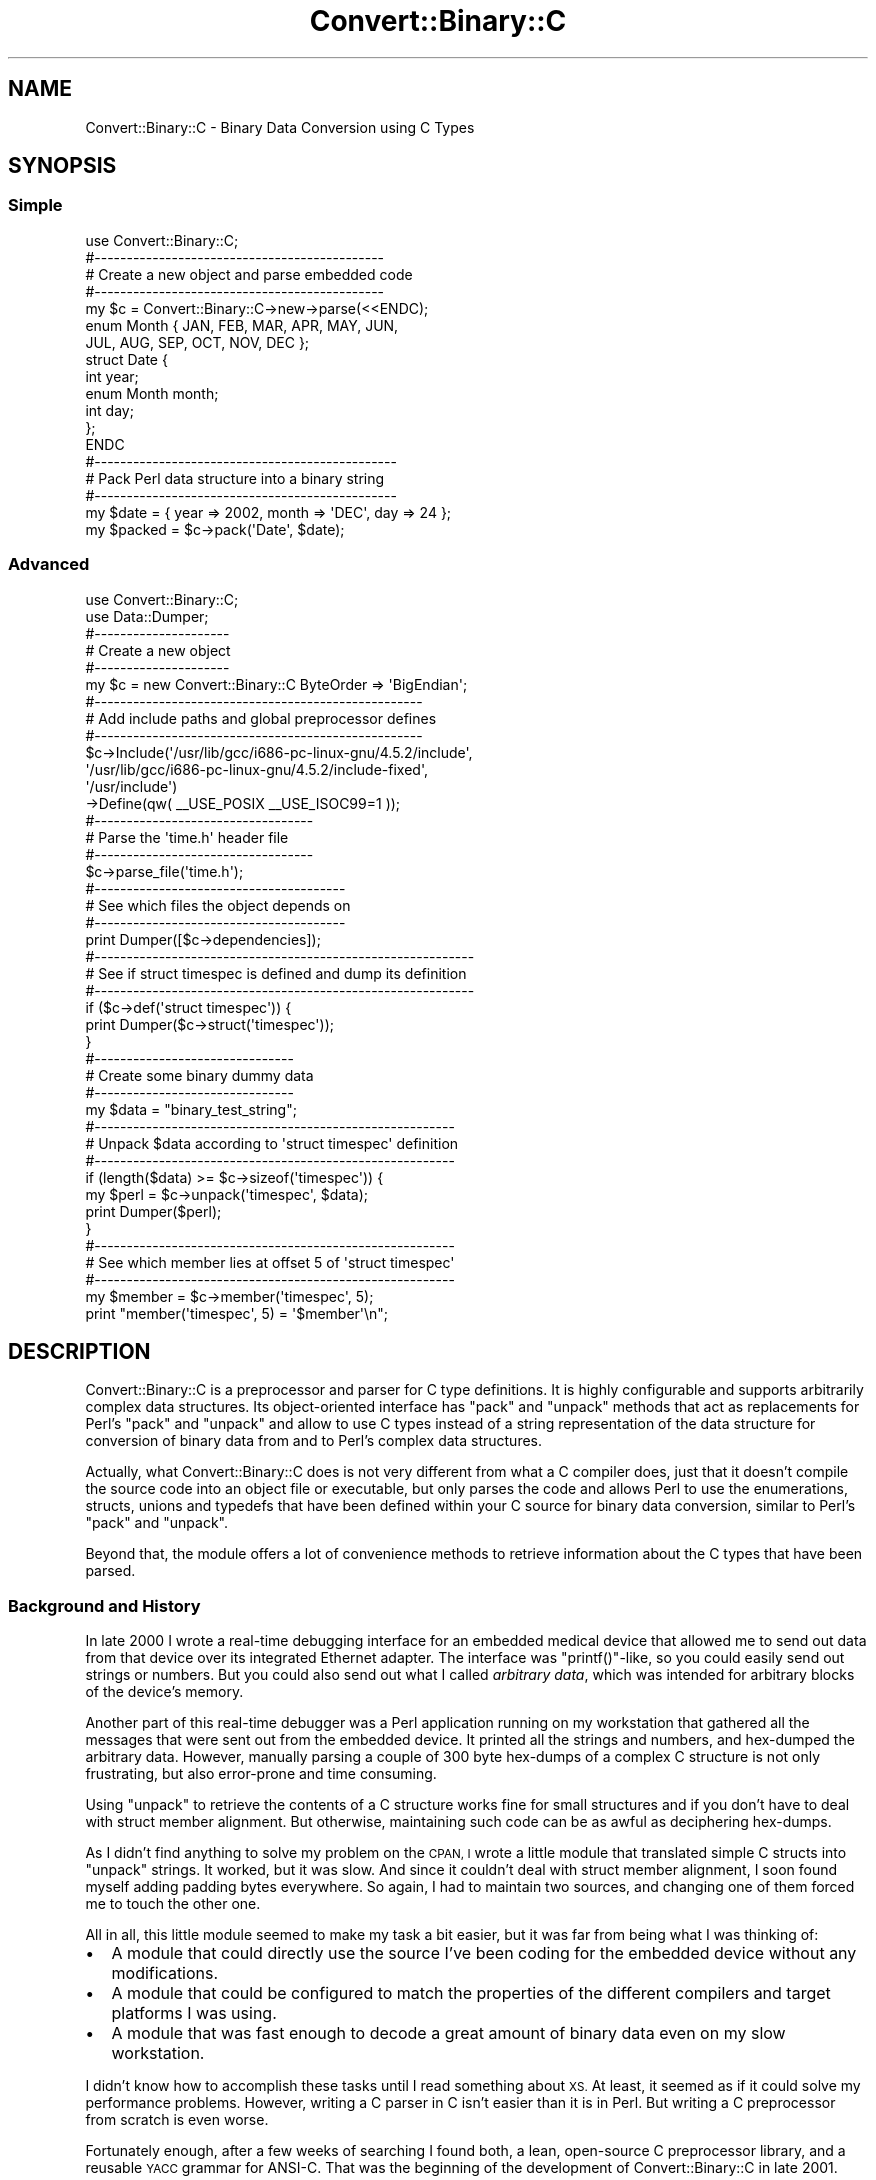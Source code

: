 .\" Automatically generated by Pod::Man 2.27 (Pod::Simple 3.28)
.\"
.\" Standard preamble:
.\" ========================================================================
.de Sp \" Vertical space (when we can't use .PP)
.if t .sp .5v
.if n .sp
..
.de Vb \" Begin verbatim text
.ft CW
.nf
.ne \\$1
..
.de Ve \" End verbatim text
.ft R
.fi
..
.\" Set up some character translations and predefined strings.  \*(-- will
.\" give an unbreakable dash, \*(PI will give pi, \*(L" will give a left
.\" double quote, and \*(R" will give a right double quote.  \*(C+ will
.\" give a nicer C++.  Capital omega is used to do unbreakable dashes and
.\" therefore won't be available.  \*(C` and \*(C' expand to `' in nroff,
.\" nothing in troff, for use with C<>.
.tr \(*W-
.ds C+ C\v'-.1v'\h'-1p'\s-2+\h'-1p'+\s0\v'.1v'\h'-1p'
.ie n \{\
.    ds -- \(*W-
.    ds PI pi
.    if (\n(.H=4u)&(1m=24u) .ds -- \(*W\h'-12u'\(*W\h'-12u'-\" diablo 10 pitch
.    if (\n(.H=4u)&(1m=20u) .ds -- \(*W\h'-12u'\(*W\h'-8u'-\"  diablo 12 pitch
.    ds L" ""
.    ds R" ""
.    ds C` ""
.    ds C' ""
'br\}
.el\{\
.    ds -- \|\(em\|
.    ds PI \(*p
.    ds L" ``
.    ds R" ''
.    ds C`
.    ds C'
'br\}
.\"
.\" Escape single quotes in literal strings from groff's Unicode transform.
.ie \n(.g .ds Aq \(aq
.el       .ds Aq '
.\"
.\" If the F register is turned on, we'll generate index entries on stderr for
.\" titles (.TH), headers (.SH), subsections (.SS), items (.Ip), and index
.\" entries marked with X<> in POD.  Of course, you'll have to process the
.\" output yourself in some meaningful fashion.
.\"
.\" Avoid warning from groff about undefined register 'F'.
.de IX
..
.nr rF 0
.if \n(.g .if rF .nr rF 1
.if (\n(rF:(\n(.g==0)) \{
.    if \nF \{
.        de IX
.        tm Index:\\$1\t\\n%\t"\\$2"
..
.        if !\nF==2 \{
.            nr % 0
.            nr F 2
.        \}
.    \}
.\}
.rr rF
.\"
.\" Accent mark definitions (@(#)ms.acc 1.5 88/02/08 SMI; from UCB 4.2).
.\" Fear.  Run.  Save yourself.  No user-serviceable parts.
.    \" fudge factors for nroff and troff
.if n \{\
.    ds #H 0
.    ds #V .8m
.    ds #F .3m
.    ds #[ \f1
.    ds #] \fP
.\}
.if t \{\
.    ds #H ((1u-(\\\\n(.fu%2u))*.13m)
.    ds #V .6m
.    ds #F 0
.    ds #[ \&
.    ds #] \&
.\}
.    \" simple accents for nroff and troff
.if n \{\
.    ds ' \&
.    ds ` \&
.    ds ^ \&
.    ds , \&
.    ds ~ ~
.    ds /
.\}
.if t \{\
.    ds ' \\k:\h'-(\\n(.wu*8/10-\*(#H)'\'\h"|\\n:u"
.    ds ` \\k:\h'-(\\n(.wu*8/10-\*(#H)'\`\h'|\\n:u'
.    ds ^ \\k:\h'-(\\n(.wu*10/11-\*(#H)'^\h'|\\n:u'
.    ds , \\k:\h'-(\\n(.wu*8/10)',\h'|\\n:u'
.    ds ~ \\k:\h'-(\\n(.wu-\*(#H-.1m)'~\h'|\\n:u'
.    ds / \\k:\h'-(\\n(.wu*8/10-\*(#H)'\z\(sl\h'|\\n:u'
.\}
.    \" troff and (daisy-wheel) nroff accents
.ds : \\k:\h'-(\\n(.wu*8/10-\*(#H+.1m+\*(#F)'\v'-\*(#V'\z.\h'.2m+\*(#F'.\h'|\\n:u'\v'\*(#V'
.ds 8 \h'\*(#H'\(*b\h'-\*(#H'
.ds o \\k:\h'-(\\n(.wu+\w'\(de'u-\*(#H)/2u'\v'-.3n'\*(#[\z\(de\v'.3n'\h'|\\n:u'\*(#]
.ds d- \h'\*(#H'\(pd\h'-\w'~'u'\v'-.25m'\f2\(hy\fP\v'.25m'\h'-\*(#H'
.ds D- D\\k:\h'-\w'D'u'\v'-.11m'\z\(hy\v'.11m'\h'|\\n:u'
.ds th \*(#[\v'.3m'\s+1I\s-1\v'-.3m'\h'-(\w'I'u*2/3)'\s-1o\s+1\*(#]
.ds Th \*(#[\s+2I\s-2\h'-\w'I'u*3/5'\v'-.3m'o\v'.3m'\*(#]
.ds ae a\h'-(\w'a'u*4/10)'e
.ds Ae A\h'-(\w'A'u*4/10)'E
.    \" corrections for vroff
.if v .ds ~ \\k:\h'-(\\n(.wu*9/10-\*(#H)'\s-2\u~\d\s+2\h'|\\n:u'
.if v .ds ^ \\k:\h'-(\\n(.wu*10/11-\*(#H)'\v'-.4m'^\v'.4m'\h'|\\n:u'
.    \" for low resolution devices (crt and lpr)
.if \n(.H>23 .if \n(.V>19 \
\{\
.    ds : e
.    ds 8 ss
.    ds o a
.    ds d- d\h'-1'\(ga
.    ds D- D\h'-1'\(hy
.    ds th \o'bp'
.    ds Th \o'LP'
.    ds ae ae
.    ds Ae AE
.\}
.rm #[ #] #H #V #F C
.\" ========================================================================
.\"
.IX Title "Convert::Binary::C 3pm"
.TH Convert::Binary::C 3pm "2015-07-23" "perl v5.18.2" "User Contributed Perl Documentation"
.\" For nroff, turn off justification.  Always turn off hyphenation; it makes
.\" way too many mistakes in technical documents.
.if n .ad l
.nh
.SH "NAME"
Convert::Binary::C \- Binary Data Conversion using C Types
.SH "SYNOPSIS"
.IX Header "SYNOPSIS"
.SS "Simple"
.IX Subsection "Simple"
.Vb 1
\&  use Convert::Binary::C;
\&  
\&  #\-\-\-\-\-\-\-\-\-\-\-\-\-\-\-\-\-\-\-\-\-\-\-\-\-\-\-\-\-\-\-\-\-\-\-\-\-\-\-\-\-\-\-\-\-
\&  # Create a new object and parse embedded code
\&  #\-\-\-\-\-\-\-\-\-\-\-\-\-\-\-\-\-\-\-\-\-\-\-\-\-\-\-\-\-\-\-\-\-\-\-\-\-\-\-\-\-\-\-\-\-
\&  my $c = Convert::Binary::C\->new\->parse(<<ENDC);
\&  
\&  enum Month { JAN, FEB, MAR, APR, MAY, JUN,
\&               JUL, AUG, SEP, OCT, NOV, DEC };
\&  
\&  struct Date {
\&    int        year;
\&    enum Month month;
\&    int        day;
\&  };
\&  
\&  ENDC
\&  
\&  #\-\-\-\-\-\-\-\-\-\-\-\-\-\-\-\-\-\-\-\-\-\-\-\-\-\-\-\-\-\-\-\-\-\-\-\-\-\-\-\-\-\-\-\-\-\-\-
\&  # Pack Perl data structure into a binary string
\&  #\-\-\-\-\-\-\-\-\-\-\-\-\-\-\-\-\-\-\-\-\-\-\-\-\-\-\-\-\-\-\-\-\-\-\-\-\-\-\-\-\-\-\-\-\-\-\-
\&  my $date = { year => 2002, month => \*(AqDEC\*(Aq, day => 24 };
\&  
\&  my $packed = $c\->pack(\*(AqDate\*(Aq, $date);
.Ve
.SS "Advanced"
.IX Subsection "Advanced"
.Vb 2
\&  use Convert::Binary::C;
\&  use Data::Dumper;
\&  
\&  #\-\-\-\-\-\-\-\-\-\-\-\-\-\-\-\-\-\-\-\-\-
\&  # Create a new object
\&  #\-\-\-\-\-\-\-\-\-\-\-\-\-\-\-\-\-\-\-\-\-
\&  my $c = new Convert::Binary::C ByteOrder => \*(AqBigEndian\*(Aq;
\&  
\&  #\-\-\-\-\-\-\-\-\-\-\-\-\-\-\-\-\-\-\-\-\-\-\-\-\-\-\-\-\-\-\-\-\-\-\-\-\-\-\-\-\-\-\-\-\-\-\-\-\-\-\-
\&  # Add include paths and global preprocessor defines
\&  #\-\-\-\-\-\-\-\-\-\-\-\-\-\-\-\-\-\-\-\-\-\-\-\-\-\-\-\-\-\-\-\-\-\-\-\-\-\-\-\-\-\-\-\-\-\-\-\-\-\-\-
\&  $c\->Include(\*(Aq/usr/lib/gcc/i686\-pc\-linux\-gnu/4.5.2/include\*(Aq,
\&              \*(Aq/usr/lib/gcc/i686\-pc\-linux\-gnu/4.5.2/include\-fixed\*(Aq,
\&              \*(Aq/usr/include\*(Aq)
\&    \->Define(qw( _\|_USE_POSIX _\|_USE_ISOC99=1 ));
\&  
\&  #\-\-\-\-\-\-\-\-\-\-\-\-\-\-\-\-\-\-\-\-\-\-\-\-\-\-\-\-\-\-\-\-\-\-
\&  # Parse the \*(Aqtime.h\*(Aq header file
\&  #\-\-\-\-\-\-\-\-\-\-\-\-\-\-\-\-\-\-\-\-\-\-\-\-\-\-\-\-\-\-\-\-\-\-
\&  $c\->parse_file(\*(Aqtime.h\*(Aq);
\&  
\&  #\-\-\-\-\-\-\-\-\-\-\-\-\-\-\-\-\-\-\-\-\-\-\-\-\-\-\-\-\-\-\-\-\-\-\-\-\-\-\-
\&  # See which files the object depends on
\&  #\-\-\-\-\-\-\-\-\-\-\-\-\-\-\-\-\-\-\-\-\-\-\-\-\-\-\-\-\-\-\-\-\-\-\-\-\-\-\-
\&  print Dumper([$c\->dependencies]);
\&  
\&  #\-\-\-\-\-\-\-\-\-\-\-\-\-\-\-\-\-\-\-\-\-\-\-\-\-\-\-\-\-\-\-\-\-\-\-\-\-\-\-\-\-\-\-\-\-\-\-\-\-\-\-\-\-\-\-\-\-\-\-
\&  # See if struct timespec is defined and dump its definition
\&  #\-\-\-\-\-\-\-\-\-\-\-\-\-\-\-\-\-\-\-\-\-\-\-\-\-\-\-\-\-\-\-\-\-\-\-\-\-\-\-\-\-\-\-\-\-\-\-\-\-\-\-\-\-\-\-\-\-\-\-
\&  if ($c\->def(\*(Aqstruct timespec\*(Aq)) {
\&    print Dumper($c\->struct(\*(Aqtimespec\*(Aq));
\&  }
\&  
\&  #\-\-\-\-\-\-\-\-\-\-\-\-\-\-\-\-\-\-\-\-\-\-\-\-\-\-\-\-\-\-\-
\&  # Create some binary dummy data
\&  #\-\-\-\-\-\-\-\-\-\-\-\-\-\-\-\-\-\-\-\-\-\-\-\-\-\-\-\-\-\-\-
\&  my $data = "binary_test_string";
\&  
\&  #\-\-\-\-\-\-\-\-\-\-\-\-\-\-\-\-\-\-\-\-\-\-\-\-\-\-\-\-\-\-\-\-\-\-\-\-\-\-\-\-\-\-\-\-\-\-\-\-\-\-\-\-\-\-\-\-
\&  # Unpack $data according to \*(Aqstruct timespec\*(Aq definition
\&  #\-\-\-\-\-\-\-\-\-\-\-\-\-\-\-\-\-\-\-\-\-\-\-\-\-\-\-\-\-\-\-\-\-\-\-\-\-\-\-\-\-\-\-\-\-\-\-\-\-\-\-\-\-\-\-\-
\&  if (length($data) >= $c\->sizeof(\*(Aqtimespec\*(Aq)) {
\&    my $perl = $c\->unpack(\*(Aqtimespec\*(Aq, $data);
\&    print Dumper($perl);
\&  }
\&  
\&  #\-\-\-\-\-\-\-\-\-\-\-\-\-\-\-\-\-\-\-\-\-\-\-\-\-\-\-\-\-\-\-\-\-\-\-\-\-\-\-\-\-\-\-\-\-\-\-\-\-\-\-\-\-\-\-\-
\&  # See which member lies at offset 5 of \*(Aqstruct timespec\*(Aq
\&  #\-\-\-\-\-\-\-\-\-\-\-\-\-\-\-\-\-\-\-\-\-\-\-\-\-\-\-\-\-\-\-\-\-\-\-\-\-\-\-\-\-\-\-\-\-\-\-\-\-\-\-\-\-\-\-\-
\&  my $member = $c\->member(\*(Aqtimespec\*(Aq, 5);
\&  print "member(\*(Aqtimespec\*(Aq, 5) = \*(Aq$member\*(Aq\en";
.Ve
.SH "DESCRIPTION"
.IX Header "DESCRIPTION"
Convert::Binary::C is a preprocessor and parser for C type
definitions. It is highly configurable and supports
arbitrarily complex data structures. Its object-oriented
interface has \f(CW\*(C`pack\*(C'\fR and \f(CW\*(C`unpack\*(C'\fR methods
that act as replacements for
Perl's \f(CW\*(C`pack\*(C'\fR and \f(CW\*(C`unpack\*(C'\fR and
allow to use C types instead of a string representation
of the data structure for conversion of binary data from and
to Perl's complex data structures.
.PP
Actually, what Convert::Binary::C does is not very different
from what a C compiler does, just that it doesn't compile the
source code into an object file or executable, but only parses
the code and allows Perl to use the enumerations, structs, unions
and typedefs that have been defined within your C source for binary
data conversion, similar to
Perl's \f(CW\*(C`pack\*(C'\fR and \f(CW\*(C`unpack\*(C'\fR.
.PP
Beyond that, the module offers a lot of convenience methods
to retrieve information about the C types that have been parsed.
.SS "Background and History"
.IX Subsection "Background and History"
In late 2000 I wrote a real-time debugging interface for an
embedded medical device that allowed me to send out data from
that device over its integrated Ethernet adapter.
The interface was \f(CW\*(C`printf()\*(C'\fR\-like, so you could easily send
out strings or numbers. But you could also send out what I
called \fIarbitrary data\fR, which was intended for arbitrary
blocks of the device's memory.
.PP
Another part of this real-time debugger was a Perl application
running on my workstation that gathered all the messages that
were sent out from the embedded device. It printed all the
strings and numbers, and hex-dumped the arbitrary data.
However, manually parsing a couple of 300 byte hex-dumps of a
complex C structure is not only frustrating, but also error-prone
and time consuming.
.PP
Using \f(CW\*(C`unpack\*(C'\fR to retrieve the contents
of a C structure works fine for small structures and if you
don't have to deal with struct member alignment. But otherwise,
maintaining such code can be as awful as deciphering hex-dumps.
.PP
As I didn't find anything to solve my problem on the \s-1CPAN,
I\s0 wrote a little module that translated simple C structs
into \f(CW\*(C`unpack\*(C'\fR strings. It worked, but
it was slow. And since it couldn't deal with struct member
alignment, I soon found myself adding padding bytes everywhere.
So again, I had to maintain two sources, and changing one of
them forced me to touch the other one.
.PP
All in all, this little module seemed to make my task a bit
easier, but it was far from being what I was thinking of:
.IP "\(bu" 2
A module that could directly use the source I've been coding
for the embedded device without any modifications.
.IP "\(bu" 2
A module that could be configured to match the properties
of the different compilers and target platforms I was using.
.IP "\(bu" 2
A module that was fast enough to decode a great amount of
binary data even on my slow workstation.
.PP
I didn't know how to accomplish these tasks until I read something
about \s-1XS.\s0 At least, it seemed as if it could solve my performance
problems. However, writing a C parser in C isn't easier than it is
in Perl. But writing a C preprocessor from scratch is even worse.
.PP
Fortunately enough, after a few weeks of searching I found both,
a lean, open-source C preprocessor library, and a reusable \s-1YACC\s0
grammar for ANSI-C. That was the beginning of the development of
Convert::Binary::C in late 2001.
.PP
Now, I'm successfully using the module in my embedded environment
since long before it appeared on \s-1CPAN.\s0 From my point of view, it
is exactly what I had in mind. It's fast, flexible, easy to use
and portable. It doesn't require external programs or other Perl
modules.
.SS "About this document"
.IX Subsection "About this document"
This document describes how to use Convert::Binary::C. A lot of
different features are presented, and the example code sometimes
uses Perl's more advanced language elements. If your experience
with Perl is rather limited, you should know how to use Perl's
very good documentation system.
.PP
To look up one of the manpages, use the \f(CW\*(C`perldoc\*(C'\fR command.
For example,
.PP
.Vb 1
\&  perldoc perl
.Ve
.PP
will show you Perl's main manpage. To look up a specific Perl
function, use \f(CW\*(C`perldoc \-f\*(C'\fR:
.PP
.Vb 1
\&  perldoc \-f map
.Ve
.PP
gives you more information about the \f(CW\*(C`map\*(C'\fR function.
You can also search the \s-1FAQ\s0 using \f(CW\*(C`perldoc \-q\*(C'\fR:
.PP
.Vb 1
\&  perldoc \-q array
.Ve
.PP
will give you everything you ever wanted to know about Perl
arrays. But now, let's go on with some real stuff!
.SS "Why use Convert::Binary::C?"
.IX Subsection "Why use Convert::Binary::C?"
Say you want to pack (or unpack) data according to the following
C structure:
.PP
.Vb 5
\&  struct foo {
\&    char ary[3];
\&    unsigned short baz;
\&    int bar;
\&  };
.Ve
.PP
You could of course use
Perl's \f(CW\*(C`pack\*(C'\fR and \f(CW\*(C`unpack\*(C'\fR functions:
.PP
.Vb 4
\&  @ary = (1, 2, 3);
\&  $baz = 40000;
\&  $bar = \-4711;
\&  $binary = pack \*(Aqc3 S i\*(Aq, @ary, $baz, $bar;
.Ve
.PP
But this implies that the struct members are byte aligned. If
they were long aligned (which is the default for most compilers),
you'd have to write
.PP
.Vb 1
\&  $binary = pack \*(Aqc3 x S x2 i\*(Aq, @ary, $baz, $bar;
.Ve
.PP
which doesn't really increase readability.
.PP
Now imagine that you need to pack the data for a completely
different architecture with different byte order. You would
look into the \f(CW\*(C`pack\*(C'\fR manpage again and
perhaps come up with this:
.PP
.Vb 1
\&  $binary = pack \*(Aqc3 x n x2 N\*(Aq, @ary, $baz, $bar;
.Ve
.PP
However, if you try to unpack \f(CW$foo\fR again, your signed values
have turned into unsigned ones.
.PP
All this can still be managed with Perl. But imagine your
structures get more complex? Imagine you need to support
different platforms? Imagine you need to make changes to
the structures? You'll not only have to change the C source
but also dozens of \f(CW\*(C`pack\*(C'\fR strings in
your Perl code. This is no fun. And Perl should be fun.
.PP
Now, wouldn't it be great if you could just read in the C
source you've already written and use all the types defined
there for packing and unpacking? That's what Convert::Binary::C
does.
.SS "Creating a Convert::Binary::C object"
.IX Subsection "Creating a Convert::Binary::C object"
To use Convert::Binary::C just say
.PP
.Vb 1
\&  use Convert::Binary::C;
.Ve
.PP
to load the module. Its interface is completely object
oriented, so it doesn't export any functions.
.PP
Next, you need to create a new Convert::Binary::C object. This
can be done by either
.PP
.Vb 1
\&  $c = Convert::Binary::C\->new;
.Ve
.PP
or
.PP
.Vb 1
\&  $c = new Convert::Binary::C;
.Ve
.PP
You can optionally pass configuration options to
the constructor as described in the next section.
.SS "Configuring the object"
.IX Subsection "Configuring the object"
To configure a Convert::Binary::C object, you can either call
the \f(CW\*(C`configure\*(C'\fR method or directly pass the configuration
options to the constructor. If you want to change byte order
and alignment, you can use
.PP
.Vb 2
\&  $c\->configure(ByteOrder => \*(AqLittleEndian\*(Aq,
\&                Alignment => 2);
.Ve
.PP
or you can change the construction code to
.PP
.Vb 2
\&  $c = new Convert::Binary::C ByteOrder => \*(AqLittleEndian\*(Aq,
\&                              Alignment => 2;
.Ve
.PP
Either way, the object will now know that it should use
little endian (Intel) byte order and 2\-byte struct member
alignment for packing and unpacking.
.PP
Alternatively, you can use the option names as names of
methods to configure the object, like:
.PP
.Vb 1
\&  $c\->ByteOrder(\*(AqLittleEndian\*(Aq);
.Ve
.PP
You can also retrieve information about the current
configuration of a Convert::Binary::C object. For details,
see the section about the \f(CW\*(C`configure\*(C'\fR method.
.SS "Parsing C code"
.IX Subsection "Parsing C code"
Convert::Binary::C allows two ways of parsing C source. Either
by parsing external C header or C source files:
.PP
.Vb 1
\&  $c\->parse_file(\*(Aqheader.h\*(Aq);
.Ve
.PP
Or by parsing C code embedded in your script:
.PP
.Vb 7
\&  $c\->parse(<<\*(AqCCODE\*(Aq);
\&  struct foo {
\&    char ary[3];
\&    unsigned short baz;
\&    int bar;
\&  };
\&  CCODE
.Ve
.PP
Now the object \f(CW$c\fR will know everything about \f(CW\*(C`struct foo\*(C'\fR.
The example above uses a so-called here-document. It allows one to
easily embed multi-line strings in your code. You can find more
about here-documents in perldata or perlop.
.PP
Since the \f(CW\*(C`parse\*(C'\fR and \f(CW\*(C`parse_file\*(C'\fR methods
throw an exception when a parse error occurs, you usually want to catch
these in an \f(CW\*(C`eval\*(C'\fR block:
.PP
.Vb 4
\&  eval { $c\->parse_file(\*(Aqheader.h\*(Aq) };
\&  if ($@) {
\&    # handle error appropriately
\&  }
.Ve
.PP
Perl's special \f(CW$@\fR variable will contain an empty string (which
evaluates to a false value in boolean context) on success or
an error string on failure.
.PP
As another feature, \f(CW\*(C`parse\*(C'\fR and \f(CW\*(C`parse_file\*(C'\fR return
a reference to their object on success, just like \f(CW\*(C`configure\*(C'\fR does
when you're configuring the object. This will allow you to write constructs
like this:
.PP
.Vb 7
\&  my $c = eval {
\&    Convert::Binary::C\->new(Include => [\*(Aq/usr/include\*(Aq])
\&                      \->parse_file(\*(Aqheader.h\*(Aq)
\&  };
\&  if ($@) {
\&    # handle error appropriately
\&  }
.Ve
.SS "Packing and unpacking"
.IX Subsection "Packing and unpacking"
Convert::Binary::C has two methods, \f(CW\*(C`pack\*(C'\fR and \f(CW\*(C`unpack\*(C'\fR,
that act similar to the functions of same denominator in Perl.
To perform the packing described in the example above,
you could write:
.PP
.Vb 6
\&  $data = {
\&    ary => [1, 2, 3],
\&    baz => 40000,
\&    bar => \-4711,
\&  };
\&  $binary = $c\->pack(\*(Aqfoo\*(Aq, $data);
.Ve
.PP
Unpacking will work exactly the same way, just that
the \f(CW\*(C`unpack\*(C'\fR method will take a byte string as its input
and will return a reference to a (possibly very complex)
Perl data structure.
.PP
.Vb 2
\&  $binary = get_data_from_memory();
\&  $data = $c\->unpack(\*(Aqfoo\*(Aq, $binary);
.Ve
.PP
You can now easily access all of the values:
.PP
.Vb 1
\&  print "foo.ary[1] = $data\->{ary}[1]\en";
.Ve
.PP
Or you can even more conveniently use
the Data::Dumper module:
.PP
.Vb 2
\&  use Data::Dumper;
\&  print Dumper($data);
.Ve
.PP
The output would look something like this:
.PP
.Vb 9
\&  $VAR1 = {
\&    \*(Aqbar\*(Aq => \-271,
\&    \*(Aqbaz\*(Aq => 5000,
\&    \*(Aqary\*(Aq => [
\&      42,
\&      48,
\&      100
\&    ]
\&  };
.Ve
.SS "Preprocessor configuration"
.IX Subsection "Preprocessor configuration"
Convert::Binary::C uses Thomas Pornin's \f(CW\*(C`ucpp\*(C'\fR as an internal
C preprocessor. It is compliant to \s-1ISO\-C99,\s0 so you don't have
to worry about using even weird preprocessor constructs in
your code.
.PP
If your C source contains includes or depends upon preprocessor
defines, you may need to configure the internal preprocessor.
Use the \f(CW\*(C`Include\*(C'\fR and \f(CW\*(C`Define\*(C'\fR configuration options for that:
.PP
.Vb 3
\&  $c\->configure(Include => [\*(Aq/usr/include\*(Aq,
\&                            \*(Aq/home/mhx/include\*(Aq],
\&                Define  => [qw( NDEBUG FOO=42 )]);
.Ve
.PP
If your code uses system includes, it is most likely
that you will need to define the symbols that are usually
defined by the compiler.
.PP
On some operating systems, the system includes require the
preprocessor to predefine a certain set of assertions.
Assertions are supported by \f(CW\*(C`ucpp\*(C'\fR, and you can define them
either in the source code using \f(CW\*(C`#assert\*(C'\fR or as a property
of the Convert::Binary::C object using \f(CW\*(C`Assert\*(C'\fR:
.PP
.Vb 1
\&  $c\->configure(Assert => [\*(Aqpredicate(answer)\*(Aq]);
.Ve
.PP
Information about defined macros can be retrieved from the
preprocessor as long as its configuration isn't changed. The
preprocessor is implicitly reset if you change one of the
following configuration options:
.PP
.Vb 5
\&  Include
\&  Define
\&  Assert
\&  HasCPPComments
\&  HasMacroVAARGS
.Ve
.SS "Supported pragma directives"
.IX Subsection "Supported pragma directives"
Convert::Binary::C supports the \f(CW\*(C`pack\*(C'\fR pragma to locally override
struct member alignment. The supported syntax is as follows:
.IP "#pragma pack( \s-1ALIGN \s0)" 4
.IX Item "#pragma pack( ALIGN )"
Sets the new alignment to \s-1ALIGN.\s0 If \s-1ALIGN\s0 is 0, resets the
alignment to its original value.
.IP "#pragma pack" 4
.IX Item "#pragma pack"
Resets the alignment to its original value.
.IP "#pragma pack( push, \s-1ALIGN \s0)" 4
.IX Item "#pragma pack( push, ALIGN )"
Saves the current alignment on a stack and sets the new
alignment to \s-1ALIGN.\s0 If \s-1ALIGN\s0 is 0, sets the alignment to
the default alignment.
.IP "#pragma pack( pop )" 4
.IX Item "#pragma pack( pop )"
Restores the alignment to the last value saved on the
stack.
.PP
.Vb 1
\&  /*  Example assumes sizeof( short ) == 2, sizeof( long ) == 4.  */
\&  
\&  #pragma pack(1)
\&  
\&  struct nopad {
\&    char a;               /* no padding bytes between \*(Aqa\*(Aq and \*(Aqb\*(Aq */
\&    long b;
\&  };
\&  
\&  #pragma pack            /* reset to "native" alignment          */
\&  
\&  #pragma pack( push, 2 )
\&  
\&  struct pad {
\&    char    a;            /* one padding byte between \*(Aqa\*(Aq and \*(Aqb\*(Aq */
\&    long    b;
\&  
\&  #pragma pack( push, 1 )
\&  
\&    struct {
\&      char  c;            /* no padding between \*(Aqc\*(Aq and \*(Aqd\*(Aq       */
\&      short d;
\&    }       e;            /* sizeof( e ) == 3                     */
\&  
\&  #pragma pack( pop );    /* back to pack( 2 )                    */
\&  
\&    long    f;            /* one padding byte between \*(Aqe\*(Aq and \*(Aqf\*(Aq */
\&  };
\&  
\&  #pragma pack( pop );    /* back to "native"                     */
.Ve
.PP
The \f(CW\*(C`pack\*(C'\fR pragma as it is currently implemented only affects
the \fImaximum\fR struct member alignment. There are compilers
that also allow to specify the \fIminimum\fR struct member
alignment. This is not supported by Convert::Binary::C.
.ie n .SS "Automatic configuration using ""ccconfig"""
.el .SS "Automatic configuration using \f(CWccconfig\fP"
.IX Subsection "Automatic configuration using ccconfig"
As there are over 20 different configuration options, setting
all of them correctly can be a lengthy and tedious task.
.PP
The \f(CW\*(C`ccconfig\*(C'\fR script, which is bundled with this
module, aims at automatically determining the correct compiler
configuration by testing the compiler executable. It works for
both, native and cross compilers.
.SH "UNDERSTANDING TYPES"
.IX Header "UNDERSTANDING TYPES"
This section covers one of the fundamental features of
Convert::Binary::C. It's how \fItype expressions\fR, referred to
as TYPEs in the method reference, are handled
by the module.
.PP
Many of the methods,
namely \f(CW\*(C`pack\*(C'\fR, \f(CW\*(C`unpack\*(C'\fR, \f(CW\*(C`sizeof\*(C'\fR, \f(CW\*(C`typeof\*(C'\fR, \f(CW\*(C`member\*(C'\fR, \f(CW\*(C`offsetof\*(C'\fR, \f(CW\*(C`def\*(C'\fR, \f(CW\*(C`initializer\*(C'\fR and \f(CW\*(C`tag\*(C'\fR,
are passed a \s-1TYPE\s0 to operate on as their first argument.
.SS "Standard Types"
.IX Subsection "Standard Types"
These are trivial. Standard types are simply enum names, struct
names, union names, or typedefs. Almost every method that wants
a \s-1TYPE\s0 will accept a standard type.
.PP
For enums, structs and unions, the prefixes \f(CW\*(C`enum\*(C'\fR, \f(CW\*(C`struct\*(C'\fR and \f(CW\*(C`union\*(C'\fR are
optional. However, if a typedef with the same name exists, like in
.PP
.Vb 3
\&  struct foo {
\&    int bar;
\&  };
\&  
\&  typedef int foo;
.Ve
.PP
you will have to use the prefix to distinguish between the
struct and the typedef. Otherwise, a typedef is always given
preference.
.SS "Basic Types"
.IX Subsection "Basic Types"
Basic types, or atomic types, are \f(CW\*(C`int\*(C'\fR or \f(CW\*(C`char\*(C'\fR, for example.
It's possible to use these basic types without having parsed any
code. You can simply do
.PP
.Vb 3
\&  $c = new Convert::Binary::C;
\&  $size = $c\->sizeof(\*(Aqunsigned long\*(Aq);
\&  $data = $c\->pack(\*(Aqshort int\*(Aq, 42);
.Ve
.PP
Even though the above works fine, it is not possible to define
more complex types on the fly, so
.PP
.Vb 1
\&  $size = $c\->sizeof(\*(Aqstruct { int a, b; }\*(Aq);
.Ve
.PP
will result in an error.
.PP
Basic types are not supported by all methods. For example, it makes
no sense to use \f(CW\*(C`member\*(C'\fR or \f(CW\*(C`offsetof\*(C'\fR on
a basic type. Using \f(CW\*(C`typeof\*(C'\fR isn't very useful, but
supported.
.SS "Member Expressions"
.IX Subsection "Member Expressions"
This is by far the most complex part, depending on the complexity of
your data structures. Any standard type that
defines a compound or an array may be followed by a member expression
to select only a certain part of the data type. Say you have parsed the
following C code:
.PP
.Vb 6
\&  struct foo {
\&    long type;
\&    struct {
\&      short x, y;
\&    } array[20];
\&  };
\&  
\&  typedef struct foo matrix[8][8];
.Ve
.PP
You may want to know the size of the \f(CW\*(C`array\*(C'\fR member of \f(CW\*(C`struct foo\*(C'\fR.
This is quite easy:
.PP
.Vb 1
\&  print $c\->sizeof(\*(Aqfoo.array\*(Aq), " bytes";
.Ve
.PP
will print
.PP
.Vb 1
\&  80 bytes
.Ve
.PP
depending of course on the \f(CW\*(C`ShortSize\*(C'\fR you configured.
.PP
If you wanted to unpack only a single column of \f(CW\*(C`matrix\*(C'\fR, that's
easy as well (and of course it doesn't matter which index you use):
.PP
.Vb 1
\&  $column = $c\->unpack(\*(Aqmatrix[2]\*(Aq, $data);
.Ve
.PP
Just like in C, it is possible to use out-of-bounds array indices.
This means that, for example, despite \f(CW\*(C`array\*(C'\fR is declared to have
20 elements, the following code
.PP
.Vb 2
\&  $size   = $c\->sizeof(\*(Aqfoo.array[4711]\*(Aq);
\&  $offset = $c\->offsetof(\*(Aqfoo\*(Aq, \*(Aqarray[\-13]\*(Aq);
.Ve
.PP
is perfectly valid and will result in:
.PP
.Vb 2
\&  $size   = 4
\&  $offset = \-48
.Ve
.PP
Member expressions can be arbitrarily complex:
.PP
.Vb 2
\&  $type = $c\->typeof(\*(Aqmatrix[2][3].array[7].y\*(Aq);
\&  print "the type is $type";
.Ve
.PP
will, for example, print
.PP
.Vb 1
\&  the type is short
.Ve
.PP
Member expressions are also used as the second argument
to \f(CW\*(C`offsetof\*(C'\fR.
.SS "Offsets"
.IX Subsection "Offsets"
Members returned by the \f(CW\*(C`member\*(C'\fR method have an optional
offset suffix to indicate that the given offset doesn't point to the
start of that member. For example,
.PP
.Vb 2
\&  $member = $c\->member(\*(Aqmatrix\*(Aq, 1431);
\&  print $member;
.Ve
.PP
will print
.PP
.Vb 1
\&  [2][1].type+3
.Ve
.PP
If you would use this as a member expression, like in
.PP
.Vb 1
\&  $size = $c\->sizeof("matrix $member");
.Ve
.PP
the offset suffix will simply be ignored. Actually, it will be
ignored for all methods if it's used in the first argument.
.PP
When used in the second argument to \f(CW\*(C`offsetof\*(C'\fR,
it will usually do what you mean, i. e. the offset suffix, if
present, will be considered when determining the offset. This
behaviour ensures that
.PP
.Vb 3
\&  $member = $c\->member(\*(Aqfoo\*(Aq, 43);
\&  $offset = $c\->offsetof(\*(Aqfoo\*(Aq, $member);
\&  print "\*(Aq$member\*(Aq is located at offset $offset of struct foo";
.Ve
.PP
will always correctly set \f(CW$offset\fR:
.PP
.Vb 1
\&  \*(Aq.array[9].y+1\*(Aq is located at offset 43 of struct foo
.Ve
.PP
If this is not what you mean, e.g. because you want to know the
offset where the member returned by \f(CW\*(C`member\*(C'\fR starts,
you just have to remove the suffix:
.PP
.Vb 3
\&  $member =~ s/\e+\ed+$//;
\&  $offset = $c\->offsetof(\*(Aqfoo\*(Aq, $member);
\&  print "\*(Aq$member\*(Aq starts at offset $offset of struct foo";
.Ve
.PP
This would then print:
.PP
.Vb 1
\&  \*(Aq.array[9].y\*(Aq starts at offset 42 of struct foo
.Ve
.SH "USING TAGS"
.IX Header "USING TAGS"
In a nutshell, tags are properties that you can attach to types.
.PP
You can add tags to types using the \f(CW\*(C`tag\*(C'\fR method,
and remove them using \f(CW\*(C`tag\*(C'\fR or \f(CW\*(C`untag\*(C'\fR,
for example:
.PP
.Vb 2
\&  # Attach \*(AqFormat\*(Aq and \*(AqHooks\*(Aq tags
\&  $c\->tag(\*(Aqtype\*(Aq, Format => \*(AqString\*(Aq, Hooks => { pack => \e&rout });
\&  
\&  $c\->untag(\*(Aqtype\*(Aq, \*(AqFormat\*(Aq);  # Remove only \*(AqFormat\*(Aq tag
\&  $c\->untag(\*(Aqtype\*(Aq);            # Remove all tags
.Ve
.PP
You can also use \f(CW\*(C`tag\*(C'\fR to see which tags are
attached to a type, for example:
.PP
.Vb 1
\&  $tags = $c\->tag(\*(Aqtype\*(Aq);
.Ve
.PP
This would give you:
.PP
.Vb 6
\&  $tags = {
\&    \*(AqHooks\*(Aq => {
\&      \*(Aqpack\*(Aq => \e&rout
\&    },
\&    \*(AqFormat\*(Aq => \*(AqString\*(Aq
\&  };
.Ve
.PP
Currently, there are only a couple of different tags that
influence the way data is packed and unpacked. There are
probably more tags to come in the future.
.SS "The Format Tag"
.IX Subsection "The Format Tag"
One of the tags currently available is the \f(CW\*(C`Format\*(C'\fR tag.
Using this tag, you can tell a Convert::Binary::C object to
pack and unpack a certain data type in a special way.
.PP
For example, if you have a (fixed length) string type
.PP
.Vb 1
\&  typedef char str_type[40];
.Ve
.PP
this type would, by default, be unpacked as an array
of \f(CW\*(C`char\*(C'\fRs. That's because it \fBis\fR only an array
of \f(CW\*(C`char\*(C'\fRs, and Convert::Binary::C doesn't know it is
actually used as a string.
.PP
But you can tell Convert::Binary::C that \f(CW\*(C`str_type\*(C'\fR is
a C string using the \f(CW\*(C`Format\*(C'\fR tag:
.PP
.Vb 1
\&  $c\->tag(\*(Aqstr_type\*(Aq, Format => \*(AqString\*(Aq);
.Ve
.PP
This will make \f(CW\*(C`unpack\*(C'\fR (and of course
also \f(CW\*(C`pack\*(C'\fR) treat the binary data like a
null-terminated C string:
.PP
.Vb 3
\&  $binary = "Hello World!\en\e0 this is just some dummy data";
\&  $hello = $c\->unpack(\*(Aqstr_type\*(Aq, $binary);
\&  print $hello;
.Ve
.PP
would thusly print:
.PP
.Vb 1
\&  Hello World!
.Ve
.PP
Of course, this also works the other way round:
.PP
.Vb 1
\&  use Data::Hexdumper;
\&  
\&  $binary = $c\->pack(\*(Aqstr_type\*(Aq, "Just another C::B::C hacker");
\&  print hexdump(data => $binary);
.Ve
.PP
would print:
.PP
.Vb 3
\&    0x0000 : 4A 75 73 74 20 61 6E 6F 74 68 65 72 20 43 3A 3A : Just.another.C::
\&    0x0010 : 42 3A 3A 43 20 68 61 63 6B 65 72 00 00 00 00 00 : B::C.hacker.....
\&    0x0020 : 00 00 00 00 00 00 00 00                         : ........
.Ve
.PP
If you want Convert::Binary::C to not interpret the binary
data at all, you can set the \f(CW\*(C`Format\*(C'\fR tag to \f(CW\*(C`Binary\*(C'\fR.
This might not be seem very useful,
as \f(CW\*(C`pack\*(C'\fR and \f(CW\*(C`unpack\*(C'\fR would
just pass through the unmodified binary data.
But you can tag not only whole types, but also compound
members. For example
.PP
.Vb 7
\&  $c\->parse(<<ENDC);
\&  struct packet {
\&    unsigned short header;
\&    unsigned short flags;
\&    unsigned char  payload[28];
\&  };
\&  ENDC
\&  
\&  $c\->tag(\*(Aqpacket.payload\*(Aq, Format => \*(AqBinary\*(Aq);
.Ve
.PP
would allow you to write:
.PP
.Vb 1
\&  read FILE, $payload, $c\->sizeof(\*(Aqpacket.payload\*(Aq);
\&  
\&  $packet = {
\&              header  => 4711,
\&              flags   => 0xf00f,
\&              payload => $payload,
\&            };
\&  
\&  $binary = $c\->pack(\*(Aqpacket\*(Aq, $packet);
\&  
\&  print hexdump(data => $binary);
.Ve
.PP
This would print something like:
.PP
.Vb 2
\&    0x0000 : 12 67 F0 0F 6E 6F 0A 6E 6F 0A 6E 6F 0A 6E 6F 0A : .g..no.no.no.no.
\&    0x0010 : 6E 6F 0A 6E 6F 0A 6E 6F 0A 6E 6F 0A 6E 6F 0A 6E : no.no.no.no.no.n
.Ve
.PP
For obvious reasons, it is not allowed to attach a \f(CW\*(C`Format\*(C'\fR tag
to bitfield members. Trying to do so will result in an exception
being thrown by the \f(CW\*(C`tag\*(C'\fR method.
.SS "The ByteOrder Tag"
.IX Subsection "The ByteOrder Tag"
The \f(CW\*(C`ByteOrder\*(C'\fR tag allows you to override the byte order of
certain types or members. The implementation of this tag is
considered \fBexperimental\fR and may be subject to changes in the
future.
.PP
Usually it doesn't make much sense to override the byte order,
but there may be applications where a sub-structure is packed
in a different byte order than the surrounding structure.
.PP
Take, for example, the following code:
.PP
.Vb 3
\&  $c = Convert::Binary::C\->new(ByteOrder => \*(AqBigEndian\*(Aq,
\&                               OrderMembers => 1);
\&  $c\->parse(<<\*(AqENDC\*(Aq);
\&  
\&  typedef unsigned short u_16;
\&  
\&  struct coords_3d {
\&    long x, y, z;
\&  };
\&  
\&  struct coords_msg {
\&    u_16 header;
\&    u_16 length;
\&    struct coords_3d coords;
\&  };
\&  
\&  ENDC
.Ve
.PP
Assume that while \f(CW\*(C`coords_msg\*(C'\fR is big endian, the embedded
coordinates \f(CW\*(C`coords_3d\*(C'\fR are stored in little endian format
for some reason. In C, you'll have to handle this manually.
.PP
But using Convert::Binary::C, you can simply attach
a \f(CW\*(C`ByteOrder\*(C'\fR tag to either the \f(CW\*(C`coords_3d\*(C'\fR structure or to
the \f(CW\*(C`coords\*(C'\fR member of the \f(CW\*(C`coords_msg\*(C'\fR structure. Both
will work in this case. The only difference is that if you
tag the \f(CW\*(C`coords\*(C'\fR member, \f(CW\*(C`coords_3d\*(C'\fR will only be treated
as little endian if you \f(CW\*(C`pack\*(C'\fR or \f(CW\*(C`unpack\*(C'\fR the
\&\f(CW\*(C`coords_msg\*(C'\fR structure. (\s-1BTW,\s0 you could also tag all members
of \f(CW\*(C`coords_3d\*(C'\fR individually, but that would be inefficient.)
.PP
So, let's attach the \f(CW\*(C`ByteOrder\*(C'\fR tag to the \f(CW\*(C`coords\*(C'\fR member:
.PP
.Vb 1
\&  $c\->tag(\*(Aqcoords_msg.coords\*(Aq, ByteOrder => \*(AqLittleEndian\*(Aq);
.Ve
.PP
Assume the following binary message:
.PP
.Vb 1
\&    0x0000 : 00 2A 00 0C FF FF FF FF 02 00 00 00 2A 00 00 00 : .*..........*...
.Ve
.PP
If you unpack this message...
.PP
.Vb 1
\&  $msg = $c\->unpack(\*(Aqcoords_msg\*(Aq, $binary);
.Ve
.PP
\&...you will get the following data structure:
.PP
.Vb 9
\&  $msg = {
\&    \*(Aqheader\*(Aq => 42,
\&    \*(Aqlength\*(Aq => 12,
\&    \*(Aqcoords\*(Aq => {
\&      \*(Aqx\*(Aq => \-1,
\&      \*(Aqy\*(Aq => 2,
\&      \*(Aqz\*(Aq => 42
\&    }
\&  };
.Ve
.PP
Without the \f(CW\*(C`ByteOrder\*(C'\fR tag, you would get:
.PP
.Vb 9
\&  $msg = {
\&    \*(Aqheader\*(Aq => 42,
\&    \*(Aqlength\*(Aq => 12,
\&    \*(Aqcoords\*(Aq => {
\&      \*(Aqx\*(Aq => \-1,
\&      \*(Aqy\*(Aq => 33554432,
\&      \*(Aqz\*(Aq => 704643072
\&    }
\&  };
.Ve
.PP
The \f(CW\*(C`ByteOrder\*(C'\fR tag is a \fIrecursive\fR tag, i.e. it applies
to all children of the tagged object recursively. Of course,
it is also possible to override a \f(CW\*(C`ByteOrder\*(C'\fR tag by attaching
another \f(CW\*(C`ByteOrder\*(C'\fR tag to a child type. Confused? Here's an
example. In addition to tagging the \f(CW\*(C`coords\*(C'\fR member as little
endian, we now tag \f(CW\*(C`coords_3d.y\*(C'\fR as big endian:
.PP
.Vb 2
\&  $c\->tag(\*(Aqcoords_3d.y\*(Aq, ByteOrder => \*(AqBigEndian\*(Aq);
\&  $msg = $c\->unpack(\*(Aqcoords_msg\*(Aq, $binary);
.Ve
.PP
This will return the following data structure:
.PP
.Vb 9
\&  $msg = {
\&    \*(Aqheader\*(Aq => 42,
\&    \*(Aqlength\*(Aq => 12,
\&    \*(Aqcoords\*(Aq => {
\&      \*(Aqx\*(Aq => \-1,
\&      \*(Aqy\*(Aq => 33554432,
\&      \*(Aqz\*(Aq => 42
\&    }
\&  };
.Ve
.PP
Note that if you tag both a type and a member of that type
within a compound, the tag attached to the type itself has
higher precedence. Using the example above, if you would attach
a \f(CW\*(C`ByteOrder\*(C'\fR tag to both \f(CW\*(C`coords_msg.coords\*(C'\fR and \f(CW\*(C`coords_3d\*(C'\fR,
the tag attached to \f(CW\*(C`coords_3d\*(C'\fR would always win.
.PP
Also note that the \f(CW\*(C`ByteOrder\*(C'\fR tag might not work as expected
along with bitfields, which is why the implementation is considered
experimental. Bitfields are currently \fBnot\fR affected by
the \f(CW\*(C`ByteOrder\*(C'\fR tag at all. This is because the byte order
would affect the bitfield layout, and a consistent implementation
supporting multiple layouts of the same struct would be quite
bulky and probably slow down the whole module.
.PP
If you really need the correct behaviour, you can use the
following trick:
.PP
.Vb 1
\&  $le = Convert::Binary::C\->new(ByteOrder => \*(AqLittleEndian\*(Aq);
\&  
\&  $le\->parse(<<\*(AqENDC\*(Aq);
\&  
\&  typedef unsigned short u_16;
\&  typedef unsigned long  u_32;
\&  
\&  struct message {
\&    u_16 header;
\&    u_16 length;
\&    struct {
\&      u_32 a;
\&      u_32 b;
\&      u_32 c :  7;
\&      u_32 d :  5;
\&      u_32 e : 20;
\&    } data;
\&  };
\&  
\&  ENDC
\&  
\&  $be = $le\->clone\->ByteOrder(\*(AqBigEndian\*(Aq);
\&  
\&  $le\->tag(\*(Aqmessage.data\*(Aq, Format => \*(AqBinary\*(Aq, Hooks => {
\&      unpack => sub { $be\->unpack(\*(Aqmessage.data\*(Aq, @_) },
\&      pack   => sub { $be\->pack(\*(Aqmessage.data\*(Aq, @_) },
\&    });
\&  
\&  
\&  $msg = $le\->unpack(\*(Aqmessage\*(Aq, $binary);
.Ve
.PP
This uses the \f(CW\*(C`Format\*(C'\fR and \f(CW\*(C`Hooks\*(C'\fR tags
along with a big endian \f(CW\*(C`clone\*(C'\fR of the original
little endian object. It attaches hooks to the little endian
object and in the hooks it uses the big endian object
to \f(CW\*(C`pack\*(C'\fR and \f(CW\*(C`unpack\*(C'\fR the binary data.
.SS "The Dimension Tag"
.IX Subsection "The Dimension Tag"
The \f(CW\*(C`Dimension\*(C'\fR tag allows you to override the declared dimension
of an array for packing or unpacking data. The implementation of
this tag is considered \fBvery experimental\fR and will \fBdefinitely change\fR in
a future release.
.PP
That being said, the \f(CW\*(C`Dimension\*(C'\fR tag is primarily useful to support
variable length arrays. Usually, you have to write the following code
for such a variable length array in C:
.PP
.Vb 5
\&  struct c_message
\&  {
\&    unsigned count;
\&    char data[1];
\&  };
.Ve
.PP
So, because you cannot declare an empty array, you declare an array
with a single element. If you have a \s-1ISO\-C99\s0 compliant compiler,
you can write this code instead:
.PP
.Vb 5
\&  struct c99_message
\&  {
\&    unsigned count;
\&    char data[];
\&  };
.Ve
.PP
This explicitly tells the compiler that \f(CW\*(C`data\*(C'\fR is a flexible array
member. Convert::Binary::C already uses this information to
handle flexible array members in
a special way.
.PP
As you can see in the following example, the two types are treated
differently:
.PP
.Vb 3
\&  $data = pack \*(AqNC*\*(Aq, 3, 1..8;
\&  $uc   = $c\->unpack(\*(Aqc_message\*(Aq, $data);
\&  $uc99 = $c\->unpack(\*(Aqc99_message\*(Aq, $data);
.Ve
.PP
This will result in:
.PP
.Vb 2
\&  $uc = {\*(Aqcount\*(Aq => 3,\*(Aqdata\*(Aq => [1]};
\&  $uc99 = {\*(Aqcount\*(Aq => 3,\*(Aqdata\*(Aq => [1,2,3,4,5,6,7,8]};
.Ve
.PP
However, only few compilers support \s-1ISO\-C99,\s0 and you probably don't want
to change your existing code only to get some extra features when
using Convert::Binary::C.
.PP
So it is possible to attach a tag to the \f(CW\*(C`data\*(C'\fR member of
the \f(CW\*(C`c_message\*(C'\fR struct that tells Convert::Binary::C to treat
the array as if it were flexible:
.PP
.Vb 1
\&  $c\->tag(\*(Aqc_message.data\*(Aq, Dimension => \*(Aq*\*(Aq);
.Ve
.PP
Now both \f(CW\*(C`c_message\*(C'\fR and \f(CW\*(C`c99_message\*(C'\fR will behave exactly the
same when using \f(CW\*(C`pack\*(C'\fR or \f(CW\*(C`unpack\*(C'\fR.
Repeating the above code:
.PP
.Vb 1
\&  $uc = $c\->unpack(\*(Aqc_message\*(Aq, $data);
.Ve
.PP
This will result in:
.PP
.Vb 1
\&  $uc = {\*(Aqcount\*(Aq => 3,\*(Aqdata\*(Aq => [1,2,3,4,5,6,7,8]};
.Ve
.PP
But there's more you can do. Even though it probably doesn't
make much sense, you can tag a fixed dimension to an array:
.PP
.Vb 1
\&  $c\->tag(\*(Aqc_message.data\*(Aq, Dimension => \*(Aq5\*(Aq);
.Ve
.PP
This will obviously result in:
.PP
.Vb 1
\&  $uc = {\*(Aqcount\*(Aq => 3,\*(Aqdata\*(Aq => [1,2,3,4,5]};
.Ve
.PP
A more useful way to use the \f(CW\*(C`Dimension\*(C'\fR tag is to set it to
the name of a member in the same compound:
.PP
.Vb 1
\&  $c\->tag(\*(Aqc_message.data\*(Aq, Dimension => \*(Aqcount\*(Aq);
.Ve
.PP
Convert::Binary::C will now use the value of that member to
determine the size of the array, so unpacking will result in:
.PP
.Vb 1
\&  $uc = {\*(Aqcount\*(Aq => 3,\*(Aqdata\*(Aq => [1,2,3]};
.Ve
.PP
Of course, you can also tag flexible array members. And yes,
it's also possible to use more complex member expressions:
.PP
.Vb 5
\&  $c\->parse(<<ENDC);
\&  struct msg_header
\&  {
\&    unsigned len[2];
\&  };
\&  
\&  struct more_complex
\&  {
\&    struct msg_header hdr;
\&    char data[];
\&  };
\&  ENDC
\&  
\&  $data = pack \*(AqNNC*\*(Aq, 42, 7, 1 .. 10;
\&  
\&  $c\->tag(\*(Aqmore_complex.data\*(Aq, Dimension => \*(Aqhdr.len[1]\*(Aq);
\&  
\&  $u = $c\->unpack(\*(Aqmore_complex\*(Aq, $data);
.Ve
.PP
The result will be:
.PP
.Vb 10
\&  $u = {
\&    \*(Aqhdr\*(Aq => {
\&      \*(Aqlen\*(Aq => [
\&        42,
\&        7
\&      ]
\&    },
\&    \*(Aqdata\*(Aq => [
\&      1,
\&      2,
\&      3,
\&      4,
\&      5,
\&      6,
\&      7
\&    ]
\&  };
.Ve
.PP
By the way, it's also possible to tag arrays that are not
embedded inside a compound:
.PP
.Vb 3
\&  $c\->parse(<<ENDC);
\&  typedef unsigned short short_array[];
\&  ENDC
\&  
\&  $c\->tag(\*(Aqshort_array\*(Aq, Dimension => \*(Aq5\*(Aq);
\&  
\&  $u = $c\->unpack(\*(Aqshort_array\*(Aq, $data);
.Ve
.PP
Resulting in:
.PP
.Vb 1
\&  $u = [0,42,0,7,258];
.Ve
.PP
The final and most powerful way to define a \f(CW\*(C`Dimension\*(C'\fR tag is
to pass it a subroutine reference. The referenced subroutine can
execute whatever code is necessary to determine the size of the
tagged array:
.PP
.Vb 5
\&  sub get_size
\&  {
\&    my $m = shift;
\&    return $m\->{hdr}{len}[0] / $m\->{hdr}{len}[1];
\&  }
\&  
\&  $c\->tag(\*(Aqmore_complex.data\*(Aq, Dimension => \e&get_size);
\&  
\&  $u = $c\->unpack(\*(Aqmore_complex\*(Aq, $data);
.Ve
.PP
As you can guess from the above code, the subroutine is being passed
a reference to hash that stores the already unpacked part of the
compound embedding the tagged array. This is the result:
.PP
.Vb 10
\&  $u = {
\&    \*(Aqhdr\*(Aq => {
\&      \*(Aqlen\*(Aq => [
\&        42,
\&        7
\&      ]
\&    },
\&    \*(Aqdata\*(Aq => [
\&      1,
\&      2,
\&      3,
\&      4,
\&      5,
\&      6
\&    ]
\&  };
.Ve
.PP
You can also pass custom arguments to the subroutines by using
the \f(CW\*(C`arg\*(C'\fR method. This is similar to the functionality
offered by the \f(CW\*(C`Hooks\*(C'\fR tag.
.PP
Of course, all that also works for the \f(CW\*(C`pack\*(C'\fR method
as well.
.PP
However, the current implementation has at least one shortcomings,
which is why it's experimental: The \f(CW\*(C`Dimension\*(C'\fR tag doesn't impact
compound layout. This means that while you can alter the size of an
array in the middle of a compound, the offset of the members after
that array won't be impacted. I'd rather like to see the layout adapt
dynamically, so this is what I'm hoping to implement in the future.
.SS "The Hooks Tag"
.IX Subsection "The Hooks Tag"
Hooks are a special kind of tag that can be extremely useful.
.PP
Using hooks, you can easily override the
way \f(CW\*(C`pack\*(C'\fR and \f(CW\*(C`unpack\*(C'\fR handle data
using your own subroutines.
If you define hooks for a certain data type, each time this
data type is processed the corresponding hook will be called
to allow you to modify that data.
.PP
\fIBasic Hooks\fR
.IX Subsection "Basic Hooks"
.PP
Here's an example. Let's assume the following C code has been
parsed:
.PP
.Vb 3
\&  typedef unsigned long u_32;
\&  typedef u_32          ProtoId;
\&  typedef ProtoId       MyProtoId;
\&  
\&  struct MsgHeader {
\&    MyProtoId id;
\&    u_32      len;
\&  };
\&
\&  struct String {
\&    u_32 len;
\&    char buf[];
\&  };
.Ve
.PP
You could now use the types above and, for example, unpack
binary data representing a \f(CW\*(C`MsgHeader\*(C'\fR like this:
.PP
.Vb 1
\&  $msg_header = $c\->unpack(\*(AqMsgHeader\*(Aq, $data);
.Ve
.PP
This would give you:
.PP
.Vb 4
\&  $msg_header = {
\&    \*(Aqlen\*(Aq => 13,
\&    \*(Aqid\*(Aq => 42
\&  };
.Ve
.PP
Instead of dealing with \f(CW\*(C`ProtoId\*(C'\fR's as integers, you would
rather like to have them as clear text. You could provide
subroutines to convert between clear text and integers:
.PP
.Vb 5
\&  %proto = (
\&    CATS      =>    1,
\&    DOGS      =>   42,
\&    HEDGEHOGS => 4711,
\&  );
\&  
\&  %rproto = reverse %proto;
\&  
\&  sub ProtoId_unpack {
\&    $rproto{$_[0]} || \*(Aqunknown protocol\*(Aq
\&  }
\&  
\&  sub ProtoId_pack {
\&    $proto{$_[0]} or die \*(Aqunknown protocol\*(Aq
\&  }
.Ve
.PP
You can now register these subroutines by attaching a \f(CW\*(C`Hooks\*(C'\fR tag
to \f(CW\*(C`ProtoId\*(C'\fR using the \f(CW\*(C`tag\*(C'\fR method:
.PP
.Vb 2
\&  $c\->tag(\*(AqProtoId\*(Aq, Hooks => { pack   => \e&ProtoId_pack,
\&                                unpack => \e&ProtoId_unpack });
.Ve
.PP
Doing exactly the same unpack on \f(CW\*(C`MsgHeader\*(C'\fR again would
now return:
.PP
.Vb 4
\&  $msg_header = {
\&    \*(Aqlen\*(Aq => 13,
\&    \*(Aqid\*(Aq => \*(AqDOGS\*(Aq
\&  };
.Ve
.PP
Actually, if you don't need the reverse operation, you don't even
have to register a \f(CW\*(C`pack\*(C'\fR hook. Or, even better, you can have a
more intelligent \f(CW\*(C`unpack\*(C'\fR hook that creates a dual-typed variable:
.PP
.Vb 1
\&  use Scalar::Util qw(dualvar);
\&  
\&  sub ProtoId_unpack2 {
\&    dualvar $_[0], $rproto{$_[0]} || \*(Aqunknown protocol\*(Aq
\&  }
\&  
\&  $c\->tag(\*(AqProtoId\*(Aq, Hooks => { unpack => \e&ProtoId_unpack2 });
\&  
\&  $msg_header = $c\->unpack(\*(AqMsgHeader\*(Aq, $data);
.Ve
.PP
Just as before, this would print
.PP
.Vb 4
\&  $msg_header = {
\&    \*(Aqlen\*(Aq => 13,
\&    \*(Aqid\*(Aq => \*(AqDOGS\*(Aq
\&  };
.Ve
.PP
but without requiring a \f(CW\*(C`pack\*(C'\fR hook for packing, at least as
long as you keep the variable dual-typed.
.PP
Hooks are usually called with exactly one argument, which is the
data that should be processed (see \*(L"Advanced Hooks\*(R" for details
on how to customize hook arguments). They are called in scalar
context and expected to return the processed data.
.PP
To get rid of registered hooks, you can either undefine only
certain hooks
.PP
.Vb 1
\&  $c\->tag(\*(AqProtoId\*(Aq, Hooks => { pack => undef });
.Ve
.PP
or all hooks:
.PP
.Vb 1
\&  $c\->tag(\*(AqProtoId\*(Aq, Hooks => undef);
.Ve
.PP
Of course, hooks are not restricted to handling integer values.
You could just as well attach hooks for the \f(CW\*(C`String\*(C'\fR struct from
the code above. A useful example would be to have these hooks:
.PP
.Vb 4
\&  sub string_unpack {
\&    my $s = shift;
\&    pack "c$s\->{len}", @{$s\->{buf}};
\&  }
\&  
\&  sub string_pack {
\&    my $s = shift;
\&    return {
\&      len => length $s,
\&      buf => [ unpack \*(Aqc*\*(Aq, $s ],
\&    }
\&  }
.Ve
.PP
(Don't be confused by the fact that the \f(CW\*(C`unpack\*(C'\fR hook
uses \f(CW\*(C`pack\*(C'\fR and the \f(CW\*(C`pack\*(C'\fR hook uses \f(CW\*(C`unpack\*(C'\fR.
And also see \*(L"Advanced Hooks\*(R" for a more clever approach.)
.PP
While you would normally get the following output when unpacking
a \f(CW\*(C`String\*(C'\fR
.PP
.Vb 10
\&  $string = {
\&    \*(Aqlen\*(Aq => 12,
\&    \*(Aqbuf\*(Aq => [
\&      72,
\&      101,
\&      108,
\&      108,
\&      111,
\&      32,
\&      87,
\&      111,
\&      114,
\&      108,
\&      100,
\&      33
\&    ]
\&  };
.Ve
.PP
you could just register the hooks using
.PP
.Vb 2
\&  $c\->tag(\*(AqString\*(Aq, Hooks => { pack   => \e&string_pack,
\&                               unpack => \e&string_unpack });
.Ve
.PP
and you would get a nice human-readable Perl string:
.PP
.Vb 1
\&  $string = \*(AqHello World!\*(Aq;
.Ve
.PP
Packing a string turns out to be just as easy:
.PP
.Vb 1
\&  use Data::Hexdumper;
\&  
\&  $data = $c\->pack(\*(AqString\*(Aq, \*(AqJust another Perl hacker,\*(Aq);
\&  
\&  print hexdump(data => $data);
.Ve
.PP
This would print:
.PP
.Vb 2
\&    0x0000 : 00 00 00 19 4A 75 73 74 20 61 6E 6F 74 68 65 72 : ....Just.another
\&    0x0010 : 20 50 65 72 6C 20 68 61 63 6B 65 72 2C          : .Perl.hacker,
.Ve
.PP
If you want to find out if or which hooks are registered for
a certain type, you can also use the \f(CW\*(C`tag\*(C'\fR method:
.PP
.Vb 1
\&  $hooks = $c\->tag(\*(AqString\*(Aq, \*(AqHooks\*(Aq);
.Ve
.PP
This would return:
.PP
.Vb 4
\&  $hooks = {
\&    \*(Aqunpack\*(Aq => \e&string_unpack,
\&    \*(Aqpack\*(Aq => \e&string_pack
\&  };
.Ve
.PP
\fIAdvanced Hooks\fR
.IX Subsection "Advanced Hooks"
.PP
It is also possible to combine hooks with using the \f(CW\*(C`Format\*(C'\fR tag.
This can be useful if you know better than Convert::Binary::C how
to interpret the binary data. In the previous section, we've handled
this type
.PP
.Vb 4
\&  struct String {
\&    u_32 len;
\&    char buf[];
\&  };
.Ve
.PP
with the following hooks:
.PP
.Vb 4
\&  sub string_unpack {
\&    my $s = shift;
\&    pack "c$s\->{len}", @{$s\->{buf}};
\&  }
\&  
\&  sub string_pack {
\&    my $s = shift;
\&    return {
\&      len => length $s,
\&      buf => [ unpack \*(Aqc*\*(Aq, $s ],
\&    }
\&  }
\&
\&  $c\->tag(\*(AqString\*(Aq, Hooks => { pack   => \e&string_pack,
\&                               unpack => \e&string_unpack });
.Ve
.PP
As you can see in the hook code, \f(CW\*(C`buf\*(C'\fR is expected to be an array
of characters. For the \f(CW\*(C`unpack\*(C'\fR case Convert::Binary::C
first turns the binary data into a Perl array, and then the hook packs
it back into a string. The intermediate array creation and destruction
is completely useless.
Same thing, of course, for the \f(CW\*(C`pack\*(C'\fR case.
.PP
Here's a clever way to handle this. Just tag \f(CW\*(C`buf\*(C'\fR as binary
.PP
.Vb 1
\&  $c\->tag(\*(AqString.buf\*(Aq, Format => \*(AqBinary\*(Aq);
.Ve
.PP
and use the following hooks instead:
.PP
.Vb 4
\&  sub string_unpack2 {
\&    my $s = shift;
\&    substr $s\->{buf}, 0, $s\->{len};
\&  }
\&  
\&  sub string_pack2 {
\&    my $s = shift;
\&    return {
\&      len => length $s,
\&      buf => $s,
\&    }
\&  }
\&  
\&  $c\->tag(\*(AqString\*(Aq, Hooks => { pack   => \e&string_pack2,
\&                               unpack => \e&string_unpack2 });
.Ve
.PP
This will be exactly equivalent to the old code, but faster and
probably even much easier to understand.
.PP
But hooks are even more powerful. You can customize the arguments
that are passed to your hooks and you can use \f(CW\*(C`arg\*(C'\fR to
pass certain special arguments, such as the name of the type that
is currently being processed by the hook.
.PP
The following example shows how it is easily possible to peek into
the perl internals using hooks.
.PP
.Vb 1
\&  use Config;
\&  
\&  $c = new Convert::Binary::C %CC, OrderMembers => 1;
\&  $c\->Include(["$Config{archlib}/CORE", @{$c\->Include}]);
\&  $c\->parse(<<ENDC);
\&  #include "EXTERN.h"
\&  #include "perl.h"
\&  ENDC
\&  
\&  $c\->tag($_, Hooks => { unpack_ptr => [\e&unpack_ptr,
\&                                        $c\->arg(qw(SELF TYPE DATA))] })
\&      for qw( XPVAV XPVHV );
.Ve
.PP
First, we add the perl core include path and parse \fIperl.h\fR. Then,
we add an \f(CW\*(C`unpack_ptr\*(C'\fR hook for a couple of the internal data types.
.PP
The \f(CW\*(C`unpack_ptr\*(C'\fR and \f(CW\*(C`pack_ptr\*(C'\fR hooks are called whenever a pointer
to a certain data structure is processed. This is by far the most
experimental part of the hooks feature, as this includes \fBany\fR kind
of pointer. There's no way for the hook to know the difference between
a plain pointer, or a pointer to a pointer, or a pointer to an array
(this is because the difference doesn't matter anywhere else in
Convert::Binary::C).
.PP
But the hook above makes use of another very interesting feature: It
uses \f(CW\*(C`arg\*(C'\fR to pass special arguments to the hook subroutine.
Usually, the hook subroutine is simply passed a single data argument.
But using the above definition, it'll get a reference to the calling
object (\f(CW\*(C`SELF\*(C'\fR), the name of the type being processed (\f(CW\*(C`TYPE\*(C'\fR) and
the data (\f(CW\*(C`DATA\*(C'\fR).
.PP
But how does our hook look like?
.PP
.Vb 6
\&  sub unpack_ptr {
\&    my($self, $type, $ptr) = @_;
\&    $ptr or return \*(Aq<NULL>\*(Aq;
\&    my $size = $self\->sizeof($type);
\&    $self\->unpack($type, unpack("P$size", pack(\*(AqI\*(Aq, $ptr)));
\&  }
.Ve
.PP
As you can see, the hook is rather simple. First, it receives the
arguments mentioned above. It performs a quick check if the pointer
is \f(CW\*(C`NULL\*(C'\fR and shouldn't be processed any further. Next, it determines
the size of the type being processed. And finally, it'll just use
the \f(CW\*(C`P\*(C'\fR\fIn\fR unpack template to read from that memory location and
recursively call \f(CW\*(C`unpack\*(C'\fR to unpack the type. (And yes,
this may of course again call other hooks.)
.PP
Now, let's test that:
.PP
.Vb 2
\&  my $ref = { foo => 42, bar => 4711 };
\&  my $ptr = hex(("$ref" =~ /\e(0x([[:xdigit:]]+)\e)$/)[0]);
\&  
\&  print Dumper(unpack_ptr($c, \*(AqAV\*(Aq, $ptr));
.Ve
.PP
Just for the fun of it, we create a blessed array reference. But how
do we get a pointer to the corresponding \f(CW\*(C`AV\*(C'\fR? This is rather easy,
as the address of the \f(CW\*(C`AV\*(C'\fR is just the hex value that appears when
using the array reference in string context. So we just grab that and
turn it into decimal. All that's left to do is just call our hook,
as it can already handle \f(CW\*(C`AV\*(C'\fR pointers. And this is what we get:
.PP
.Vb 10
\&  $VAR1 = {
\&    \*(Aqsv_any\*(Aq => {
\&      \*(Aqxnv_u\*(Aq => {
\&        \*(Aqxnv_nv\*(Aq => \*(Aq0\*(Aq,
\&        \*(Aqxgv_stash\*(Aq => 0,
\&        \*(Aqxpad_cop_seq\*(Aq => {
\&          \*(Aqxlow\*(Aq => 0,
\&          \*(Aqxhigh\*(Aq => 0
\&        },
\&        \*(Aqxbm_s\*(Aq => {
\&          \*(Aqxbm_previous\*(Aq => 0,
\&          \*(Aqxbm_flags\*(Aq => 0,
\&          \*(Aqxbm_rare\*(Aq => 0
\&        }
\&      },
\&      \*(Aqxav_fill\*(Aq => 2,
\&      \*(Aqxav_max\*(Aq => 7,
\&      \*(Aqxiv_u\*(Aq => {
\&        \*(Aqxivu_iv\*(Aq => 2,
\&        \*(Aqxivu_uv\*(Aq => 2,
\&        \*(Aqxivu_p1\*(Aq => 2,
\&        \*(Aqxivu_i32\*(Aq => 2,
\&        \*(Aqxivu_namehek\*(Aq => 2,
\&        \*(Aqxivu_hv\*(Aq => 2
\&      },
\&      \*(Aqxmg_u\*(Aq => {
\&        \*(Aqxmg_magic\*(Aq => 0,
\&        \*(Aqxmg_ourstash\*(Aq => 0
\&      },
\&      \*(Aqxmg_stash\*(Aq => 0
\&    },
\&    \*(Aqsv_refcnt\*(Aq => 1,
\&    \*(Aqsv_flags\*(Aq => 536870924,
\&    \*(Aqsv_u\*(Aq => {
\&      \*(Aqsvu_pv\*(Aq => 142054140,
\&      \*(Aqsvu_iv\*(Aq => 142054140,
\&      \*(Aqsvu_uv\*(Aq => 142054140,
\&      \*(Aqsvu_rv\*(Aq => 142054140,
\&      \*(Aqsvu_array\*(Aq => 142054140,
\&      \*(Aqsvu_hash\*(Aq => 142054140,
\&      \*(Aqsvu_gp\*(Aq => 142054140
\&    }
\&  };
.Ve
.PP
Even though it is rather easy to do such stuff using \f(CW\*(C`unpack_ptr\*(C'\fR hooks,
you should really know what you're doing and do it with extreme care
because of the limitations mentioned above. It's really easy to run into
segmentation faults when you're dereferencing pointers that point to
memory which you don't own.
.PP
\fIPerformance\fR
.IX Subsection "Performance"
.PP
Using hooks isn't for free. In performance-critical applications
you have to keep in mind that hooks are actually perl subroutines
and that they are called once for every value of a registered
type that is being packed or unpacked. If only about 10% of the
values require hooks to be called, you'll hardly notice the
difference (if your hooks are implemented efficiently, that is).
But if all values would require hooks to be called, that alone
could easily make packing and unpacking very slow.
.SS "Tag Order"
.IX Subsection "Tag Order"
Since it is possible to attach multiple tags to a single type,
the order in which the tags are processed is important. Here's
a small table that shows the processing order.
.PP
.Vb 5
\&  pack        unpack
\&  \-\-\-\-\-\-\-\-\-\-\-\-\-\-\-\-\-\-\-\-\-
\&  Hooks       Format
\&  Format      ByteOrder
\&  ByteOrder   Hooks
.Ve
.PP
As a general rule, the \f(CW\*(C`Hooks\*(C'\fR tag is always
the first thing processed when packing data, and the last thing
processed when unpacking data.
.PP
The \f(CW\*(C`Format\*(C'\fR and \f(CW\*(C`ByteOrder\*(C'\fR tags
are exclusive, but when both are given the \f(CW\*(C`Format\*(C'\fR tag
wins.
.SH "METHODS"
.IX Header "METHODS"
.SS "new"
.IX Subsection "new"
.ie n .IP """new""" 8
.el .IP "\f(CWnew\fR" 8
.IX Item "new"
.PD 0
.ie n .IP """new"" \s-1OPTION1\s0 => \s-1VALUE1, OPTION2\s0 => \s-1VALUE2, ...\s0" 8
.el .IP "\f(CWnew\fR \s-1OPTION1\s0 => \s-1VALUE1, OPTION2\s0 => \s-1VALUE2, ...\s0" 8
.IX Item "new OPTION1 => VALUE1, OPTION2 => VALUE2, ..."
.PD
The constructor is used to create a new Convert::Binary::C object.
You can simply use
.Sp
.Vb 1
\&  $c = new Convert::Binary::C;
.Ve
.Sp
without additional arguments to create an object, or you can
optionally pass any arguments to the constructor that are
described for the \f(CW\*(C`configure\*(C'\fR method.
.SS "configure"
.IX Subsection "configure"
.ie n .IP """configure""" 8
.el .IP "\f(CWconfigure\fR" 8
.IX Item "configure"
.PD 0
.ie n .IP """configure"" \s-1OPTION\s0" 8
.el .IP "\f(CWconfigure\fR \s-1OPTION\s0" 8
.IX Item "configure OPTION"
.ie n .IP """configure"" \s-1OPTION1\s0 => \s-1VALUE1, OPTION2\s0 => \s-1VALUE2, ...\s0" 8
.el .IP "\f(CWconfigure\fR \s-1OPTION1\s0 => \s-1VALUE1, OPTION2\s0 => \s-1VALUE2, ...\s0" 8
.IX Item "configure OPTION1 => VALUE1, OPTION2 => VALUE2, ..."
.PD
This method can be used to configure an existing Convert::Binary::C
object or to retrieve its current configuration.
.Sp
To configure the object, the list of options consists of key
and value pairs and must therefore contain an even number of
elements. \f(CW\*(C`configure\*(C'\fR (and also \f(CW\*(C`new\*(C'\fR if
used with configuration options) will throw an exception if you
pass an odd number of elements. Configuration will normally look
like this:
.Sp
.Vb 1
\&  $c\->configure(ByteOrder => \*(AqBigEndian\*(Aq, IntSize => 2);
.Ve
.Sp
To retrieve the current value of a configuration option, you
must pass a single argument to \f(CW\*(C`configure\*(C'\fR that
holds the name of the option, just like
.Sp
.Vb 1
\&  $order = $c\->configure(\*(AqByteOrder\*(Aq);
.Ve
.Sp
If you want to get the values of all configuration options at
once, you can call \f(CW\*(C`configure\*(C'\fR without any
arguments and it will return a reference to a hash table that
holds the whole object configuration. This can be conveniently
used with the Data::Dumper module, for example:
.Sp
.Vb 2
\&  use Convert::Binary::C;
\&  use Data::Dumper;
\&  
\&  $c = new Convert::Binary::C Define  => [\*(AqDEBUGGING\*(Aq, \*(AqFOO=123\*(Aq],
\&                              Include => [\*(Aq/usr/include\*(Aq];
\&  
\&  print Dumper($c\->configure);
.Ve
.Sp
Which will print something like this:
.Sp
.Vb 10
\&  $VAR1 = {
\&    \*(AqDefine\*(Aq => [
\&      \*(AqDEBUGGING\*(Aq,
\&      \*(AqFOO=123\*(Aq
\&    ],
\&    \*(AqStdCVersion\*(Aq => 199901,
\&    \*(AqByteOrder\*(Aq => \*(AqLittleEndian\*(Aq,
\&    \*(AqLongSize\*(Aq => 4,
\&    \*(AqIntSize\*(Aq => 4,
\&    \*(AqHostedC\*(Aq => 1,
\&    \*(AqShortSize\*(Aq => 2,
\&    \*(AqHasMacroVAARGS\*(Aq => 1,
\&    \*(AqAssert\*(Aq => [],
\&    \*(AqUnsignedChars\*(Aq => 0,
\&    \*(AqDoubleSize\*(Aq => 8,
\&    \*(AqCharSize\*(Aq => 1,
\&    \*(AqEnumType\*(Aq => \*(AqInteger\*(Aq,
\&    \*(AqPointerSize\*(Aq => 4,
\&    \*(AqEnumSize\*(Aq => 4,
\&    \*(AqDisabledKeywords\*(Aq => [],
\&    \*(AqFloatSize\*(Aq => 4,
\&    \*(AqAlignment\*(Aq => 1,
\&    \*(AqLongLongSize\*(Aq => 8,
\&    \*(AqLongDoubleSize\*(Aq => 12,
\&    \*(AqKeywordMap\*(Aq => {},
\&    \*(AqInclude\*(Aq => [
\&      \*(Aq/usr/include\*(Aq
\&    ],
\&    \*(AqHasCPPComments\*(Aq => 1,
\&    \*(AqBitfields\*(Aq => {
\&      \*(AqEngine\*(Aq => \*(AqGeneric\*(Aq
\&    },
\&    \*(AqUnsignedBitfields\*(Aq => 0,
\&    \*(AqWarnings\*(Aq => 0,
\&    \*(AqCompoundAlignment\*(Aq => 1,
\&    \*(AqOrderMembers\*(Aq => 0
\&  };
.Ve
.Sp
Since you may not always want to write a \f(CW\*(C`configure\*(C'\fR call
when you only want to change a single configuration item, you can
use any configuration option name as a method name, like:
.Sp
.Vb 1
\&  $c\->ByteOrder(\*(AqLittleEndian\*(Aq) if $c\->IntSize < 4;
.Ve
.Sp
(Yes, the example doesn't make very much sense... ;\-)
.Sp
However, you should keep in mind that configuration methods
that can take lists (namely \f(CW\*(C`Include\*(C'\fR, \f(CW\*(C`Define\*(C'\fR and \f(CW\*(C`Assert\*(C'\fR,
but not \f(CW\*(C`DisabledKeywords\*(C'\fR) may behave slightly different than
their \f(CW\*(C`configure\*(C'\fR equivalent.
If you pass these methods a single argument that is an array
reference, the current list will be \fBreplaced\fR by the new one,
which is just the behaviour of the
corresponding \f(CW\*(C`configure\*(C'\fR call.
So the following are equivalent:
.Sp
.Vb 2
\&  $c\->configure(Define => [\*(Aqfoo\*(Aq, \*(Aqbar=123\*(Aq]);
\&  $c\->Define([\*(Aqfoo\*(Aq, \*(Aqbar=123\*(Aq]);
.Ve
.Sp
But if you pass a list of strings instead of an array reference
(which cannot be done when using \f(CW\*(C`configure\*(C'\fR),
the new list items are \fBappended\fR to the current list, so
.Sp
.Vb 3
\&  $c = new Convert::Binary::C Include => [\*(Aq/include\*(Aq];
\&  $c\->Include(\*(Aq/usr/include\*(Aq, \*(Aq/usr/local/include\*(Aq);
\&  print Dumper($c\->Include);
\&  
\&  $c\->Include([\*(Aq/usr/local/include\*(Aq]);
\&  print Dumper($c\->Include);
.Ve
.Sp
will first print all three include paths, but finally
only \f(CW\*(C`/usr/local/include\*(C'\fR will be configured:
.Sp
.Vb 8
\&  $VAR1 = [
\&    \*(Aq/include\*(Aq,
\&    \*(Aq/usr/include\*(Aq,
\&    \*(Aq/usr/local/include\*(Aq
\&  ];
\&  $VAR1 = [
\&    \*(Aq/usr/local/include\*(Aq
\&  ];
.Ve
.Sp
Furthermore, configuration methods can be chained together,
as they return a reference to their object if called as a
set method. So, if you like, you can configure your object
like this:
.Sp
.Vb 3
\&  $c = Convert::Binary::C\->new(IntSize => 4)
\&         \->Define(qw( _\|_DEBUG_\|_ DB_LEVEL=3 ))
\&         \->ByteOrder(\*(AqBigEndian\*(Aq);
\&  
\&  $c\->configure(EnumType => \*(AqBoth\*(Aq, Alignment => 4)
\&    \->Include(\*(Aq/usr/include\*(Aq, \*(Aq/usr/local/include\*(Aq);
.Ve
.Sp
In the example above, \f(CW\*(C`qw( ... )\*(C'\fR is the word list quoting
operator. It returns a list of all non-whitespace sequences,
and is especially useful for configuring preprocessor defines
or assertions. The following assignments are equivalent:
.Sp
.Vb 2
\&  @array = (\*(Aqone\*(Aq, \*(Aqtwo\*(Aq, \*(Aqthree\*(Aq);
\&  @array = qw(one two three);
.Ve
.Sp
You can configure the following options. Unknown options, as well
as invalid values for an option, will cause the object to throw
exceptions.
.RS 8
.ie n .IP """IntSize"" => 0 | 1 | 2 | 4 | 8" 4
.el .IP "\f(CWIntSize\fR => 0 | 1 | 2 | 4 | 8" 4
.IX Item "IntSize => 0 | 1 | 2 | 4 | 8"
Set the number of bytes that are occupied by an integer. This is
in most cases 2 or 4. If you set it to zero, the size of an
integer on the host system will be used. This is also the
default unless overridden by \f(CW\*(C`CBC_DEFAULT_INT_SIZE\*(C'\fR at compile time.
.ie n .IP """CharSize"" => 0 | 1 | 2 | 4 | 8" 4
.el .IP "\f(CWCharSize\fR => 0 | 1 | 2 | 4 | 8" 4
.IX Item "CharSize => 0 | 1 | 2 | 4 | 8"
Set the number of bytes that are occupied by a \f(CW\*(C`char\*(C'\fR.
This rarely needs to be changed, except for some platforms
that don't care about bytes, for example DSPs.
If you set this to zero, the size of a \f(CW\*(C`char\*(C'\fR on the host
system will be used. This is also the default unless
overridden by \f(CW\*(C`CBC_DEFAULT_CHAR_SIZE\*(C'\fR at compile time.
.ie n .IP """ShortSize"" => 0 | 1 | 2 | 4 | 8" 4
.el .IP "\f(CWShortSize\fR => 0 | 1 | 2 | 4 | 8" 4
.IX Item "ShortSize => 0 | 1 | 2 | 4 | 8"
Set the number of bytes that are occupied by a short integer.
Although integers explicitly declared as \f(CW\*(C`short\*(C'\fR should be
always 16 bit, there are compilers that make a short
8 bit wide. If you set it to zero, the size of a short
integer on the host system will be used. This is also the
default unless overridden by \f(CW\*(C`CBC_DEFAULT_SHORT_SIZE\*(C'\fR at compile
time.
.ie n .IP """LongSize"" => 0 | 1 | 2 | 4 | 8" 4
.el .IP "\f(CWLongSize\fR => 0 | 1 | 2 | 4 | 8" 4
.IX Item "LongSize => 0 | 1 | 2 | 4 | 8"
Set the number of bytes that are occupied by a long integer.
If set to zero, the size of a long integer on the host system
will be used. This is also the default unless overridden
by \f(CW\*(C`CBC_DEFAULT_LONG_SIZE\*(C'\fR at compile time.
.ie n .IP """LongLongSize"" => 0 | 1 | 2 | 4 | 8" 4
.el .IP "\f(CWLongLongSize\fR => 0 | 1 | 2 | 4 | 8" 4
.IX Item "LongLongSize => 0 | 1 | 2 | 4 | 8"
Set the number of bytes that are occupied by a long long
integer. If set to zero, the size of a long long integer
on the host system, or 8, will be used. This is also the
default unless overridden by \f(CW\*(C`CBC_DEFAULT_LONG_LONG_SIZE\*(C'\fR at
compile time.
.ie n .IP """FloatSize"" => 0 | 1 | 2 | 4 | 8 | 12 | 16" 4
.el .IP "\f(CWFloatSize\fR => 0 | 1 | 2 | 4 | 8 | 12 | 16" 4
.IX Item "FloatSize => 0 | 1 | 2 | 4 | 8 | 12 | 16"
Set the number of bytes that are occupied by a single
precision floating point value.
If you set it to zero, the size of a \f(CW\*(C`float\*(C'\fR on the
host system will be used. This is also the default unless
overridden by \f(CW\*(C`CBC_DEFAULT_FLOAT_SIZE\*(C'\fR at compile time.
For details on floating point support,
see \*(L"\s-1FLOATING POINT VALUES\*(R"\s0.
.ie n .IP """DoubleSize"" => 0 | 1 | 2 | 4 | 8 | 12 | 16" 4
.el .IP "\f(CWDoubleSize\fR => 0 | 1 | 2 | 4 | 8 | 12 | 16" 4
.IX Item "DoubleSize => 0 | 1 | 2 | 4 | 8 | 12 | 16"
Set the number of bytes that are occupied by a double
precision floating point value.
If you set it to zero, the size of a \f(CW\*(C`double\*(C'\fR on the
host system will be used. This is also the default unless
overridden by \f(CW\*(C`CBC_DEFAULT_DOUBLE_SIZE\*(C'\fR at compile time.
For details on floating point support,
see \*(L"\s-1FLOATING POINT VALUES\*(R"\s0.
.ie n .IP """LongDoubleSize"" => 0 | 1 | 2 | 4 | 8 | 12 | 16" 4
.el .IP "\f(CWLongDoubleSize\fR => 0 | 1 | 2 | 4 | 8 | 12 | 16" 4
.IX Item "LongDoubleSize => 0 | 1 | 2 | 4 | 8 | 12 | 16"
Set the number of bytes that are occupied by a double
precision floating point value.
If you set it to zero, the size of a \f(CW\*(C`long double\*(C'\fR on
the host system, or 12 will be used. This is also the
default unless overridden by \f(CW\*(C`CBC_DEFAULT_LONG_DOUBLE_SIZE\*(C'\fR at compile
time. For details on floating point support,
see \*(L"\s-1FLOATING POINT VALUES\*(R"\s0.
.ie n .IP """PointerSize"" => 0 | 1 | 2 | 4 | 8" 4
.el .IP "\f(CWPointerSize\fR => 0 | 1 | 2 | 4 | 8" 4
.IX Item "PointerSize => 0 | 1 | 2 | 4 | 8"
Set the number of bytes that are occupied by a pointer. This is
in most cases 2 or 4. If you set it to zero, the size of a
pointer on the host system will be used. This is also the
default unless overridden by \f(CW\*(C`CBC_DEFAULT_PTR_SIZE\*(C'\fR at compile time.
.ie n .IP """EnumSize"" => \-1 | 0 | 1 | 2 | 4 | 8" 4
.el .IP "\f(CWEnumSize\fR => \-1 | 0 | 1 | 2 | 4 | 8" 4
.IX Item "EnumSize => -1 | 0 | 1 | 2 | 4 | 8"
Set the number of bytes that are occupied by an enumeration type.
On most systems, this is equal to the size of an integer,
which is also the default. However, for some compilers, the
size of an enumeration type depends on the size occupied by the
largest enumerator. So the size may vary between 1 and 8. If you
have
.Sp
.Vb 3
\&  enum foo {
\&    ONE = 100, TWO = 200
\&  };
.Ve
.Sp
this will occupy one byte because the enum can be represented
as an unsigned one-byte value. However,
.Sp
.Vb 3
\&  enum foo {
\&    ONE = \-100, TWO = 200
\&  };
.Ve
.Sp
will occupy two bytes, because the \-100 forces the type to
be signed, and 200 doesn't fit into a signed one-byte value.
Therefore, the type used is a signed two-byte value.
If this is the behaviour you need, set the EnumSize to \f(CW0\fR.
.Sp
Some compilers try to follow this strategy, but don't care
whether the enumeration has signed values or not. They always
declare an enum as signed. On such a compiler, given
.Sp
.Vb 2
\&  enum one { ONE = \-100, TWO = 100 };
\&  enum two { ONE =  100, TWO = 200 };
.Ve
.Sp
enum \f(CW\*(C`one\*(C'\fR will occupy only one byte, while enum \f(CW\*(C`two\*(C'\fR
will occupy two bytes, even though it could be represented
by a unsigned one-byte value. If this is the behaviour of
your compiler, set EnumSize to \f(CW\*(C`\-1\*(C'\fR.
.ie n .IP """Alignment"" => 0 | 1 | 2 | 4 | 8 | 16" 4
.el .IP "\f(CWAlignment\fR => 0 | 1 | 2 | 4 | 8 | 16" 4
.IX Item "Alignment => 0 | 1 | 2 | 4 | 8 | 16"
Set the struct member alignment. This option controls where
padding bytes are inserted between struct members. It globally
sets the alignment for all structs/unions. However, this can
be overridden from within the source code with the
common \f(CW\*(C`pack\*(C'\fR pragma as explained in \*(L"Supported pragma directives\*(R".
The default alignment is 1, which means no padding bytes are
inserted. A setting of \f(CW0\fR means \fInative\fR alignment, i.e.
the alignment of the system that Convert::Binary::C has been
compiled on. You can determine the native properties using
the \f(CW\*(C`native\*(C'\fR function.
.Sp
The \f(CW\*(C`Alignment\*(C'\fR option is similar to the \f(CW\*(C`\-Zp[n]\*(C'\fR option
of the Intel compiler. It globally specifies the maximum
boundary to which struct members are aligned. Consider the
following structure and the sizes
of \f(CW\*(C`char\*(C'\fR, \f(CW\*(C`short\*(C'\fR, \f(CW\*(C`long\*(C'\fR and \f(CW\*(C`double\*(C'\fR being 1, 2, 4
and 8, respectively.
.Sp
.Vb 6
\&  struct align {
\&    char   a;
\&    short  b, c;
\&    long   d;
\&    double e;
\&  };
.Ve
.Sp
With an alignment of 1 (the default), the struct members would
be packed tightly:
.Sp
.Vb 4
\&  0   1   2   3   4   5   6   7   8   9  10  11  12
\&  +\-\-\-+\-\-\-+\-\-\-+\-\-\-+\-\-\-+\-\-\-+\-\-\-+\-\-\-+\-\-\-+\-\-\-+\-\-\-+\-\-\-+
\&  | a |   b   |   c   |       d       |             ...
\&  +\-\-\-+\-\-\-+\-\-\-+\-\-\-+\-\-\-+\-\-\-+\-\-\-+\-\-\-+\-\-\-+\-\-\-+\-\-\-+\-\-\-+
\&  
\&     12  13  14  15  16  17
\&      +\-\-\-+\-\-\-+\-\-\-+\-\-\-+\-\-\-+
\&  ...     e               |
\&      +\-\-\-+\-\-\-+\-\-\-+\-\-\-+\-\-\-+
.Ve
.Sp
With an alignment of 2, the struct members larger than one byte
would be aligned to 2\-byte boundaries, which results in a single
padding byte between \f(CW\*(C`a\*(C'\fR and \f(CW\*(C`b\*(C'\fR.
.Sp
.Vb 4
\&  0   1   2   3   4   5   6   7   8   9  10  11  12
\&  +\-\-\-+\-\-\-+\-\-\-+\-\-\-+\-\-\-+\-\-\-+\-\-\-+\-\-\-+\-\-\-+\-\-\-+\-\-\-+\-\-\-+
\&  | a | * |   b   |   c   |       d       |         ...
\&  +\-\-\-+\-\-\-+\-\-\-+\-\-\-+\-\-\-+\-\-\-+\-\-\-+\-\-\-+\-\-\-+\-\-\-+\-\-\-+\-\-\-+
\&  
\&     12  13  14  15  16  17  18
\&      +\-\-\-+\-\-\-+\-\-\-+\-\-\-+\-\-\-+\-\-\-+
\&  ...         e               |
\&      +\-\-\-+\-\-\-+\-\-\-+\-\-\-+\-\-\-+\-\-\-+
.Ve
.Sp
With an alignment of 4, the struct members of size 2 would be
aligned to 2\-byte boundaries and larger struct members would
be aligned to 4\-byte boundaries:
.Sp
.Vb 4
\&  0   1   2   3   4   5   6   7   8   9  10  11  12
\&  +\-\-\-+\-\-\-+\-\-\-+\-\-\-+\-\-\-+\-\-\-+\-\-\-+\-\-\-+\-\-\-+\-\-\-+\-\-\-+\-\-\-+
\&  | a | * |   b   |   c   | * | * |       d       | ...
\&  +\-\-\-+\-\-\-+\-\-\-+\-\-\-+\-\-\-+\-\-\-+\-\-\-+\-\-\-+\-\-\-+\-\-\-+\-\-\-+\-\-\-+
\&  
\&     12  13  14  15  16  17  18  19  20
\&      +\-\-\-+\-\-\-+\-\-\-+\-\-\-+\-\-\-+\-\-\-+\-\-\-+\-\-\-+
\&  ... |               e               |
\&      +\-\-\-+\-\-\-+\-\-\-+\-\-\-+\-\-\-+\-\-\-+\-\-\-+\-\-\-+
.Ve
.Sp
This layout of the struct members allows the compiler to generate
optimized code because aligned members can be accessed more easily
by the underlying architecture.
.Sp
Finally, setting the alignment to 8 will align \f(CW\*(C`double\*(C'\fRs to
8\-byte boundaries:
.Sp
.Vb 4
\&  0   1   2   3   4   5   6   7   8   9  10  11  12
\&  +\-\-\-+\-\-\-+\-\-\-+\-\-\-+\-\-\-+\-\-\-+\-\-\-+\-\-\-+\-\-\-+\-\-\-+\-\-\-+\-\-\-+
\&  | a | * |   b   |   c   | * | * |       d       | ...
\&  +\-\-\-+\-\-\-+\-\-\-+\-\-\-+\-\-\-+\-\-\-+\-\-\-+\-\-\-+\-\-\-+\-\-\-+\-\-\-+\-\-\-+
\&  
\&     12  13  14  15  16  17  18  19  20  21  22  23  24
\&      +\-\-\-+\-\-\-+\-\-\-+\-\-\-+\-\-\-+\-\-\-+\-\-\-+\-\-\-+\-\-\-+\-\-\-+\-\-\-+\-\-\-+
\&  ... | * | * | * | * |               e               |
\&      +\-\-\-+\-\-\-+\-\-\-+\-\-\-+\-\-\-+\-\-\-+\-\-\-+\-\-\-+\-\-\-+\-\-\-+\-\-\-+\-\-\-+
.Ve
.Sp
Further increasing the alignment does not alter the layout of
our structure, as only members larger that 8 bytes would be
affected.
.Sp
The alignment of a structure depends on its largest member and
on the setting of the \f(CW\*(C`Alignment\*(C'\fR option. With \f(CW\*(C`Alignment\*(C'\fR set
to 2, a structure holding a \f(CW\*(C`long\*(C'\fR would be aligned to a 2\-byte
boundary, while a structure containing only \f(CW\*(C`char\*(C'\fRs would have
no alignment restrictions. (Unfortunately, that's not the whole
story. See the \f(CW\*(C`CompoundAlignment\*(C'\fR option for details.)
.Sp
Here's another example. Assuming 8\-byte alignment, the following
two structs will both have a size of 16 bytes:
.Sp
.Vb 4
\&  struct one {
\&    char   c;
\&    double d;
\&  };
\&  
\&  struct two {
\&    double d;
\&    char   c;
\&  };
.Ve
.Sp
This is clear for \f(CW\*(C`struct one\*(C'\fR, because the member \f(CW\*(C`d\*(C'\fR has to
be aligned to an 8\-byte boundary, and thus 7 padding bytes are
inserted after \f(CW\*(C`c\*(C'\fR. But for \f(CW\*(C`struct two\*(C'\fR, the padding bytes
are inserted \fBat the end\fR of the structure, which doesn't make
much sense immediately. However, it makes perfect sense if you
think about an array of \f(CW\*(C`struct two\*(C'\fR. Each \f(CW\*(C`double\*(C'\fR has to be
aligned to an 8\-byte boundary, an thus each array element would
have to occupy 16 bytes. With that in mind, it would be strange
if a \f(CW\*(C`struct two\*(C'\fR variable would have a different size. And it
would make the widely used construct
.Sp
.Vb 2
\&  struct two array[] = { {1.0, 0}, {2.0, 1} };
\&  int elements = sizeof(array) / sizeof(struct two);
.Ve
.Sp
impossible.
.Sp
The alignment behaviour described here seems to be common for all
compilers. However, not all compilers have an option to configure
their default alignment.
.ie n .IP """CompoundAlignment"" => 0 | 1 | 2 | 4 | 8 | 16" 4
.el .IP "\f(CWCompoundAlignment\fR => 0 | 1 | 2 | 4 | 8 | 16" 4
.IX Item "CompoundAlignment => 0 | 1 | 2 | 4 | 8 | 16"
Usually, the alignment of a compound (i.e. a \f(CW\*(C`struct\*(C'\fR or
a \f(CW\*(C`union\*(C'\fR) depends only on its largest member and on the setting
of the \f(CW\*(C`Alignment\*(C'\fR option. There are, however, architectures and
compilers where compounds can have different alignment constraints.
.Sp
For most platforms and compilers, the alignment constraint for
compounds is 1 byte. That is, on most platforms
.Sp
.Vb 3
\&  struct onebyte {
\&    char byte;
\&  };
.Ve
.Sp
will have an alignment of 1 and also a size of 1. But if you take
an \s-1ARM\s0 architecture, the above \f(CW\*(C`struct onebyte\*(C'\fR will have an
alignment of 4, and thus also a size of 4.
.Sp
You can configure this by setting \f(CW\*(C`CompoundAlignment\*(C'\fR to 4. This
will ensure that the alignment of compounds is always 4.
.Sp
Setting \f(CW\*(C`CompoundAlignment\*(C'\fR to \f(CW0\fR means \fInative\fR compound
alignment, i.e. the compound alignment of the system that
Convert::Binary::C has been compiled on. You can determine the
native properties using the \f(CW\*(C`native\*(C'\fR function.
.Sp
There are also compilers for certain platforms that allow you to
adjust the compound alignment. If you're not aware of the fact
that your compiler/architecture has a compound alignment other
than 1, strange things can happen. If, for example, the compound
alignment is 2 and you have something like
.Sp
.Vb 1
\&  typedef unsigned char U8;
\&  
\&  struct msg_head {
\&    U8 cmd;
\&    struct {
\&      U8 hi;
\&      U8 low;
\&    } crc16;
\&    U8 len;
\&  };
.Ve
.Sp
there will be one padding byte inserted before the
embedded \f(CW\*(C`crc16\*(C'\fR struct and after the \f(CW\*(C`len\*(C'\fR member, which
is most probably not what was intended:
.Sp
.Vb 4
\&  0     1     2     3     4     5     6
\&  +\-\-\-\-\-+\-\-\-\-\-+\-\-\-\-\-+\-\-\-\-\-+\-\-\-\-\-+\-\-\-\-\-+
\&  | cmd |  *  | hi  | low | len |  *  |
\&  +\-\-\-\-\-+\-\-\-\-\-+\-\-\-\-\-+\-\-\-\-\-+\-\-\-\-\-+\-\-\-\-\-+
.Ve
.Sp
Note that both \f(CW\*(C`#pragma pack\*(C'\fR and the \f(CW\*(C`Alignment\*(C'\fR option can
override \f(CW\*(C`CompoundAlignment\*(C'\fR. If you set \f(CW\*(C`CompoundAlignment\*(C'\fR to
4, but \f(CW\*(C`Alignment\*(C'\fR to 2, compounds will actually be aligned on
2\-byte boundaries.
.ie n .IP """ByteOrder"" => 'BigEndian' | 'LittleEndian'" 4
.el .IP "\f(CWByteOrder\fR => 'BigEndian' | 'LittleEndian'" 4
.IX Item "ByteOrder => 'BigEndian' | 'LittleEndian'"
Set the byte order for integers larger than a single byte.
Little endian (Intel, least significant byte first) and
big endian (Motorola, most significant byte first) byte
order are supported. The default byte order is the same as
the byte order of the host system unless overridden
by \f(CW\*(C`CBC_DEFAULT_BYTEORDER\*(C'\fR at compile time.
.ie n .IP """EnumType"" => 'Integer' | 'String' | 'Both'" 4
.el .IP "\f(CWEnumType\fR => 'Integer' | 'String' | 'Both'" 4
.IX Item "EnumType => 'Integer' | 'String' | 'Both'"
This option controls the type that enumeration constants
will have in data structures returned by the \f(CW\*(C`unpack\*(C'\fR method.
If you have the following definitions:
.Sp
.Vb 4
\&  typedef enum {
\&    SUNDAY, MONDAY, TUESDAY, WEDNESDAY,
\&    THURSDAY, FRIDAY, SATURDAY
\&  } Weekday;
\&  
\&  typedef enum {
\&    JANUARY, FEBRUARY, MARCH, APRIL, MAY, JUNE, JULY,
\&    AUGUST, SEPTEMBER, OCTOBER, NOVEMBER, DECEMBER
\&  } Month;
\&  
\&  typedef struct {
\&    int     year;
\&    Month   month;
\&    int     day;
\&    Weekday weekday;
\&  } Date;
.Ve
.Sp
and a byte string that holds a packed Date struct,
then you'll get the following results from a call
to the \f(CW\*(C`unpack\*(C'\fR method.
.RS 4
.ie n .IP """Integer""" 4
.el .IP "\f(CWInteger\fR" 4
.IX Item "Integer"
Enumeration constants are returned as plain integers. This
is fast, but may be not very useful. It is also the default.
.Sp
.Vb 6
\&  $date = {
\&    \*(Aqweekday\*(Aq => 1,
\&    \*(Aqmonth\*(Aq => 0,
\&    \*(Aqday\*(Aq => 7,
\&    \*(Aqyear\*(Aq => 2002
\&  };
.Ve
.ie n .IP """String""" 4
.el .IP "\f(CWString\fR" 4
.IX Item "String"
Enumeration constants are returned as strings. This will
create a string constant for every unpacked enumeration
constant and thus consumes more time and memory. However,
the result may be more useful.
.Sp
.Vb 6
\&  $date = {
\&    \*(Aqweekday\*(Aq => \*(AqMONDAY\*(Aq,
\&    \*(Aqmonth\*(Aq => \*(AqJANUARY\*(Aq,
\&    \*(Aqday\*(Aq => 7,
\&    \*(Aqyear\*(Aq => 2002
\&  };
.Ve
.ie n .IP """Both""" 4
.el .IP "\f(CWBoth\fR" 4
.IX Item "Both"
Enumeration constants are returned as double typed scalars.
If evaluated in string context, the enumeration constant
will be a string, if evaluated in numeric context, the
enumeration constant will be an integer.
.Sp
.Vb 1
\&  $date = $c\->EnumType(\*(AqBoth\*(Aq)\->unpack(\*(AqDate\*(Aq, $binary);
\&  
\&  printf "Weekday = %s (%d)\en\en", $date\->{weekday},
\&                                  $date\->{weekday};
\&  
\&  if ($date\->{month} == 0) {
\&    print "It\*(Aqs $date\->{month}, happy new year!\en\en";
\&  }
\&  
\&  print Dumper($date);
.Ve
.Sp
This will print:
.Sp
.Vb 1
\&  Weekday = MONDAY (1)
\&  
\&  It\*(Aqs JANUARY, happy new year!
\&  
\&  $VAR1 = {
\&    \*(Aqweekday\*(Aq => \*(AqMONDAY\*(Aq,
\&    \*(Aqmonth\*(Aq => \*(AqJANUARY\*(Aq,
\&    \*(Aqday\*(Aq => 7,
\&    \*(Aqyear\*(Aq => 2002
\&  };
.Ve
.RE
.RS 4
.RE
.ie n .IP """DisabledKeywords"" => [ \s-1KEYWORDS \s0]" 4
.el .IP "\f(CWDisabledKeywords\fR => [ \s-1KEYWORDS \s0]" 4
.IX Item "DisabledKeywords => [ KEYWORDS ]"
This option allows you to selectively deactivate certain
keywords in the C parser. Some C compilers don't have
the complete \s-1ANSI\s0 keyword set, i.e. they don't recognize
the keywords \f(CW\*(C`const\*(C'\fR or \f(CW\*(C`void\*(C'\fR, for example. If you do
.Sp
.Vb 1
\&  typedef int void;
.Ve
.Sp
on such a compiler, this will usually be ok. But if you
parse this with an \s-1ANSI\s0 compiler, it will be a syntax
error. To parse the above code correctly, you have to
disable the \f(CW\*(C`void\*(C'\fR keyword in the Convert::Binary::C
parser:
.Sp
.Vb 1
\&  $c\->DisabledKeywords([qw( void )]);
.Ve
.Sp
By default, the Convert::Binary::C parser will recognize
the keywords \f(CW\*(C`inline\*(C'\fR and \f(CW\*(C`restrict\*(C'\fR. If your compiler
doesn't have these new keywords, it usually doesn't matter.
Only if you're using the keywords as identifiers, like in
.Sp
.Vb 3
\&  typedef struct inline {
\&    int a, b;
\&  } restrict;
.Ve
.Sp
you'll have to disable these \s-1ISO\-C99\s0 keywords:
.Sp
.Vb 1
\&  $c\->DisabledKeywords([qw( inline restrict )]);
.Ve
.Sp
The parser allows you to disable the following keywords:
.Sp
.Vb 10
\&  asm
\&  auto
\&  const
\&  double
\&  enum
\&  extern
\&  float
\&  inline
\&  long
\&  register
\&  restrict
\&  short
\&  signed
\&  static
\&  unsigned
\&  void
\&  volatile
.Ve
.ie n .IP """KeywordMap"" => { \s-1KEYWORD\s0 => \s-1TOKEN, ... \s0}" 4
.el .IP "\f(CWKeywordMap\fR => { \s-1KEYWORD\s0 => \s-1TOKEN, ... \s0}" 4
.IX Item "KeywordMap => { KEYWORD => TOKEN, ... }"
This option allows you to add new keywords to the parser.
These new keywords can either be mapped to existing tokens
or simply ignored. For example, recent versions of the \s-1GNU\s0
compiler recognize the keywords \f(CW\*(C`_\|_signed_\|_\*(C'\fR and \f(CW\*(C`_\|_extension_\|_\*(C'\fR.
The first one obviously is a synonym for \f(CW\*(C`signed\*(C'\fR, while
the second one is only a marker for a language extension.
.Sp
Using the preprocessor, you could of course do the following:
.Sp
.Vb 1
\&  $c\->Define(qw( _\|_signed_\|_=signed _\|_extension_\|_= ));
.Ve
.Sp
However, the preprocessor symbols could be undefined or
redefined in the code, and
.Sp
.Vb 3
\&  #ifdef _\|_signed_\|_
\&  # undef _\|_signed_\|_
\&  #endif
\&  
\&  typedef _\|_extension_\|_ _\|_signed_\|_ long long s_quad;
.Ve
.Sp
would generate a parse error, because \f(CW\*(C`_\|_signed_\|_\*(C'\fR is an
unexpected identifier.
.Sp
Instead of utilizing the preprocessor, you'll have to create
mappings for the new keywords directly in the parser
using \f(CW\*(C`KeywordMap\*(C'\fR. In the above example, you want to
map \f(CW\*(C`_\|_signed_\|_\*(C'\fR to the built-in C keyword \f(CW\*(C`signed\*(C'\fR and
ignore \f(CW\*(C`_\|_extension_\|_\*(C'\fR. This could be done with the following
code:
.Sp
.Vb 2
\&  $c\->KeywordMap({ _\|_signed_\|_    => \*(Aqsigned\*(Aq,
\&                   _\|_extension_\|_ => undef });
.Ve
.Sp
You can specify any valid identifier as hash key, and either
a valid C keyword or \f(CW\*(C`undef\*(C'\fR as hash value.
Having configured the object that way, you could parse even
.Sp
.Vb 3
\&  #ifdef _\|_signed_\|_
\&  # undef _\|_signed_\|_
\&  #endif
\&  
\&  typedef _\|_extension_\|_ _\|_signed_\|_ long long s_quad;
.Ve
.Sp
without problems.
.Sp
Note that \f(CW\*(C`KeywordMap\*(C'\fR and \f(CW\*(C`DisabledKeywords\*(C'\fR perfectly work
together. You could, for example, disable the \f(CW\*(C`signed\*(C'\fR keyword,
but still have \f(CW\*(C`_\|_signed_\|_\*(C'\fR mapped to the original \f(CW\*(C`signed\*(C'\fR token:
.Sp
.Vb 2
\&  $c\->configure(DisabledKeywords => [ \*(Aqsigned\*(Aq ],
\&                KeywordMap       => { _\|_signed_\|_  => \*(Aqsigned\*(Aq });
.Ve
.Sp
This would allow you to define
.Sp
.Vb 1
\&  typedef _\|_signed_\|_ long signed;
.Ve
.Sp
which would normally be a syntax error because \f(CW\*(C`signed\*(C'\fR cannot
be used as an identifier.
.ie n .IP """UnsignedChars"" => 0 | 1" 4
.el .IP "\f(CWUnsignedChars\fR => 0 | 1" 4
.IX Item "UnsignedChars => 0 | 1"
Use this boolean option if you want characters
to be unsigned if specified without an
explicit \f(CW\*(C`signed\*(C'\fR or \f(CW\*(C`unsigned\*(C'\fR type specifier.
By default, characters are signed.
.ie n .IP """UnsignedBitfields"" => 0 | 1" 4
.el .IP "\f(CWUnsignedBitfields\fR => 0 | 1" 4
.IX Item "UnsignedBitfields => 0 | 1"
Use this boolean option if you want bitfields
to be unsigned if specified without an
explicit \f(CW\*(C`signed\*(C'\fR or \f(CW\*(C`unsigned\*(C'\fR type specifier.
By default, bitfields are signed.
.ie n .IP """Warnings"" => 0 | 1" 4
.el .IP "\f(CWWarnings\fR => 0 | 1" 4
.IX Item "Warnings => 0 | 1"
Use this boolean option if you want warnings to be issued
during the parsing of source code. Currently, warnings
are only reported by the preprocessor, so don't expect
the output to cover everything.
.Sp
By default, warnings are turned off and only errors will be
reported. However, even these errors are turned off if
you run without the \f(CW\*(C`\-w\*(C'\fR flag.
.ie n .IP """HasCPPComments"" => 0 | 1" 4
.el .IP "\f(CWHasCPPComments\fR => 0 | 1" 4
.IX Item "HasCPPComments => 0 | 1"
Use this option to turn \*(C+ comments on or off. By default,
\&\*(C+ comments are enabled. Disabling \*(C+ comments may be
necessary if your code includes strange things like:
.Sp
.Vb 2
\&  one = 4 //* <\- divide */ 4;
\&  two = 2;
.Ve
.Sp
With \*(C+ comments, the above will be interpreted as
.Sp
.Vb 2
\&  one = 4
\&  two = 2;
.Ve
.Sp
which will obviously be a syntax error, but without
\&\*(C+ comments, it will be interpreted as
.Sp
.Vb 2
\&  one = 4 / 4;
\&  two = 2;
.Ve
.Sp
which is correct.
.ie n .IP """HasMacroVAARGS"" => 0 | 1" 4
.el .IP "\f(CWHasMacroVAARGS\fR => 0 | 1" 4
.IX Item "HasMacroVAARGS => 0 | 1"
Use this option to turn the \f(CW\*(C`_\|_VA_ARGS_\|_\*(C'\fR macro expansion
on or off. If this is enabled (which is the default), you can use
variable length argument lists in your preprocessor macros.
.Sp
.Vb 1
\&  #define DEBUG( ... )  fprintf( stderr, _\|_VA_ARGS_\|_ )
.Ve
.Sp
There's normally no reason to turn that feature off.
.ie n .IP """StdCVersion"" => undef | \s-1INTEGER\s0" 4
.el .IP "\f(CWStdCVersion\fR => undef | \s-1INTEGER\s0" 4
.IX Item "StdCVersion => undef | INTEGER"
Use this option to change the value of the preprocessor's
predefined \f(CW\*(C`_\|_STDC_VERSION_\|_\*(C'\fR macro. When set to \f(CW\*(C`undef\*(C'\fR,
the macro will not be defined.
.ie n .IP """HostedC"" => undef | 0 | 1" 4
.el .IP "\f(CWHostedC\fR => undef | 0 | 1" 4
.IX Item "HostedC => undef | 0 | 1"
Use this option to change the value of the preprocessor's
predefined \f(CW\*(C`_\|_STDC_HOSTED_\|_\*(C'\fR macro. When set to \f(CW\*(C`undef\*(C'\fR,
the macro will not be defined.
.ie n .IP """Include"" => [ \s-1INCLUDES \s0]" 4
.el .IP "\f(CWInclude\fR => [ \s-1INCLUDES \s0]" 4
.IX Item "Include => [ INCLUDES ]"
Use this option to set the include path for the internal
preprocessor. The option value is a reference to an array
of strings, each string holding a directory that should
be searched for includes.
.ie n .IP """Define"" => [ \s-1DEFINES \s0]" 4
.el .IP "\f(CWDefine\fR => [ \s-1DEFINES \s0]" 4
.IX Item "Define => [ DEFINES ]"
Use this option to define symbols in the preprocessor.
The option value is, again, a reference to an array of
strings. Each string can be either just a symbol or an
assignment to a symbol. This is completely equivalent
to what the \f(CW\*(C`\-D\*(C'\fR option does for most preprocessors.
.Sp
The following will define the symbol \f(CW\*(C`FOO\*(C'\fR and
define \f(CW\*(C`BAR\*(C'\fR to be \f(CW12345\fR:
.Sp
.Vb 1
\&  $c\->configure(Define => [qw( FOO BAR=12345 )]);
.Ve
.ie n .IP """Assert"" => [ \s-1ASSERTIONS \s0]" 4
.el .IP "\f(CWAssert\fR => [ \s-1ASSERTIONS \s0]" 4
.IX Item "Assert => [ ASSERTIONS ]"
Use this option to make assertions in the preprocessor.
If you don't know what assertions are, don't be
concerned, since they're deprecated anyway. They
are, however, used in some system's include files.
The value is an array reference, just like for the
macro definitions. Only the way the assertions are
defined is a bit different and mimics the way they
are defined with the \f(CW\*(C`#assert\*(C'\fR directive:
.Sp
.Vb 1
\&  $c\->configure(Assert => [\*(Aqfoo(bar)\*(Aq]);
.Ve
.ie n .IP """OrderMembers"" => 0 | 1" 4
.el .IP "\f(CWOrderMembers\fR => 0 | 1" 4
.IX Item "OrderMembers => 0 | 1"
When using \f(CW\*(C`unpack\*(C'\fR on compounds and
iterating over the returned hash, the order of the
compound members is generally not preserved due to
the nature of hash tables. It is not even guaranteed
that the order is the same between different runs of
the same program. This can be very annoying if you
simply use to dump your data structures and the
compound members always show up in a different order.
.Sp
By setting \f(CW\*(C`OrderMembers\*(C'\fR to a non-zero value, all
hashes returned by \f(CW\*(C`unpack\*(C'\fR are tied to
a class that preserves the order of the hash keys.
This way, all compound members will be returned in
the correct order just as they are defined in your C
code.
.Sp
.Vb 2
\&  use Convert::Binary::C;
\&  use Data::Dumper;
\&  
\&  $c = Convert::Binary::C\->new\->parse(<<\*(AqENDC\*(Aq);
\&  struct test {
\&    char one;
\&    char two;
\&    struct {
\&      char never;
\&      char change;
\&      char this;
\&      char order;
\&    } three;
\&    char four;
\&  };
\&  ENDC
\&  
\&  $data = "Convert";
\&  
\&  $u1 = $c\->unpack(\*(Aqtest\*(Aq, $data);
\&  $c\->OrderMembers(1);
\&  $u2 = $c\->unpack(\*(Aqtest\*(Aq, $data);
\&  
\&  print Data::Dumper\->Dump([$u1, $u2], [qw(u1 u2)]);
.Ve
.Sp
This will print something like:
.Sp
.Vb 10
\&  $u1 = {
\&    \*(Aqthree\*(Aq => {
\&      \*(Aqchange\*(Aq => 118,
\&      \*(Aqorder\*(Aq => 114,
\&      \*(Aqthis\*(Aq => 101,
\&      \*(Aqnever\*(Aq => 110
\&    },
\&    \*(Aqone\*(Aq => 67,
\&    \*(Aqtwo\*(Aq => 111,
\&    \*(Aqfour\*(Aq => 116
\&  };
\&  $u2 = {
\&    \*(Aqone\*(Aq => 67,
\&    \*(Aqtwo\*(Aq => 111,
\&    \*(Aqthree\*(Aq => {
\&      \*(Aqnever\*(Aq => 110,
\&      \*(Aqchange\*(Aq => 118,
\&      \*(Aqthis\*(Aq => 101,
\&      \*(Aqorder\*(Aq => 114
\&    },
\&    \*(Aqfour\*(Aq => 116
\&  };
.Ve
.Sp
To be able to use this option, you have to install
either the Tie::Hash::Indexed or
the Tie::IxHash module. If both are
installed, Convert::Binary::C will give preference
to Tie::Hash::Indexed because
it's faster.
.Sp
When using this option, you should keep in mind that
tied hashes are significantly slower and consume
more memory than ordinary hashes, even when the class
they're tied to is implemented efficiently. So don't
turn this option on if you don't have to.
.Sp
You can also influence hash member ordering by using
the \f(CW\*(C`CBC_ORDER_MEMBERS\*(C'\fR environment
variable.
.ie n .IP """Bitfields"" => { \s-1OPTION\s0 => \s-1VALUE, ... \s0}" 4
.el .IP "\f(CWBitfields\fR => { \s-1OPTION\s0 => \s-1VALUE, ... \s0}" 4
.IX Item "Bitfields => { OPTION => VALUE, ... }"
Use this option to specify and configure a bitfield
layouting engine. You can choose an engine by passing
its name to the \f(CW\*(C`Engine\*(C'\fR option, like:
.Sp
.Vb 1
\&  $c\->configure(Bitfields => { Engine => \*(AqGeneric\*(Aq });
.Ve
.Sp
Each engine can have its own set of options, although
currently none of them does.
.Sp
You can choose between the following bitfield engines:
.RS 4
.ie n .IP """Generic""" 4
.el .IP "\f(CWGeneric\fR" 4
.IX Item "Generic"
This engine implements the behaviour of most \s-1UNIX C\s0 compilers,
including \s-1GCC.\s0 It does not handle packed bitfields yet.
.ie n .IP """Microsoft""" 4
.el .IP "\f(CWMicrosoft\fR" 4
.IX Item "Microsoft"
This engine implements the behaviour of Microsoft's \f(CW\*(C`cl\*(C'\fR compiler.
It should be fairly complete and can handle packed bitfields.
.ie n .IP """Simple""" 4
.el .IP "\f(CWSimple\fR" 4
.IX Item "Simple"
This engine is only used for testing the bitfield infrastructure
in Convert::Binary::C. There's usually no reason to use it.
.RE
.RS 4
.RE
.RE
.RS 8
.Sp
You can reconfigure all options even after you have
parsed some code. The changes will be applied to the
already parsed definitions. This works as long as array
lengths are not affected by the changes. If you have
Alignment and IntSize set to 4 and parse code like
this
.Sp
.Vb 4
\&  typedef struct {
\&    char abc;
\&    int  day;
\&  } foo;
\&  
\&  struct bar {
\&    foo  zap[2*sizeof(foo)];
\&  };
.Ve
.Sp
the array \f(CW\*(C`zap\*(C'\fR in \f(CW\*(C`struct bar\*(C'\fR will obviously have
16 elements. If you reconfigure the alignment to 1 now,
the size of \f(CW\*(C`foo\*(C'\fR is now 5 instead of 8. While the
alignment is adjusted correctly, the number of elements
in array \f(CW\*(C`zap\*(C'\fR will still be 16 and will not be changed
to 10.
.RE
.SS "parse"
.IX Subsection "parse"
.ie n .IP """parse"" \s-1CODE\s0" 8
.el .IP "\f(CWparse\fR \s-1CODE\s0" 8
.IX Item "parse CODE"
Parses a string of valid C code. All enumeration, compound
and type definitions are extracted. You can call
the \f(CW\*(C`parse\*(C'\fR and \f(CW\*(C`parse_file\*(C'\fR methods
as often as you like to add further definitions to the
Convert::Binary::C object.
.Sp
\&\f(CW\*(C`parse\*(C'\fR will throw an exception if an error occurs.
On success, the method returns a reference to its object.
.Sp
See \*(L"Parsing C code\*(R" for an example.
.SS "parse_file"
.IX Subsection "parse_file"
.ie n .IP """parse_file"" \s-1FILE\s0" 8
.el .IP "\f(CWparse_file\fR \s-1FILE\s0" 8
.IX Item "parse_file FILE"
Parses a C source file. All enumeration, compound and type
definitions are extracted. You can call
the \f(CW\*(C`parse\*(C'\fR and \f(CW\*(C`parse_file\*(C'\fR methods
as often as you like to add further definitions to the
Convert::Binary::C object.
.Sp
\&\f(CW\*(C`parse_file\*(C'\fR will search the include path given
via the \f(CW\*(C`Include\*(C'\fR option for the file if it cannot find it in the
current directory.
.Sp
\&\f(CW\*(C`parse_file\*(C'\fR will throw an exception if an error
occurs. On success, the method returns a reference to its object.
.Sp
See \*(L"Parsing C code\*(R" for an example.
.Sp
When calling \f(CW\*(C`parse\*(C'\fR or \f(CW\*(C`parse_file\*(C'\fR multiple
times, you may use types previously defined, but you are not allowed
to redefine types. The state of the preprocessor is also saved, so you
may also use defines from a previous parse. This works only as long as the
preprocessor is not reset. See \*(L"Preprocessor configuration\*(R" for details.
.Sp
When you're parsing C source files instead of C header
files, note that local definitions are ignored. This means
that type definitions hidden within functions will not be
recognized by Convert::Binary::C. This is necessary
because different functions (even different blocks within
the same function) can define types with the same name:
.Sp
.Vb 10
\&  void my_func(int i)
\&  {
\&    if (i < 10)
\&    {
\&      enum digit { ONE, TWO, THREE } x = ONE;
\&      printf("%d, %d\en", i, x);
\&    }
\&    else
\&    {
\&      enum digit { THREE, TWO, ONE } x = ONE;
\&      printf("%d, %d\en", i, x);
\&    }
\&  }
.Ve
.Sp
The above is a valid piece of C code, but it's not possible
for Convert::Binary::C to distinguish between the different
definitions of \f(CW\*(C`enum digit\*(C'\fR, as they're only defined
locally within the corresponding block.
.SS "clean"
.IX Subsection "clean"
.ie n .IP """clean""" 8
.el .IP "\f(CWclean\fR" 8
.IX Item "clean"
Clears all information that has been collected during previous
calls to \f(CW\*(C`parse\*(C'\fR or \f(CW\*(C`parse_file\*(C'\fR.
You can use this method if you want to parse some entirely
different code, but with the same configuration.
.Sp
The \f(CW\*(C`clean\*(C'\fR method returns a reference to its object.
.SS "clone"
.IX Subsection "clone"
.ie n .IP """clone""" 8
.el .IP "\f(CWclone\fR" 8
.IX Item "clone"
Makes the object return an exact independent copy of itself.
.Sp
.Vb 3
\&  $c = new Convert::Binary::C Include => [\*(Aq/usr/include\*(Aq];
\&  $c\->parse_file(\*(Aqdefinitions.c\*(Aq);
\&  $clone = $c\->clone;
.Ve
.Sp
The above code is technically equivalent (Mostly. Actually,
using \f(CW\*(C`sourcify\*(C'\fR and \f(CW\*(C`parse\*(C'\fR might alter
the order of the parsed data, which would make methods such
as \f(CW\*(C`compound\*(C'\fR return the definitions in a different
order.) to:
.Sp
.Vb 4
\&  $c = new Convert::Binary::C Include => [\*(Aq/usr/include\*(Aq];
\&  $c\->parse_file(\*(Aqdefinitions.c\*(Aq);
\&  $clone = new Convert::Binary::C %{$c\->configure};
\&  $clone\->parse($c\->sourcify);
.Ve
.Sp
Using \f(CW\*(C`clone\*(C'\fR is just a lot faster.
.SS "def"
.IX Subsection "def"
.ie n .IP """def"" \s-1NAME\s0" 8
.el .IP "\f(CWdef\fR \s-1NAME\s0" 8
.IX Item "def NAME"
.PD 0
.ie n .IP """def"" \s-1TYPE\s0" 8
.el .IP "\f(CWdef\fR \s-1TYPE\s0" 8
.IX Item "def TYPE"
.PD
If you need to know if a definition for a certain type name
exists, use this method. You pass it the name of an enum,
struct, union or typedef, and it will return a non-empty
string being either \f(CW"enum"\fR, \f(CW"struct"\fR, \f(CW"union"\fR,
or \f(CW"typedef"\fR if there's a definition for the type in
question, an empty string if there's no such definition,
or \f(CW\*(C`undef\*(C'\fR if the name is completely unknown. If the
type can be interpreted as a basic type, \f(CW"basic"\fR will
be returned.
.Sp
If you pass in a \s-1TYPE\s0, the output
will be slightly different. If the specified member exists,
the \f(CW\*(C`def\*(C'\fR method will return \f(CW"member"\fR. If the
member doesn't exist, or if the type cannot have members, the
empty string will be returned. Again, if the name of the type
is completely unknown, \f(CW\*(C`undef\*(C'\fR will be returned. This may be
useful if you want to check if a certain member exists within
a compound, for example.
.Sp
.Vb 1
\&  use Convert::Binary::C;
\&  
\&  my $c = Convert::Binary::C\->new\->parse(<<\*(AqENDC\*(Aq);
\&  
\&  typedef struct _\|_not  not;
\&  typedef struct _\|_not *ptr;
\&  
\&  struct foo {
\&    enum bar *xxx;
\&  };
\&  
\&  typedef int quad[4];
\&  
\&  ENDC
\&  
\&  for my $type (qw( not ptr foo bar xxx foo.xxx foo.abc xxx.yyy
\&                    quad quad[3] quad[5] quad[\-3] short[1] ),
\&                \*(Aqunsigned long\*(Aq)
\&  {
\&    my $def = $c\->def($type);
\&    printf "%\-14s  =>  %s\en",
\&            $type,     defined $def ? "\*(Aq$def\*(Aq" : \*(Aqundef\*(Aq;
\&  }
.Ve
.Sp
The following would be returned by the \f(CW\*(C`def\*(C'\fR method:
.Sp
.Vb 10
\&  not             =>  \*(Aq\*(Aq
\&  ptr             =>  \*(Aqtypedef\*(Aq
\&  foo             =>  \*(Aqstruct\*(Aq
\&  bar             =>  \*(Aq\*(Aq
\&  xxx             =>  undef
\&  foo.xxx         =>  \*(Aqmember\*(Aq
\&  foo.abc         =>  \*(Aq\*(Aq
\&  xxx.yyy         =>  undef
\&  quad            =>  \*(Aqtypedef\*(Aq
\&  quad[3]         =>  \*(Aqmember\*(Aq
\&  quad[5]         =>  \*(Aqmember\*(Aq
\&  quad[\-3]        =>  \*(Aqmember\*(Aq
\&  short[1]        =>  undef
\&  unsigned long   =>  \*(Aqbasic\*(Aq
.Ve
.Sp
So, if \f(CW\*(C`def\*(C'\fR returns a non-empty string, you can safely use
any other method with that type's name or with that member expression.
.Sp
Concerning arrays, note that the index into an array doesn't
need to be within the bounds of the array's definition, just
like in C. In the above example, \f(CW\*(C`quad[5]\*(C'\fR and \f(CW\*(C`quad[\-3]\*(C'\fR are
valid members of the \f(CW\*(C`quad\*(C'\fR array, even though it is declared to
have only four elements.
.Sp
In cases where the typedef namespace overlaps with the
namespace of enums/structs/unions, the \f(CW\*(C`def\*(C'\fR method
will give preference to the typedef and will thus return
the string \f(CW"typedef"\fR. You could however force interpretation
as an enum, struct or union by putting \f(CW"enum"\fR, \f(CW"struct"\fR
or \f(CW"union"\fR in front of the type's name.
.SS "defined"
.IX Subsection "defined"
.ie n .IP """defined"" \s-1MACRO\s0" 8
.el .IP "\f(CWdefined\fR \s-1MACRO\s0" 8
.IX Item "defined MACRO"
You can use the \f(CW\*(C`defined\*(C'\fR method to find out if a certain
macro is defined, just like you would use the \f(CW\*(C`defined\*(C'\fR operator of the
preprocessor. For example, the following code
.Sp
.Vb 1
\&  use Convert::Binary::C;
\&  
\&  my $c = Convert::Binary::C\->new\->parse(<<\*(AqENDC\*(Aq);
\&  
\&  #define ADD(a, b) ((a) + (b))
\&  
\&  #if 1
\&  # define DEFINED
\&  #else
\&  # define UNDEFINED
\&  #endif
\&  
\&  ENDC
\&  
\&  for my $macro (qw( ADD DEFINED UNDEFINED )) {
\&    my $not = $c\->defined($macro) ? \*(Aq\*(Aq : \*(Aq not\*(Aq;
\&    print "Macro \*(Aq$macro\*(Aq is$not defined.\en";
\&  }
.Ve
.Sp
would print:
.Sp
.Vb 3
\&  Macro \*(AqADD\*(Aq is defined.
\&  Macro \*(AqDEFINED\*(Aq is defined.
\&  Macro \*(AqUNDEFINED\*(Aq is not defined.
.Ve
.Sp
You have to keep in mind that this works only as long as the preprocessor
is not reset. See \*(L"Preprocessor configuration\*(R" for details.
.SS "pack"
.IX Subsection "pack"
.ie n .IP """pack"" \s-1TYPE\s0" 8
.el .IP "\f(CWpack\fR \s-1TYPE\s0" 8
.IX Item "pack TYPE"
.PD 0
.ie n .IP """pack"" \s-1TYPE, DATA\s0" 8
.el .IP "\f(CWpack\fR \s-1TYPE, DATA\s0" 8
.IX Item "pack TYPE, DATA"
.ie n .IP """pack"" \s-1TYPE, DATA, STRING\s0" 8
.el .IP "\f(CWpack\fR \s-1TYPE, DATA, STRING\s0" 8
.IX Item "pack TYPE, DATA, STRING"
.PD
Use this method to pack a complex data structure into a
binary string according to a type definition that has been
previously parsed. \s-1DATA\s0 must be a scalar matching the
type definition. C structures and unions are represented
by references to Perl hashes, C arrays by references to
Perl arrays.
.Sp
.Vb 3
\&  use Convert::Binary::C;
\&  use Data::Dumper;
\&  use Data::Hexdumper;
\&  
\&  $c = Convert::Binary::C\->new( ByteOrder => \*(AqBigEndian\*(Aq
\&                              , LongSize  => 4
\&                              , ShortSize => 2
\&                              )
\&                         \->parse(<<\*(AqENDC\*(Aq);
\&  struct test {
\&    char    ary[3];
\&    union {
\&      short word[2];
\&      long  quad;
\&    }       uni;
\&  };
\&  ENDC
.Ve
.Sp
Hashes don't have to contain a key for each compound member
and arrays may be truncated:
.Sp
.Vb 1
\&  $binary = $c\->pack(\*(Aqtest\*(Aq, { ary => [1, 2], uni => { quad => 42 } });
.Ve
.Sp
Elements not defined in the Perl data structure will be
set to zero in the packed byte string. If you pass \f(CW\*(C`undef\*(C'\fR as
or simply omit the second parameter, the whole string will be
initialized with zero bytes. On success, the packed byte
string is returned.
.Sp
.Vb 1
\&  print hexdump(data => $binary);
.Ve
.Sp
The above code would print:
.Sp
.Vb 1
\&    0x0000 : 01 02 00 00 00 00 2A                            : ......*
.Ve
.Sp
You could also use \f(CW\*(C`unpack\*(C'\fR and dump the data structure.
.Sp
.Vb 2
\&  $unpacked = $c\->unpack(\*(Aqtest\*(Aq, $binary);
\&  print Data::Dumper\->Dump([$unpacked], [\*(Aqunpacked\*(Aq]);
.Ve
.Sp
This would print:
.Sp
.Vb 10
\&  $unpacked = {
\&    \*(Aquni\*(Aq => {
\&      \*(Aqword\*(Aq => [
\&        0,
\&        42
\&      ],
\&      \*(Aqquad\*(Aq => 42
\&    },
\&    \*(Aqary\*(Aq => [
\&      1,
\&      2,
\&      0
\&    ]
\&  };
.Ve
.Sp
If \s-1TYPE\s0 refers to a compound object,
you may pack any member of that compound object. Simply add
a member expression to the type
name, just as you would access the member in C:
.Sp
.Vb 2
\&  $array = $c\->pack(\*(Aqtest.ary\*(Aq, [1, 2, 3]);
\&  print hexdump(data => $array);
\&  
\&  $value = $c\->pack(\*(Aqtest.uni.word[1]\*(Aq, 2);
\&  print hexdump(data => $value);
.Ve
.Sp
This would give you:
.Sp
.Vb 2
\&    0x0000 : 01 02 03                                        : ...
\&    0x0000 : 00 02                                           : ..
.Ve
.Sp
Call \f(CW\*(C`pack\*(C'\fR with the optional \s-1STRING\s0 argument if you want
to use an existing binary string to insert the data.
If called in a void context, \f(CW\*(C`pack\*(C'\fR will directly
modify the string you passed as the third argument.
Otherwise, a copy of the string is created, and \f(CW\*(C`pack\*(C'\fR will
modify and return the copy, so the original string
will remain unchanged.
.Sp
The 3\-argument version may be useful if you want to change
only a few members of a complex data structure without
having to \f(CW\*(C`unpack\*(C'\fR everything, change the members, and
then \f(CW\*(C`pack\*(C'\fR again (which could waste lots of memory
and \s-1CPU\s0 cycles). So, instead of doing something like
.Sp
.Vb 3
\&  $test = $c\->unpack(\*(Aqtest\*(Aq, $binary);
\&  $test\->{uni}{quad} = 4711;
\&  $new = $c\->pack(\*(Aqtest\*(Aq, $test);
.Ve
.Sp
to change the \f(CW\*(C`uni.quad\*(C'\fR member of \f(CW$packed\fR, you
could simply do either
.Sp
.Vb 1
\&  $new = $c\->pack(\*(Aqtest\*(Aq, { uni => { quad => 4711 } }, $binary);
.Ve
.Sp
or
.Sp
.Vb 1
\&  $c\->pack(\*(Aqtest\*(Aq, { uni => { quad => 4711 } }, $binary);
.Ve
.Sp
while the latter would directly modify \f(CW$packed\fR.
Besides this code being a lot shorter (and perhaps even
more readable), it can be significantly faster if you're
dealing with really big data blocks.
.Sp
If the length of the input string is less than the size
required by the type, the string (or its copy) is
extended and the extended part is initialized to zero.
If the length is more than the size required by the type,
the string is kept at that length, and also a copy would
be an exact copy of that string.
.Sp
.Vb 2
\&  $too_short = pack "C*", (1 .. 4);
\&  $too_long  = pack "C*", (1 .. 20);
\&  
\&  $c\->pack(\*(Aqtest\*(Aq, { uni => { quad => 0x4711 } }, $too_short);
\&  print "too_short:\en", hexdump(data => $too_short);
\&  
\&  $copy = $c\->pack(\*(Aqtest\*(Aq, { uni => { quad => 0x4711 } }, $too_long);
\&  print "\encopy:\en", hexdump(data => $copy);
.Ve
.Sp
This would print:
.Sp
.Vb 2
\&  too_short:
\&    0x0000 : 01 02 03 00 00 47 11                            : .....G.
\&  
\&  copy:
\&    0x0000 : 01 02 03 00 00 47 11 08 09 0A 0B 0C 0D 0E 0F 10 : .....G..........
\&    0x0010 : 11 12 13 14                                     : ....
.Ve
.SS "unpack"
.IX Subsection "unpack"
.ie n .IP """unpack"" \s-1TYPE, STRING\s0" 8
.el .IP "\f(CWunpack\fR \s-1TYPE, STRING\s0" 8
.IX Item "unpack TYPE, STRING"
Use this method to unpack a binary string and create an
arbitrarily complex Perl data structure based on a
previously parsed type definition.
.Sp
.Vb 2
\&  use Convert::Binary::C;
\&  use Data::Dumper;
\&  
\&  $c = Convert::Binary::C\->new( ByteOrder => \*(AqBigEndian\*(Aq
\&                              , LongSize  => 4
\&                              , ShortSize => 2
\&                              )
\&                         \->parse( <<\*(AqENDC\*(Aq );
\&  struct test {
\&    char    ary[3];
\&    union {
\&      short word[2];
\&      long *quad;
\&    }       uni;
\&  };
\&  ENDC
\&  
\&  # Generate some binary dummy data
\&  $binary = pack "C*", 1 .. $c\->sizeof(\*(Aqtest\*(Aq);
.Ve
.Sp
On failure, e.g. if the specified type cannot be found, the
method will throw an exception. On success, a reference to
a complex Perl data structure is returned, which can directly
be dumped using the Data::Dumper module:
.Sp
.Vb 2
\&  $unpacked = $c\->unpack(\*(Aqtest\*(Aq, $binary);
\&  print Dumper($unpacked);
.Ve
.Sp
This would print:
.Sp
.Vb 10
\&  $VAR1 = {
\&    \*(Aquni\*(Aq => {
\&      \*(Aqword\*(Aq => [
\&        1029,
\&        1543
\&      ],
\&      \*(Aqquad\*(Aq => 67438087
\&    },
\&    \*(Aqary\*(Aq => [
\&      1,
\&      2,
\&      3
\&    ]
\&  };
.Ve
.Sp
If \s-1TYPE\s0 refers to a compound object,
you may unpack any member of that compound object. Simply add
a member expression to the type
name, just as you would access the member in C:
.Sp
.Vb 1
\&  $binary2 = substr $binary, $c\->offsetof(\*(Aqtest\*(Aq, \*(Aquni.word\*(Aq);
\&  
\&  $unpack1 = $unpacked\->{uni}{word};
\&  $unpack2 = $c\->unpack(\*(Aqtest.uni.word\*(Aq, $binary2);
\&  
\&  print Data::Dumper\->Dump([$unpack1, $unpack2], [qw(unpack1 unpack2)]);
.Ve
.Sp
You will find that the output is exactly the same for
both \f(CW$unpack1\fR and \f(CW$unpack2\fR:
.Sp
.Vb 8
\&  $unpack1 = [
\&    1029,
\&    1543
\&  ];
\&  $unpack2 = [
\&    1029,
\&    1543
\&  ];
.Ve
.Sp
When \f(CW\*(C`unpack\*(C'\fR is called in list context, it will
unpack as many elements as possible from \s-1STRING,\s0 including zero
if \s-1STRING\s0 is not long enough.
.SS "initializer"
.IX Subsection "initializer"
.ie n .IP """initializer"" \s-1TYPE\s0" 8
.el .IP "\f(CWinitializer\fR \s-1TYPE\s0" 8
.IX Item "initializer TYPE"
.PD 0
.ie n .IP """initializer"" \s-1TYPE, DATA\s0" 8
.el .IP "\f(CWinitializer\fR \s-1TYPE, DATA\s0" 8
.IX Item "initializer TYPE, DATA"
.PD
The \f(CW\*(C`initializer\*(C'\fR method can be used retrieve
an initializer string for a certain \s-1TYPE\s0.
This can be useful if you have to initialize only a couple of
members in a huge compound type or if you simply want to generate
initializers automatically.
.Sp
.Vb 7
\&  struct date {
\&    unsigned year : 12;
\&    unsigned month:  4;
\&    unsigned day  :  5;
\&    unsigned hour :  5;
\&    unsigned min  :  6;
\&  };
\&  
\&  typedef struct {
\&    enum { DATE, QWORD } type;
\&    short number;
\&    union {
\&      struct date   date;
\&      unsigned long qword;
\&    } choice;
\&  } data;
.Ve
.Sp
Given the above code has been parsed
.Sp
.Vb 2
\&  $init = $c\->initializer(\*(Aqdata\*(Aq);
\&  print "data x = $init;\en";
.Ve
.Sp
would print the following:
.Sp
.Vb 10
\&  data x = {
\&        0,
\&        0,
\&        {
\&                {
\&                        0,
\&                        0,
\&                        0,
\&                        0,
\&                        0
\&                }
\&        }
\&  };
.Ve
.Sp
You could directly put that into a C program, although it probably
isn't very useful yet. It becomes more useful if you actually specify
how you want to initialize the type:
.Sp
.Vb 8
\&  $data = {
\&    type   => \*(AqQWORD\*(Aq,
\&    choice => {
\&      date  => { month => 12, day => 24 },
\&      qword => 4711,
\&    },
\&    stuff => \*(Aqyes?\*(Aq,
\&  };
\&  
\&  $init = $c\->initializer(\*(Aqdata\*(Aq, $data);
\&  print "data x = $init;\en";
.Ve
.Sp
This would print the following:
.Sp
.Vb 10
\&  data x = {
\&        QWORD,
\&        0,
\&        {
\&                {
\&                        0,
\&                        12,
\&                        24,
\&                        0,
\&                        0
\&                }
\&        }
\&  };
.Ve
.Sp
As only the first member of a \f(CW\*(C`union\*(C'\fR can be initialized, \f(CW\*(C`choice.qword\*(C'\fR is
ignored. You will not be warned about the fact that you probably tried
to initialize a member other than the first. This is considered
a feature, because it allows you to use \f(CW\*(C`unpack\*(C'\fR to generate
the initializer data:
.Sp
.Vb 2
\&  $data = $c\->unpack(\*(Aqdata\*(Aq, $binary);
\&  $init = $c\->initializer(\*(Aqdata\*(Aq, $data);
.Ve
.Sp
Since \f(CW\*(C`unpack\*(C'\fR unpacks all union members, you would
otherwise have to delete all but the first one previous to feeding
it into \f(CW\*(C`initializer\*(C'\fR.
.Sp
Also, \f(CW\*(C`stuff\*(C'\fR is ignored, because it actually isn't a member
of \f(CW\*(C`data\*(C'\fR. You won't be warned about that either.
.SS "sizeof"
.IX Subsection "sizeof"
.ie n .IP """sizeof"" \s-1TYPE\s0" 8
.el .IP "\f(CWsizeof\fR \s-1TYPE\s0" 8
.IX Item "sizeof TYPE"
This method will return the size of a C type in bytes.
If it cannot find the type, it will throw an exception.
.Sp
If the type defines some kind of compound object, you may
ask for the size of a member of
that compound object:
.Sp
.Vb 1
\&  $size = $c\->sizeof(\*(Aqtest.uni.word[1]\*(Aq);
.Ve
.Sp
This would set \f(CW$size\fR to \f(CW2\fR.
.SS "typeof"
.IX Subsection "typeof"
.ie n .IP """typeof"" \s-1TYPE\s0" 8
.el .IP "\f(CWtypeof\fR \s-1TYPE\s0" 8
.IX Item "typeof TYPE"
This method will return the type of a C member.
While this only makes sense for compound types, it's legal
to also use it for non-compound types.
If it cannot find the type, it will throw an exception.
.Sp
The \f(CW\*(C`typeof\*(C'\fR method can be used on any
valid member, even on arrays or
unnamed types. It will always return a string that holds
the name (or in case of unnamed types only the class) of
the type, optionally followed by a \f(CW\*(Aq*\*(Aq\fR character to
indicate it's a pointer type, and optionally followed by
one or more array dimensions if it's an array type. If
the type is a bitfield, the type name is followed by a
colon and the number of bits.
.Sp
.Vb 11
\&  struct test {
\&    char    ary[3];
\&    union {
\&      short word[2];
\&      long *quad;
\&    }       uni;
\&    struct {
\&      unsigned short six:6;
\&      unsigned short ten:10;
\&    }       bits;
\&  };
.Ve
.Sp
Given the above C code has been parsed, calls
to \f(CW\*(C`typeof\*(C'\fR would return the following
values:
.Sp
.Vb 9
\&  $c\->typeof(\*(Aqtest\*(Aq)             => \*(Aqstruct test\*(Aq
\&  $c\->typeof(\*(Aqtest.ary\*(Aq)         => \*(Aqchar [3]\*(Aq
\&  $c\->typeof(\*(Aqtest.uni\*(Aq)         => \*(Aqunion\*(Aq
\&  $c\->typeof(\*(Aqtest.uni.quad\*(Aq)    => \*(Aqlong *\*(Aq
\&  $c\->typeof(\*(Aqtest.uni.word\*(Aq)    => \*(Aqshort [2]\*(Aq
\&  $c\->typeof(\*(Aqtest.uni.word[1]\*(Aq) => \*(Aqshort\*(Aq
\&  $c\->typeof(\*(Aqtest.bits\*(Aq)        => \*(Aqstruct\*(Aq
\&  $c\->typeof(\*(Aqtest.bits.six\*(Aq)    => \*(Aqunsigned short :6\*(Aq
\&  $c\->typeof(\*(Aqtest.bits.ten\*(Aq)    => \*(Aqunsigned short :10\*(Aq
.Ve
.SS "offsetof"
.IX Subsection "offsetof"
.ie n .IP """offsetof"" \s-1TYPE, MEMBER\s0" 8
.el .IP "\f(CWoffsetof\fR \s-1TYPE, MEMBER\s0" 8
.IX Item "offsetof TYPE, MEMBER"
You can use \f(CW\*(C`offsetof\*(C'\fR just like the C macro
of same denominator. It will simply return the offset (in bytes)
of \s-1MEMBER\s0 relative to \s-1TYPE\s0.
.Sp
.Vb 1
\&  use Convert::Binary::C;
\&  
\&  $c = Convert::Binary::C\->new( Alignment   => 4
\&                              , LongSize    => 4
\&                              , PointerSize => 4
\&                              )
\&                         \->parse(<<\*(AqENDC\*(Aq);
\&  typedef struct {
\&    char abc;
\&    long day;
\&    int *ptr;
\&  } week;
\&  
\&  struct test {
\&    week zap[8];
\&  };
\&  ENDC
\&  
\&  @args = (
\&    [\*(Aqtest\*(Aq,        \*(Aqzap[5].day\*(Aq  ],
\&    [\*(Aqtest.zap[2]\*(Aq, \*(Aqday\*(Aq         ],
\&    [\*(Aqtest\*(Aq,        \*(Aqzap[5].day+1\*(Aq],
\&    [\*(Aqtest\*(Aq,        \*(Aqzap[\-3].ptr\*(Aq ],
\&  );
\&  
\&  for (@args) {
\&    my $offset = eval { $c\->offsetof(@$_) };
\&    printf "\e$c\->offsetof(\*(Aq%s\*(Aq, \*(Aq%s\*(Aq) => $offset\en", @$_;
\&  }
.Ve
.Sp
The final loop will print:
.Sp
.Vb 4
\&  $c\->offsetof(\*(Aqtest\*(Aq, \*(Aqzap[5].day\*(Aq) => 64
\&  $c\->offsetof(\*(Aqtest.zap[2]\*(Aq, \*(Aqday\*(Aq) => 4
\&  $c\->offsetof(\*(Aqtest\*(Aq, \*(Aqzap[5].day+1\*(Aq) => 65
\&  $c\->offsetof(\*(Aqtest\*(Aq, \*(Aqzap[\-3].ptr\*(Aq) => \-28
.Ve
.RS 8
.IP "\(bu" 2
The first iteration simply shows that the offset
of \f(CW\*(C`zap[5].day\*(C'\fR is 64 relative to the beginning
of \f(CW\*(C`struct test\*(C'\fR.
.IP "\(bu" 2
You may additionally specify a member for the type
passed as the first argument, as shown in the second
iteration.
.IP "\(bu" 2
The offset suffix is also supported
by \f(CW\*(C`offsetof\*(C'\fR, so the third iteration
will correctly print 65.
.IP "\(bu" 2
The last iteration demonstrates that even out-of-bounds
array indices are handled correctly, just as they are
handled in C.
.RE
.RS 8
.Sp
Unlike the C macro, \f(CW\*(C`offsetof\*(C'\fR also works
on array types.
.Sp
.Vb 2
\&  $offset = $c\->offsetof(\*(Aqtest.zap\*(Aq, \*(Aq[3].ptr+2\*(Aq);
\&  print "offset = $offset";
.Ve
.Sp
This will print:
.Sp
.Vb 1
\&  offset = 46
.Ve
.Sp
If \s-1TYPE\s0 is a
compound, \s-1MEMBER\s0 may
optionally be prefixed with a dot, so
.Sp
.Vb 2
\&  printf "offset = %d\en", $c\->offsetof(\*(Aqweek\*(Aq, \*(Aqday\*(Aq);
\&  printf "offset = %d\en", $c\->offsetof(\*(Aqweek\*(Aq, \*(Aq.day\*(Aq);
.Ve
.Sp
are both equivalent and will print
.Sp
.Vb 2
\&  offset = 4
\&  offset = 4
.Ve
.Sp
This allows one to
.IP "\(bu" 2
use the C macro style, without a leading dot, and
.IP "\(bu" 2
directly use the output of the \f(CW\*(C`member\*(C'\fR method,
which includes a leading dot for compound types, as input for
the \s-1MEMBER\s0 argument.
.RE
.RS 8
.RE
.SS "member"
.IX Subsection "member"
.ie n .IP """member"" \s-1TYPE\s0" 8
.el .IP "\f(CWmember\fR \s-1TYPE\s0" 8
.IX Item "member TYPE"
.PD 0
.ie n .IP """member"" \s-1TYPE, OFFSET\s0" 8
.el .IP "\f(CWmember\fR \s-1TYPE, OFFSET\s0" 8
.IX Item "member TYPE, OFFSET"
.PD
You can think of \f(CW\*(C`member\*(C'\fR as being the reverse
of the \f(CW\*(C`offsetof\*(C'\fR method. However, as this is
more complex, there's no equivalent to \f(CW\*(C`member\*(C'\fR in
the C language.
.Sp
Usually this method is used if you want to retrieve the name of
the member that is located at a specific offset of a previously
parsed type.
.Sp
.Vb 1
\&  use Convert::Binary::C;
\&  
\&  $c = Convert::Binary::C\->new( Alignment   => 4
\&                              , LongSize    => 4
\&                              , PointerSize => 4
\&                              )
\&                         \->parse(<<\*(AqENDC\*(Aq);
\&  typedef struct {
\&    char abc;
\&    long day;
\&    int *ptr;
\&  } week;
\&  
\&  struct test {
\&    week zap[8];
\&  };
\&  ENDC
\&  
\&  for my $offset (24, 39, 69, 99) {
\&    print "\e$c\->member(\*(Aqtest\*(Aq, $offset)";
\&    my $member = eval { $c\->member(\*(Aqtest\*(Aq, $offset) };
\&    print $@ ? "\en  exception: $@" : " => \*(Aq$member\*(Aq\en";
\&  }
.Ve
.Sp
This will print:
.Sp
.Vb 5
\&  $c\->member(\*(Aqtest\*(Aq, 24) => \*(Aq.zap[2].abc\*(Aq
\&  $c\->member(\*(Aqtest\*(Aq, 39) => \*(Aq.zap[3]+3\*(Aq
\&  $c\->member(\*(Aqtest\*(Aq, 69) => \*(Aq.zap[5].ptr+1\*(Aq
\&  $c\->member(\*(Aqtest\*(Aq, 99)
\&    exception: Offset 99 out of range (0 <= offset < 96)
.Ve
.RS 8
.IP "\(bu" 2
The output of the first iteration is obvious. The
member \f(CW\*(C`zap[2].abc\*(C'\fR is located at offset 24 of \f(CW\*(C`struct test\*(C'\fR.
.IP "\(bu" 2
In the second iteration, the offset points into a region
of padding bytes and thus no member of \f(CW\*(C`week\*(C'\fR can be
named. Instead of a member name the offset relative
to \f(CW\*(C`zap[3]\*(C'\fR is appended.
.IP "\(bu" 2
In the third iteration, the offset points to \f(CW\*(C`zap[5].ptr\*(C'\fR.
However, \f(CW\*(C`zap[5].ptr\*(C'\fR is located at 68, not at 69,
and thus the remaining offset of 1 is also appended.
.IP "\(bu" 2
The last iteration causes an exception because the offset
of 99 is not valid for \f(CW\*(C`struct test\*(C'\fR since the size
of \f(CW\*(C`struct test\*(C'\fR is only 96. You might argue that this is
inconsistent, since \f(CW\*(C`offsetof\*(C'\fR can also handle
out-of-bounds array members. But as soon as you have more
than one level of array nesting, there's an infinite number
of out-of-bounds members for a single given offset, so it
would be impossible to return a list of all members.
.RE
.RS 8
.Sp
You can additionally specify a member for the type passed
as the first argument:
.Sp
.Vb 2
\&  $member = $c\->member(\*(Aqtest.zap[2]\*(Aq, 6);
\&  print $member;
.Ve
.Sp
This will print:
.Sp
.Vb 1
\&  .day+2
.Ve
.Sp
Like \f(CW\*(C`offsetof\*(C'\fR, \f(CW\*(C`member\*(C'\fR also
works on array types:
.Sp
.Vb 2
\&  $member = $c\->member(\*(Aqtest.zap\*(Aq, 42);
\&  print $member;
.Ve
.Sp
This will print:
.Sp
.Vb 1
\&  [3].day+2
.Ve
.Sp
While the behaviour for \f(CW\*(C`struct\*(C'\fRs is quite obvious, the behaviour
for \f(CW\*(C`union\*(C'\fRs is rather tricky. As a single offset usually references
more than one member of a union, there are certain rules that the
algorithm uses for determining the \fIbest\fR member.
.IP "\(bu" 2
The first non-compound member that is referenced without an offset
has the highest priority.
.IP "\(bu" 2
If no member is referenced without an offset, the first non-compound
member that is referenced with an offset will be returned.
.IP "\(bu" 2
Otherwise the first padding region that is encountered will be taken.
.RE
.RS 8
.Sp
As an example, given 4\-byte\-alignment and the union
.Sp
.Vb 12
\&  union choice {
\&    struct {
\&      char  color[2];
\&      long  size;
\&      char  taste;
\&    }       apple;
\&    char    grape[3];
\&    struct {
\&      long  weight;
\&      short price[3];
\&    }       melon;
\&  };
.Ve
.Sp
the \f(CW\*(C`member\*(C'\fR method would return what is shown in
the \fIMember\fR column of the following table. The \fIType\fR column
shows the result of the \f(CW\*(C`typeof\*(C'\fR method when passing
the corresponding member.
.Sp
.Vb 10
\&  Offset   Member               Type
\&  \-\-\-\-\-\-\-\-\-\-\-\-\-\-\-\-\-\-\-\-\-\-\-\-\-\-\-\-\-\-\-\-\-\-\-\-\-\-
\&     0     .apple.color[0]      \*(Aqchar\*(Aq
\&     1     .apple.color[1]      \*(Aqchar\*(Aq
\&     2     .grape[2]            \*(Aqchar\*(Aq
\&     3     .melon.weight+3      \*(Aqlong\*(Aq
\&     4     .apple.size          \*(Aqlong\*(Aq
\&     5     .apple.size+1        \*(Aqlong\*(Aq
\&     6     .melon.price[1]      \*(Aqshort\*(Aq
\&     7     .apple.size+3        \*(Aqlong\*(Aq
\&     8     .apple.taste         \*(Aqchar\*(Aq
\&     9     .melon.price[2]+1    \*(Aqshort\*(Aq
\&    10     .apple+10            \*(Aqstruct\*(Aq
\&    11     .apple+11            \*(Aqstruct\*(Aq
.Ve
.Sp
It's like having a stack of all the union members and looking through
the stack for the shiniest piece you can see. The beginning of a member
(denoted by uppercase letters) is always shinier than the rest of a
member, while padding regions (denoted by dashes) aren't shiny at all.
.Sp
.Vb 5
\&  Offset   0   1   2   3   4   5   6   7   8   9  10  11
\&  \-\-\-\-\-\-\-\-\-\-\-\-\-\-\-\-\-\-\-\-\-\-\-\-\-\-\-\-\-\-\-\-\-\-\-\-\-\-\-\-\-\-\-\-\-\-\-\-\-\-\-\-\-\-\-
\&  apple   (C) (C)  \-   \-  (S) (s)  s  (s) (T)  \-  (\-) (\-)
\&  grape    G   G  (G)
\&  melon    W   w   w  (w)  P   p  (P)  p   P  (p)  \-   \-
.Ve
.Sp
If you look through that stack from top to bottom, you'll end up at
the parenthesized members.
.Sp
Alternatively, if you're not only interested in the \fIbest\fR member,
you can call \f(CW\*(C`member\*(C'\fR in list context, which makes it
return \fIall\fR members referenced by the given offset.
.Sp
.Vb 10
\&  Offset   Member               Type
\&  \-\-\-\-\-\-\-\-\-\-\-\-\-\-\-\-\-\-\-\-\-\-\-\-\-\-\-\-\-\-\-\-\-\-\-\-\-\-
\&     0     .apple.color[0]      \*(Aqchar\*(Aq
\&           .grape[0]            \*(Aqchar\*(Aq
\&           .melon.weight        \*(Aqlong\*(Aq
\&     1     .apple.color[1]      \*(Aqchar\*(Aq
\&           .grape[1]            \*(Aqchar\*(Aq
\&           .melon.weight+1      \*(Aqlong\*(Aq
\&     2     .grape[2]            \*(Aqchar\*(Aq
\&           .melon.weight+2      \*(Aqlong\*(Aq
\&           .apple+2             \*(Aqstruct\*(Aq
\&     3     .melon.weight+3      \*(Aqlong\*(Aq
\&           .apple+3             \*(Aqstruct\*(Aq
\&     4     .apple.size          \*(Aqlong\*(Aq
\&           .melon.price[0]      \*(Aqshort\*(Aq
\&     5     .apple.size+1        \*(Aqlong\*(Aq
\&           .melon.price[0]+1    \*(Aqshort\*(Aq
\&     6     .melon.price[1]      \*(Aqshort\*(Aq
\&           .apple.size+2        \*(Aqlong\*(Aq
\&     7     .apple.size+3        \*(Aqlong\*(Aq
\&           .melon.price[1]+1    \*(Aqshort\*(Aq
\&     8     .apple.taste         \*(Aqchar\*(Aq
\&           .melon.price[2]      \*(Aqshort\*(Aq
\&     9     .melon.price[2]+1    \*(Aqshort\*(Aq
\&           .apple+9             \*(Aqstruct\*(Aq
\&    10     .apple+10            \*(Aqstruct\*(Aq
\&           .melon+10            \*(Aqstruct\*(Aq
\&    11     .apple+11            \*(Aqstruct\*(Aq
\&           .melon+11            \*(Aqstruct\*(Aq
.Ve
.Sp
The first member returned is always the \fIbest\fR member. The other
members are sorted according to the rules given above. This means
that members referenced without an offset are followed by members
referenced with an offset. Padding regions will be at the end.
.Sp
If \s-1OFFSET\s0 is not given in the method call, \f(CW\*(C`member\*(C'\fR will
return a list of \fIall\fR possible members of \s-1TYPE\s0.
.Sp
.Vb 1
\&  print "$_\en" for $c\->member(\*(Aqchoice\*(Aq);
.Ve
.Sp
This will print:
.Sp
.Vb 11
\&  .apple.color[0]
\&  .apple.color[1]
\&  .apple.size
\&  .apple.taste
\&  .grape[0]
\&  .grape[1]
\&  .grape[2]
\&  .melon.weight
\&  .melon.price[0]
\&  .melon.price[1]
\&  .melon.price[2]
.Ve
.Sp
In scalar context, the number of possible members is returned.
.RE
.SS "tag"
.IX Subsection "tag"
.ie n .IP """tag"" \s-1TYPE\s0" 8
.el .IP "\f(CWtag\fR \s-1TYPE\s0" 8
.IX Item "tag TYPE"
.PD 0
.ie n .IP """tag"" \s-1TYPE, TAG\s0" 8
.el .IP "\f(CWtag\fR \s-1TYPE, TAG\s0" 8
.IX Item "tag TYPE, TAG"
.ie n .IP """tag"" \s-1TYPE, TAG1\s0 => \s-1VALUE1, TAG2\s0 => \s-1VALUE2, ...\s0" 8
.el .IP "\f(CWtag\fR \s-1TYPE, TAG1\s0 => \s-1VALUE1, TAG2\s0 => \s-1VALUE2, ...\s0" 8
.IX Item "tag TYPE, TAG1 => VALUE1, TAG2 => VALUE2, ..."
.PD
The \f(CW\*(C`tag\*(C'\fR method can be used to tag properties to
a \s-1TYPE\s0. It's a bit like
having \f(CW\*(C`configure\*(C'\fR for individual types.
.Sp
See \*(L"\s-1USING TAGS\*(R"\s0 for an example.
.Sp
Note that while you can tag whole types as well as compound
members, it is not possible to tag array members, i.e. you
cannot treat, for example, \f(CW\*(C`a[1]\*(C'\fR and \f(CW\*(C`a[2]\*(C'\fR differently.
.Sp
Also note that in code like this
.Sp
.Vb 6
\&  struct test {
\&    int a;
\&    struct {
\&      int x;
\&    } b, c;
\&  };
.Ve
.Sp
if you tag \f(CW\*(C`test.b.x\*(C'\fR, this will also tag \f(CW\*(C`test.c.x\*(C'\fR implicitly.
.Sp
It is also possible to tag basic types if you really want
to do that, for example:
.Sp
.Vb 1
\&  $c\->tag(\*(Aqint\*(Aq, Format => \*(AqBinary\*(Aq);
.Ve
.Sp
To remove a tag from a type, you can either set that
tag to \f(CW\*(C`undef\*(C'\fR, for example
.Sp
.Vb 1
\&  $c\->tag(\*(Aqtest\*(Aq, Hooks => undef);
.Ve
.Sp
or use \f(CW\*(C`untag\*(C'\fR.
.Sp
To see if a tag is attached to a type or to get the value of
a tag, pass only the type and tag name to \f(CW\*(C`tag\*(C'\fR:
.Sp
.Vb 1
\&  $c\->tag(\*(Aqtest.a\*(Aq, Format => \*(AqBinary\*(Aq);
\&  
\&  $hooks = $c\->tag(\*(Aqtest.a\*(Aq, \*(AqHooks\*(Aq);
\&  $format = $c\->tag(\*(Aqtest.a\*(Aq, \*(AqFormat\*(Aq);
.Ve
.Sp
This will give you:
.Sp
.Vb 2
\&  $hooks = undef;
\&  $format = \*(AqBinary\*(Aq;
.Ve
.Sp
To see which tags are attached to a type, pass only the type.
The \f(CW\*(C`tag\*(C'\fR method will now return a hash reference
containing all tags attached to the type:
.Sp
.Vb 1
\&  $tags = $c\->tag(\*(Aqtest.a\*(Aq);
.Ve
.Sp
This will give you:
.Sp
.Vb 3
\&  $tags = {
\&    \*(AqFormat\*(Aq => \*(AqBinary\*(Aq
\&  };
.Ve
.Sp
\&\f(CW\*(C`tag\*(C'\fR will throw an exception if an error occurs.
If called as a 'set' method, it will return a reference to its
object, allowing you to chain together consecutive method calls.
.Sp
Note that when a compound is inlined, tags attached to the
inlined compound are ignored, for example:
.Sp
.Vb 6
\&  $c\->parse(<<ENDC);
\&  struct header {
\&    int id;
\&    int len;
\&    unsigned flags;
\&  };
\&  
\&  struct message {
\&    struct header;
\&    short samples[32];
\&  };
\&  ENDC
\&  
\&  for my $type (qw( header message header.len )) {
\&    $c\->tag($type, Hooks => { unpack => sub { print "unpack: $type\en"; @_ } });
\&  }
\&  
\&  for my $type (qw( header message )) {
\&    print "[unpacking $type]\en";
\&    $u = $c\->unpack($type, $data);
\&  }
.Ve
.Sp
This will print:
.Sp
.Vb 6
\&  [unpacking header]
\&  unpack: header.len
\&  unpack: header
\&  [unpacking message]
\&  unpack: header.len
\&  unpack: message
.Ve
.Sp
As you can see from the above output, tags attached to members
of inlined compounds (\f(CW\*(C`header.len\*(C'\fR are still handled.
.Sp
The following tags can be configured:
.RS 8
.ie n .IP """Format"" => 'Binary' | 'String'" 4
.el .IP "\f(CWFormat\fR => 'Binary' | 'String'" 4
.IX Item "Format => 'Binary' | 'String'"
The \f(CW\*(C`Format\*(C'\fR tag allows you to control the way binary data
is converted by \f(CW\*(C`pack\*(C'\fR and \f(CW\*(C`unpack\*(C'\fR.
.Sp
If you tag a \f(CW\*(C`TYPE\*(C'\fR as \f(CW\*(C`Binary\*(C'\fR, it will not be converted
at all, i.e. it will be passed through as a binary string.
.Sp
If you tag it as \f(CW\*(C`String\*(C'\fR, it will be treated like
a null-terminated C string, i.e. \f(CW\*(C`unpack\*(C'\fR will
convert the C string to a Perl string and vice versa.
.Sp
See \*(L"The Format Tag\*(R" for an example.
.ie n .IP """ByteOrder"" => 'BigEndian' | 'LittleEndian'" 4
.el .IP "\f(CWByteOrder\fR => 'BigEndian' | 'LittleEndian'" 4
.IX Item "ByteOrder => 'BigEndian' | 'LittleEndian'"
The \f(CW\*(C`ByteOrder\*(C'\fR tag allows you to explicitly set the byte
order of a \s-1TYPE\s0.
.Sp
See \*(L"The ByteOrder Tag\*(R" for an example.
.ie n .IP """Dimension"" => '*'" 4
.el .IP "\f(CWDimension\fR => '*'" 4
.IX Item "Dimension => '*'"
.PD 0
.ie n .IP """Dimension"" => \s-1VALUE\s0" 4
.el .IP "\f(CWDimension\fR => \s-1VALUE\s0" 4
.IX Item "Dimension => VALUE"
.ie n .IP """Dimension"" => \s-1MEMBER\s0" 4
.el .IP "\f(CWDimension\fR => \s-1MEMBER\s0" 4
.IX Item "Dimension => MEMBER"
.ie n .IP """Dimension"" => \s-1SUB\s0" 4
.el .IP "\f(CWDimension\fR => \s-1SUB\s0" 4
.IX Item "Dimension => SUB"
.ie n .IP """Dimension"" => [ \s-1SUB, ARGS \s0]" 4
.el .IP "\f(CWDimension\fR => [ \s-1SUB, ARGS \s0]" 4
.IX Item "Dimension => [ SUB, ARGS ]"
.PD
The \f(CW\*(C`Dimension\*(C'\fR tag allows you to alter the size of an array
dynamically.
.Sp
You can tag fixed size arrays as being flexible using \f(CW\*(Aq*\*(Aq\fR.
This is useful if you cannot use flexible array members in
your source code.
.Sp
.Vb 1
\&  $c\->tag(\*(Aqtype.array\*(Aq, Dimension => \*(Aq*\*(Aq);
.Ve
.Sp
You can also tag an array to have a fixed size different
from the one it was originally declared with.
.Sp
.Vb 1
\&  $c\->tag(\*(Aqtype.array\*(Aq, Dimension => 42);
.Ve
.Sp
If the array is a member of a compound, you can also tag it
with to have a size corresponding to the value of another
member in that compound.
.Sp
.Vb 1
\&  $c\->tag(\*(Aqtype.array\*(Aq, Dimension => \*(Aqcount\*(Aq);
.Ve
.Sp
Finally, you can specify a subroutine that is called when
the size of the array needs to be determined.
.Sp
.Vb 1
\&  $c\->tag(\*(Aqtype.array\*(Aq, Dimension => \e&get_count);
.Ve
.Sp
By default, and if the array is a compound member, that
subroutine will be passed a reference to the hash storing
the data for the compound.
.Sp
You can also instruct Convert::Binary::C to pass additional
arguments to the subroutine by passing an array reference
instead of the subroutine reference. This array contains
the subroutine reference as well as a list of arguments.
It is possible to define certain special arguments using
the \f(CW\*(C`arg\*(C'\fR method.
.Sp
.Vb 1
\&  $c\->tag(\*(Aqtype.array\*(Aq, Dimension => [\e&get_count, $c\->arg(\*(AqSELF\*(Aq), 42]);
.Ve
.Sp
See \*(L"The Dimension Tag\*(R" for various examples.
.ie n .IP """Hooks"" => { \s-1HOOK\s0 => \s-1SUB, HOOK\s0 => [ \s-1SUB, ARGS \s0], ... }, ..." 4
.el .IP "\f(CWHooks\fR => { \s-1HOOK\s0 => \s-1SUB, HOOK\s0 => [ \s-1SUB, ARGS \s0], ... }, ..." 4
.IX Item "Hooks => { HOOK => SUB, HOOK => [ SUB, ARGS ], ... }, ..."
The \f(CW\*(C`Hooks\*(C'\fR tag allows you to register subroutines as hooks.
.Sp
Hooks are called whenever a certain \f(CW\*(C`TYPE\*(C'\fR is packed or
unpacked. Hooks are currently considered an \fBexperimental\fR
feature.
.Sp
\&\f(CW\*(C`HOOK\*(C'\fR can be one of the following:
.Sp
.Vb 4
\&  pack
\&  unpack
\&  pack_ptr
\&  unpack_ptr
.Ve
.Sp
\&\f(CW\*(C`pack\*(C'\fR and \f(CW\*(C`unpack\*(C'\fR hooks are called when processing
their \f(CW\*(C`TYPE\*(C'\fR, while \f(CW\*(C`pack_ptr\*(C'\fR and \f(CW\*(C`unpack_ptr\*(C'\fR hooks
are called when processing pointers to their \f(CW\*(C`TYPE\*(C'\fR.
.Sp
\&\f(CW\*(C`SUB\*(C'\fR is a reference to a subroutine that usually takes one
input argument, processes it and returns one output argument.
.Sp
Alternatively, you can pass a custom list of arguments to the
hook by using an array reference instead of \f(CW\*(C`SUB\*(C'\fR that holds
the subroutine reference in the first element and the arguments
to be passed to the subroutine as the other elements.
This way, you can even pass special arguments to the hook using
the \f(CW\*(C`arg\*(C'\fR method.
.Sp
Here are a few examples for registering hooks:
.Sp
.Vb 4
\&  $c\->tag(\*(AqObjectType\*(Aq, Hooks => {
\&            pack   => \e&obj_pack,
\&            unpack => \e&obj_unpack
\&          });
\&  
\&  $c\->tag(\*(AqProtocolId\*(Aq, Hooks => {
\&            unpack => sub { $protos[$_[0]] }
\&          });
\&  
\&  $c\->tag(\*(AqProtocolId\*(Aq, Hooks => {
\&            unpack_ptr => [sub {
\&                             sprintf "$_[0]:{0x%X}", $_[1]
\&                           },
\&                           $c\->arg(\*(AqTYPE\*(Aq, \*(AqDATA\*(Aq)
\&                          ],
\&          });
.Ve
.Sp
Note that the above example registers both an \f(CW\*(C`unpack\*(C'\fR hook
and an \f(CW\*(C`unpack_ptr\*(C'\fR hook for \f(CW\*(C`ProtocolId\*(C'\fR with two separate
calls to \f(CW\*(C`tag\*(C'\fR. As long as you don't explicitly
overwrite a previously registered hook, it won't be modified
or removed by registering other hooks for the same \f(CW\*(C`TYPE\*(C'\fR.
.Sp
To remove all registered hooks for a type, simply remove
the \f(CW\*(C`Hooks\*(C'\fR tag:
.Sp
.Vb 1
\&  $c\->untag(\*(AqProtocolId\*(Aq, \*(AqHooks\*(Aq);
.Ve
.Sp
To remove only a single hook, pass \f(CW\*(C`undef\*(C'\fR as \f(CW\*(C`SUB\*(C'\fR instead
of a subroutine reference:
.Sp
.Vb 1
\&  $c\->tag(\*(AqObjectType\*(Aq, Hooks => { pack => undef });
.Ve
.Sp
If all hooks are removed, the whole \f(CW\*(C`Hooks\*(C'\fR tag is removed.
.Sp
See \*(L"The Hooks Tag\*(R" for examples on how to use hooks.
.RE
.RS 8
.RE
.SS "untag"
.IX Subsection "untag"
.ie n .IP """untag"" \s-1TYPE\s0" 8
.el .IP "\f(CWuntag\fR \s-1TYPE\s0" 8
.IX Item "untag TYPE"
.PD 0
.ie n .IP """untag"" \s-1TYPE, TAG1, TAG2, ...\s0" 8
.el .IP "\f(CWuntag\fR \s-1TYPE, TAG1, TAG2, ...\s0" 8
.IX Item "untag TYPE, TAG1, TAG2, ..."
.PD
Use the \f(CW\*(C`untag\*(C'\fR method to remove one, more, or all
tags from a type. If you don't pass any tag names, all tags
attached to the type will be removed. Otherwise only the listed
tags will be removed.
.Sp
See \*(L"\s-1USING TAGS\*(R"\s0 for an example.
.SS "arg"
.IX Subsection "arg"
.ie n .IP """arg"" '\s-1ARG\s0', ..." 8
.el .IP "\f(CWarg\fR '\s-1ARG\s0', ..." 8
.IX Item "arg 'ARG', ..."
Creates placeholders for special arguments to be passed to hooks
or other subroutines. These arguments are currently:
.RS 8
.ie n .IP """SELF""" 4
.el .IP "\f(CWSELF\fR" 4
.IX Item "SELF"
A reference to the calling Convert::Binary::C object. This may be
useful if you need to work with the object inside the subroutine.
.ie n .IP """TYPE""" 4
.el .IP "\f(CWTYPE\fR" 4
.IX Item "TYPE"
The name of the type that is currently being processed by the hook.
.ie n .IP """DATA""" 4
.el .IP "\f(CWDATA\fR" 4
.IX Item "DATA"
The data argument that is passed to the subroutine.
.ie n .IP """HOOK""" 4
.el .IP "\f(CWHOOK\fR" 4
.IX Item "HOOK"
The type of the hook as which the subroutine has been called,
for example \f(CW\*(C`pack\*(C'\fR or \f(CW\*(C`unpack_ptr\*(C'\fR.
.RE
.RS 8
.Sp
\&\f(CW\*(C`arg\*(C'\fR will return a placeholder for each argument it is
being passed. Note that not all arguments may be supported depending
on the context of the subroutine.
.RE
.SS "dependencies"
.IX Subsection "dependencies"
.ie n .IP """dependencies""" 8
.el .IP "\f(CWdependencies\fR" 8
.IX Item "dependencies"
After some code has been parsed using either
the \f(CW\*(C`parse\*(C'\fR or \f(CW\*(C`parse_file\*(C'\fR methods,
the \f(CW\*(C`dependencies\*(C'\fR method can be used to
retrieve information about all files that the object
depends on, i.e. all files that have been parsed.
.Sp
In scalar context, the method returns a hash reference.
Each key is the name of a file. The values are again hash
references, each of which holds the size, modification
time (mtime), and change time (ctime) of the file at the
moment it was parsed.
.Sp
.Vb 2
\&  use Convert::Binary::C;
\&  use Data::Dumper;
\&  
\&  #\-\-\-\-\-\-\-\-\-\-\-\-\-\-\-\-\-\-\-\-\-\-\-\-\-\-\-\-\-\-\-\-\-\-\-\-\-\-\-\-\-\-\-\-\-\-\-\-\-\-\-\-\-\-\-\-\-\-
\&  # Create object, set include path, parse \*(Aqstring.h\*(Aq header
\&  #\-\-\-\-\-\-\-\-\-\-\-\-\-\-\-\-\-\-\-\-\-\-\-\-\-\-\-\-\-\-\-\-\-\-\-\-\-\-\-\-\-\-\-\-\-\-\-\-\-\-\-\-\-\-\-\-\-\-
\&  my $c = Convert::Binary::C\->new
\&          \->Include(\*(Aq/usr/lib/gcc/i686\-pc\-linux\-gnu/4.5.2/include\*(Aq,
\&                    \*(Aq/usr/lib/gcc/i686\-pc\-linux\-gnu/4.5.2/include\-fixed\*(Aq,
\&                    \*(Aq/usr/include\*(Aq)
\&          \->parse_file(\*(Aqstring.h\*(Aq);
\&  
\&  #\-\-\-\-\-\-\-\-\-\-\-\-\-\-\-\-\-\-\-\-\-\-\-\-\-\-\-\-\-\-\-\-\-\-\-\-\-\-\-\-\-\-\-\-\-\-\-\-\-\-\-\-\-\-\-\-\-\-
\&  # Get dependencies of the object, extract dependency files
\&  #\-\-\-\-\-\-\-\-\-\-\-\-\-\-\-\-\-\-\-\-\-\-\-\-\-\-\-\-\-\-\-\-\-\-\-\-\-\-\-\-\-\-\-\-\-\-\-\-\-\-\-\-\-\-\-\-\-\-
\&  my $depend = $c\->dependencies;
\&  my @files  = keys %$depend;
\&  
\&  #\-\-\-\-\-\-\-\-\-\-\-\-\-\-\-\-\-\-\-\-\-\-\-\-\-\-\-\-\-
\&  # Dump dependencies and files
\&  #\-\-\-\-\-\-\-\-\-\-\-\-\-\-\-\-\-\-\-\-\-\-\-\-\-\-\-\-\-
\&  print Data::Dumper\->Dump([$depend, \e@files],
\&                        [qw( depend   *files )]);
.Ve
.Sp
The above code would print something like this:
.Sp
.Vb 10
\&  $depend = {
\&    \*(Aq/usr/include/features.h\*(Aq => {
\&      \*(Aqctime\*(Aq => 1300268052,
\&      \*(Aqmtime\*(Aq => 1300267911,
\&      \*(Aqsize\*(Aq => 12511
\&    },
\&    \*(Aq/usr/include/gnu/stubs\-32.h\*(Aq => {
\&      \*(Aqctime\*(Aq => 1300268051,
\&      \*(Aqmtime\*(Aq => 1300268010,
\&      \*(Aqsize\*(Aq => 624
\&    },
\&    \*(Aq/usr/include/sys/cdefs.h\*(Aq => {
\&      \*(Aqctime\*(Aq => 1300268051,
\&      \*(Aqmtime\*(Aq => 1300267957,
\&      \*(Aqsize\*(Aq => 13195
\&    },
\&    \*(Aq/usr/include/gnu/stubs.h\*(Aq => {
\&      \*(Aqctime\*(Aq => 1300268051,
\&      \*(Aqmtime\*(Aq => 1300267911,
\&      \*(Aqsize\*(Aq => 315
\&    },
\&    \*(Aq/usr/include/string.h\*(Aq => {
\&      \*(Aqctime\*(Aq => 1300268052,
\&      \*(Aqmtime\*(Aq => 1300267944,
\&      \*(Aqsize\*(Aq => 22572
\&    },
\&    \*(Aq/usr/lib/gcc/i686\-pc\-linux\-gnu/4.5.2/include/stddef.h\*(Aq => {
\&      \*(Aqctime\*(Aq => 1300365679,
\&      \*(Aqmtime\*(Aq => 1300363914,
\&      \*(Aqsize\*(Aq => 12542
\&    },
\&    \*(Aq/usr/include/bits/wordsize.h\*(Aq => {
\&      \*(Aqctime\*(Aq => 1300268051,
\&      \*(Aqmtime\*(Aq => 1300267937,
\&      \*(Aqsize\*(Aq => 873
\&    },
\&    \*(Aq/usr/include/xlocale.h\*(Aq => {
\&      \*(Aqctime\*(Aq => 1300268051,
\&      \*(Aqmtime\*(Aq => 1300267915,
\&      \*(Aqsize\*(Aq => 1764
\&    }
\&  };
\&  @files = (
\&    \*(Aq/usr/include/features.h\*(Aq,
\&    \*(Aq/usr/include/gnu/stubs\-32.h\*(Aq,
\&    \*(Aq/usr/include/sys/cdefs.h\*(Aq,
\&    \*(Aq/usr/include/gnu/stubs.h\*(Aq,
\&    \*(Aq/usr/include/string.h\*(Aq,
\&    \*(Aq/usr/lib/gcc/i686\-pc\-linux\-gnu/4.5.2/include/stddef.h\*(Aq,
\&    \*(Aq/usr/include/bits/wordsize.h\*(Aq,
\&    \*(Aq/usr/include/xlocale.h\*(Aq
\&  );
.Ve
.Sp
In list context, the method returns the names of all
files that have been parsed, i.e. the following lines
are equivalent:
.Sp
.Vb 2
\&  @files = keys %{$c\->dependencies};
\&  @files = $c\->dependencies;
.Ve
.SS "sourcify"
.IX Subsection "sourcify"
.ie n .IP """sourcify""" 8
.el .IP "\f(CWsourcify\fR" 8
.IX Item "sourcify"
.PD 0
.ie n .IP """sourcify"" \s-1CONFIG\s0" 8
.el .IP "\f(CWsourcify\fR \s-1CONFIG\s0" 8
.IX Item "sourcify CONFIG"
.PD
Returns a string that holds the C source code necessary to
represent all parsed C data structures.
.Sp
.Vb 1
\&  use Convert::Binary::C;
\&  
\&  $c = new Convert::Binary::C;
\&  $c\->parse(<<\*(AqEND\*(Aq);
\&  
\&  #define ADD(a, b) ((a) + (b))
\&  #define NUMBER 42
\&  
\&  typedef struct _mytype mytype;
\&  
\&  struct _mytype {
\&    union {
\&      int         iCount;
\&      enum count *pCount;
\&    } counter;
\&  #pragma pack( push, 1 )
\&    struct {
\&      char string[NUMBER];
\&      int  array[NUMBER/sizeof(int)];
\&    } storage;
\&  #pragma pack( pop )
\&    mytype *next;
\&  };
\&  
\&  enum count { ZERO, ONE, TWO, THREE };
\&  
\&  END
\&  
\&  print $c\->sourcify;
.Ve
.Sp
The above code would print something like this:
.Sp
.Vb 1
\&  /* typedef predeclarations */
\&  
\&  typedef struct _mytype mytype;
\&  
\&  /* defined enums */
\&  
\&  enum count
\&  {
\&        ZERO,
\&        ONE,
\&        TWO,
\&        THREE
\&  };
\&  
\&  
\&  /* defined structs and unions */
\&  
\&  struct _mytype
\&  {
\&        union
\&        {
\&                int iCount;
\&                enum count *pCount;
\&        } counter;
\&  #pragma pack(push, 1)
\&        struct
\&        {
\&                char string[42];
\&                int array[10];
\&        } storage;
\&  #pragma pack(pop)
\&        mytype *next;
\&  };
.Ve
.Sp
The purpose of the \f(CW\*(C`sourcify\*(C'\fR method is to enable
some kind of platform-independent caching. The C code generated
by \f(CW\*(C`sourcify\*(C'\fR can be parsed by any standard C compiler,
as well as of course by the Convert::Binary::C parser. However, the code
may be significantly shorter than the code that has originally been parsed.
.Sp
When parsing a typical header file, it's easily possible that you need
to open dozens of other files that are included from that file, and
end up parsing several hundred kilobytes of C code. Since most of it
is usually preprocessor directives, function prototypes and comments,
the \f(CW\*(C`sourcify\*(C'\fR function strips this down to a few
kilobytes. Saving the \f(CW\*(C`sourcify\*(C'\fR string and parsing
it next time instead of the original code may be a lot faster.
.Sp
The \f(CW\*(C`sourcify\*(C'\fR method takes a hash reference as an
optional argument. It can be used to tweak the method's output.
The following options can be configured.
.RS 8
.ie n .IP """Context"" => 0 | 1" 4
.el .IP "\f(CWContext\fR => 0 | 1" 4
.IX Item "Context => 0 | 1"
Turns preprocessor context information on or off. If this is turned
on, \f(CW\*(C`sourcify\*(C'\fR will insert \f(CW\*(C`#line\*(C'\fR preprocessor
directives in its output. So in the above example
.Sp
.Vb 1
\&  print $c\->sourcify({ Context => 1 });
.Ve
.Sp
would print:
.Sp
.Vb 1
\&  /* typedef predeclarations */
\&  
\&  typedef struct _mytype mytype;
\&  
\&  /* defined enums */
\&  
\&  
\&  #line 21 "[buffer]"
\&  enum count
\&  {
\&        ZERO,
\&        ONE,
\&        TWO,
\&        THREE
\&  };
\&  
\&  
\&  /* defined structs and unions */
\&  
\&  
\&  #line 7 "[buffer]"
\&  struct _mytype
\&  {
\&  #line 8 "[buffer]"
\&        union
\&        {
\&                int iCount;
\&                enum count *pCount;
\&        } counter;
\&  #pragma pack(push, 1)
\&  #line 13 "[buffer]"
\&        struct
\&        {
\&                char string[42];
\&                int array[10];
\&        } storage;
\&  #pragma pack(pop)
\&        mytype *next;
\&  };
.Ve
.Sp
Note that \f(CW"[buffer]"\fR refers to the here-doc buffer when
using \f(CW\*(C`parse\*(C'\fR.
.ie n .IP """Defines"" => 0 | 1" 4
.el .IP "\f(CWDefines\fR => 0 | 1" 4
.IX Item "Defines => 0 | 1"
Turn this on if you want all the defined macros to be part of
the source code output. Given the example code above
.Sp
.Vb 1
\&  print $c\->sourcify({ Defines => 1 });
.Ve
.Sp
would print:
.Sp
.Vb 1
\&  /* typedef predeclarations */
\&  
\&  typedef struct _mytype mytype;
\&  
\&  /* defined enums */
\&  
\&  enum count
\&  {
\&        ZERO,
\&        ONE,
\&        TWO,
\&        THREE
\&  };
\&  
\&  
\&  /* defined structs and unions */
\&  
\&  struct _mytype
\&  {
\&        union
\&        {
\&                int iCount;
\&                enum count *pCount;
\&        } counter;
\&  #pragma pack(push, 1)
\&        struct
\&        {
\&                char string[42];
\&                int array[10];
\&        } storage;
\&  #pragma pack(pop)
\&        mytype *next;
\&  };
\&  
\&  /* preprocessor defines */
\&  
\&  #define ADD(a, b) ((a) + (b))
\&  #define NUMBER 42
.Ve
.Sp
The macro definitions always appear at the end of the source code.
The order of the macro definitions is undefined.
.RE
.RS 8
.RE
.PP
The following methods can be used to retrieve information about the
definitions that have been parsed. The examples given in the description
for \f(CW\*(C`enum\*(C'\fR, \f(CW\*(C`compound\*(C'\fR and \f(CW\*(C`typedef\*(C'\fR all
assume this piece of C code has been parsed:
.PP
.Vb 2
\&  #define ABC_SIZE 2
\&  #define MULTIPLY(x, y) ((x)*(y))
\&  
\&  #ifdef ABC_SIZE
\&  # define DEFINED
\&  #else
\&  # define NOT_DEFINED
\&  #endif
\&  
\&  typedef unsigned long U32;
\&  typedef void *any;
\&  
\&  enum _\|_socket_type
\&  {
\&    SOCK_STREAM    = 1,
\&    SOCK_DGRAM     = 2,
\&    SOCK_RAW       = 3,
\&    SOCK_RDM       = 4,
\&    SOCK_SEQPACKET = 5,
\&    SOCK_PACKET    = 10
\&  };
\&  
\&  struct STRUCT_SV {
\&    void *sv_any;
\&    U32   sv_refcnt;
\&    U32   sv_flags;
\&  };
\&  
\&  typedef union {
\&    int abc[ABC_SIZE];
\&    struct xxx {
\&      int a;
\&      int b;
\&    }   ab[3][4];
\&    any ptr;
\&  } test;
.Ve
.SS "enum_names"
.IX Subsection "enum_names"
.ie n .IP """enum_names""" 8
.el .IP "\f(CWenum_names\fR" 8
.IX Item "enum_names"
Returns a list of identifiers of all defined enumeration
objects. Enumeration objects don't necessarily have an
identifier, so something like
.Sp
.Vb 1
\&  enum { A, B, C };
.Ve
.Sp
will obviously not appear in the list returned by
the \f(CW\*(C`enum_names\*(C'\fR method. Also, enumerations
that are not defined within the source code \- like in
.Sp
.Vb 4
\&  struct foo {
\&    enum weekday *pWeekday;
\&    unsigned long year;
\&  };
.Ve
.Sp
where only a pointer to the \f(CW\*(C`weekday\*(C'\fR enumeration object is used \- will
not be returned, even though they have an identifier. So for the above two
enumerations, \f(CW\*(C`enum_names\*(C'\fR will return an empty list:
.Sp
.Vb 1
\&  @names = $c\->enum_names;
.Ve
.Sp
The only way to retrieve a list of all enumeration identifiers
is to use the \f(CW\*(C`enum\*(C'\fR method without additional
arguments. You can get a list of all enumeration objects
that have an identifier by using
.Sp
.Vb 1
\&  @enums = map { $_\->{identifier} || () } $c\->enum;
.Ve
.Sp
but these may not have a definition. Thus, the two arrays would
look like this:
.Sp
.Vb 2
\&  @names = ();
\&  @enums = (\*(Aqweekday\*(Aq);
.Ve
.Sp
The \f(CW\*(C`def\*(C'\fR method returns a true value for all identifiers returned
by \f(CW\*(C`enum_names\*(C'\fR.
.SS "enum"
.IX Subsection "enum"
.IP "enum" 8
.IX Item "enum"
.PD 0
.ie n .IP """enum"" \s-1LIST\s0" 8
.el .IP "\f(CWenum\fR \s-1LIST\s0" 8
.IX Item "enum LIST"
.PD
Returns a list of references to hashes containing
detailed information about all enumerations that
have been parsed.
.Sp
If a list of enumeration identifiers is passed to the
method, the returned list will only contain hash
references for those enumerations. The enumeration
identifiers may optionally be prefixed by \f(CW\*(C`enum\*(C'\fR.
.Sp
If an enumeration identifier cannot be found, the returned
list will contain an undefined value at that position.
.Sp
In scalar context, the number of enumerations will
be returned as long as the number of arguments to
the method call is not 1. In the latter case, a
hash reference holding information for the enumeration
will be returned.
.Sp
The list returned by the \f(CW\*(C`enum\*(C'\fR method looks
similar to this:
.Sp
.Vb 10
\&  @enum = (
\&    {
\&      \*(Aqenumerators\*(Aq => {
\&        \*(AqSOCK_STREAM\*(Aq => 1,
\&        \*(AqSOCK_RAW\*(Aq => 3,
\&        \*(AqSOCK_SEQPACKET\*(Aq => 5,
\&        \*(AqSOCK_RDM\*(Aq => 4,
\&        \*(AqSOCK_PACKET\*(Aq => 10,
\&        \*(AqSOCK_DGRAM\*(Aq => 2
\&      },
\&      \*(Aqidentifier\*(Aq => \*(Aq_\|_socket_type\*(Aq,
\&      \*(Aqcontext\*(Aq => \*(Aqdefinitions.c(13)\*(Aq,
\&      \*(Aqsize\*(Aq => 4,
\&      \*(Aqsign\*(Aq => 0
\&    }
\&  );
.Ve
.RS 8
.ie n .IP """identifier""" 4
.el .IP "\f(CWidentifier\fR" 4
.IX Item "identifier"
holds the enumeration identifier. This key is not
present if the enumeration has no identifier.
.ie n .IP """context""" 4
.el .IP "\f(CWcontext\fR" 4
.IX Item "context"
is the context in which the enumeration is defined. This
is the filename followed by the line number in parentheses.
.ie n .IP """enumerators""" 4
.el .IP "\f(CWenumerators\fR" 4
.IX Item "enumerators"
is a reference to a hash table that holds
all enumerators of the enumeration.
.ie n .IP """sign""" 4
.el .IP "\f(CWsign\fR" 4
.IX Item "sign"
is a boolean indicating if the enumeration is
signed (i.e. has negative values).
.RE
.RS 8
.Sp
One useful application may be to create a hash table that
holds all enumerators of all defined enumerations:
.Sp
.Vb 1
\&  %enum = map %{ $_\->{enumerators} || {} }, $c\->enum;
.Ve
.Sp
The \f(CW%enum\fR hash table would then be:
.Sp
.Vb 8
\&  %enum = (
\&    \*(AqSOCK_STREAM\*(Aq => 1,
\&    \*(AqSOCK_RAW\*(Aq => 3,
\&    \*(AqSOCK_SEQPACKET\*(Aq => 5,
\&    \*(AqSOCK_RDM\*(Aq => 4,
\&    \*(AqSOCK_DGRAM\*(Aq => 2,
\&    \*(AqSOCK_PACKET\*(Aq => 10
\&  );
.Ve
.RE
.SS "compound_names"
.IX Subsection "compound_names"
.ie n .IP """compound_names""" 8
.el .IP "\f(CWcompound_names\fR" 8
.IX Item "compound_names"
Returns a list of identifiers of all structs and unions
(compound data structures) that are defined in the parsed
source code. Like enumerations, compounds don't need to
have an identifier, nor do they need to be defined.
.Sp
Again, the only way to retrieve information about all
struct and union objects is to use the \f(CW\*(C`compound\*(C'\fR method
and don't pass it any arguments. If you should need a
list of all struct and union identifiers, you can use:
.Sp
.Vb 1
\&  @compound = map { $_\->{identifier} || () } $c\->compound;
.Ve
.Sp
The \f(CW\*(C`def\*(C'\fR method returns a true value for all identifiers returned
by \f(CW\*(C`compound_names\*(C'\fR.
.Sp
If you need the names of only the structs or only the unions, use
the \f(CW\*(C`struct_names\*(C'\fR and \f(CW\*(C`union_names\*(C'\fR methods
respectively.
.SS "compound"
.IX Subsection "compound"
.ie n .IP """compound""" 8
.el .IP "\f(CWcompound\fR" 8
.IX Item "compound"
.PD 0
.ie n .IP """compound"" \s-1LIST\s0" 8
.el .IP "\f(CWcompound\fR \s-1LIST\s0" 8
.IX Item "compound LIST"
.PD
Returns a list of references to hashes containing
detailed information about all compounds (structs and
unions) that have been parsed.
.Sp
If a list of struct/union identifiers is passed to the
method, the returned list will only contain hash
references for those compounds. The identifiers may
optionally be prefixed by \f(CW\*(C`struct\*(C'\fR or \f(CW\*(C`union\*(C'\fR,
which limits the search to the specified kind of
compound.
.Sp
If an identifier cannot be found, the returned list
will contain an undefined value at that position.
.Sp
In scalar context, the number of compounds will
be returned as long as the number of arguments to
the method call is not 1. In the latter case, a
hash reference holding information for the compound
will be returned.
.Sp
The list returned by the \f(CW\*(C`compound\*(C'\fR method looks similar
to this:
.Sp
.Vb 10
\&  @compound = (
\&    {
\&      \*(Aqidentifier\*(Aq => \*(AqSTRUCT_SV\*(Aq,
\&      \*(Aqalign\*(Aq => 1,
\&      \*(Aqcontext\*(Aq => \*(Aqdefinitions.c(23)\*(Aq,
\&      \*(Aqpack\*(Aq => 0,
\&      \*(Aqtype\*(Aq => \*(Aqstruct\*(Aq,
\&      \*(Aqdeclarations\*(Aq => [
\&        {
\&          \*(Aqdeclarators\*(Aq => [
\&            {
\&              \*(Aqdeclarator\*(Aq => \*(Aq*sv_any\*(Aq,
\&              \*(Aqsize\*(Aq => 4,
\&              \*(Aqoffset\*(Aq => 0
\&            }
\&          ],
\&          \*(Aqtype\*(Aq => \*(Aqvoid\*(Aq
\&        },
\&        {
\&          \*(Aqdeclarators\*(Aq => [
\&            {
\&              \*(Aqdeclarator\*(Aq => \*(Aqsv_refcnt\*(Aq,
\&              \*(Aqsize\*(Aq => 4,
\&              \*(Aqoffset\*(Aq => 4
\&            }
\&          ],
\&          \*(Aqtype\*(Aq => \*(AqU32\*(Aq
\&        },
\&        {
\&          \*(Aqdeclarators\*(Aq => [
\&            {
\&              \*(Aqdeclarator\*(Aq => \*(Aqsv_flags\*(Aq,
\&              \*(Aqsize\*(Aq => 4,
\&              \*(Aqoffset\*(Aq => 8
\&            }
\&          ],
\&          \*(Aqtype\*(Aq => \*(AqU32\*(Aq
\&        }
\&      ],
\&      \*(Aqsize\*(Aq => 12
\&    },
\&    {
\&      \*(Aqidentifier\*(Aq => \*(Aqxxx\*(Aq,
\&      \*(Aqalign\*(Aq => 1,
\&      \*(Aqcontext\*(Aq => \*(Aqdefinitions.c(31)\*(Aq,
\&      \*(Aqpack\*(Aq => 0,
\&      \*(Aqtype\*(Aq => \*(Aqstruct\*(Aq,
\&      \*(Aqdeclarations\*(Aq => [
\&        {
\&          \*(Aqdeclarators\*(Aq => [
\&            {
\&              \*(Aqdeclarator\*(Aq => \*(Aqa\*(Aq,
\&              \*(Aqsize\*(Aq => 4,
\&              \*(Aqoffset\*(Aq => 0
\&            }
\&          ],
\&          \*(Aqtype\*(Aq => \*(Aqint\*(Aq
\&        },
\&        {
\&          \*(Aqdeclarators\*(Aq => [
\&            {
\&              \*(Aqdeclarator\*(Aq => \*(Aqb\*(Aq,
\&              \*(Aqsize\*(Aq => 4,
\&              \*(Aqoffset\*(Aq => 4
\&            }
\&          ],
\&          \*(Aqtype\*(Aq => \*(Aqint\*(Aq
\&        }
\&      ],
\&      \*(Aqsize\*(Aq => 8
\&    },
\&    {
\&      \*(Aqalign\*(Aq => 1,
\&      \*(Aqcontext\*(Aq => \*(Aqdefinitions.c(29)\*(Aq,
\&      \*(Aqpack\*(Aq => 0,
\&      \*(Aqtype\*(Aq => \*(Aqunion\*(Aq,
\&      \*(Aqdeclarations\*(Aq => [
\&        {
\&          \*(Aqdeclarators\*(Aq => [
\&            {
\&              \*(Aqdeclarator\*(Aq => \*(Aqabc[2]\*(Aq,
\&              \*(Aqsize\*(Aq => 8,
\&              \*(Aqoffset\*(Aq => 0
\&            }
\&          ],
\&          \*(Aqtype\*(Aq => \*(Aqint\*(Aq
\&        },
\&        {
\&          \*(Aqdeclarators\*(Aq => [
\&            {
\&              \*(Aqdeclarator\*(Aq => \*(Aqab[3][4]\*(Aq,
\&              \*(Aqsize\*(Aq => 96,
\&              \*(Aqoffset\*(Aq => 0
\&            }
\&          ],
\&          \*(Aqtype\*(Aq => \*(Aqstruct xxx\*(Aq
\&        },
\&        {
\&          \*(Aqdeclarators\*(Aq => [
\&            {
\&              \*(Aqdeclarator\*(Aq => \*(Aqptr\*(Aq,
\&              \*(Aqsize\*(Aq => 4,
\&              \*(Aqoffset\*(Aq => 0
\&            }
\&          ],
\&          \*(Aqtype\*(Aq => \*(Aqany\*(Aq
\&        }
\&      ],
\&      \*(Aqsize\*(Aq => 96
\&    }
\&  );
.Ve
.RS 8
.ie n .IP """identifier""" 4
.el .IP "\f(CWidentifier\fR" 4
.IX Item "identifier"
holds the struct or union identifier. This
key is not present if the compound has no identifier.
.ie n .IP """context""" 4
.el .IP "\f(CWcontext\fR" 4
.IX Item "context"
is the context in which the struct or union is defined. This
is the filename followed by the line number in parentheses.
.ie n .IP """type""" 4
.el .IP "\f(CWtype\fR" 4
.IX Item "type"
is either 'struct' or 'union'.
.ie n .IP """size""" 4
.el .IP "\f(CWsize\fR" 4
.IX Item "size"
is the size of the struct or union.
.ie n .IP """align""" 4
.el .IP "\f(CWalign\fR" 4
.IX Item "align"
is the alignment of the struct or union.
.ie n .IP """pack""" 4
.el .IP "\f(CWpack\fR" 4
.IX Item "pack"
is the struct member alignment if the compound
is packed, or zero otherwise.
.ie n .IP """declarations""" 4
.el .IP "\f(CWdeclarations\fR" 4
.IX Item "declarations"
is an array of hash references describing each struct
declaration:
.RS 4
.ie n .IP """type""" 4
.el .IP "\f(CWtype\fR" 4
.IX Item "type"
is the type of the struct declaration. This may be a
string or a reference to a hash describing the type.
.ie n .IP """declarators""" 4
.el .IP "\f(CWdeclarators\fR" 4
.IX Item "declarators"
is an array of hashes describing each declarator:
.RS 4
.ie n .IP """declarator""" 4
.el .IP "\f(CWdeclarator\fR" 4
.IX Item "declarator"
is a string representation of the declarator.
.ie n .IP """offset""" 4
.el .IP "\f(CWoffset\fR" 4
.IX Item "offset"
is the offset of the struct member represented by
the current declarator relative to the beginning
of the struct or union.
.ie n .IP """size""" 4
.el .IP "\f(CWsize\fR" 4
.IX Item "size"
is the size occupied by the struct member represented
by the current declarator.
.RE
.RS 4
.RE
.RE
.RS 4
.RE
.RE
.RS 8
.Sp
It may be useful to have separate lists for structs and
unions. One way to retrieve such lists would be to use
.Sp
.Vb 2
\&  push @{$_\->{type} eq \*(Aqunion\*(Aq ? \e@unions : \e@structs}, $_
\&      for $c\->compound;
.Ve
.Sp
However, you should use the \f(CW\*(C`struct\*(C'\fR and \f(CW\*(C`union\*(C'\fR methods,
which is a lot simpler:
.Sp
.Vb 2
\&  @structs = $c\->struct;
\&  @unions  = $c\->union;
.Ve
.RE
.SS "struct_names"
.IX Subsection "struct_names"
.ie n .IP """struct_names""" 8
.el .IP "\f(CWstruct_names\fR" 8
.IX Item "struct_names"
Returns a list of all defined struct identifiers.
This is equivalent to calling \f(CW\*(C`compound_names\*(C'\fR, just
that it only returns the names of the struct identifiers and
doesn't return the names of the union identifiers.
.SS "struct"
.IX Subsection "struct"
.ie n .IP """struct""" 8
.el .IP "\f(CWstruct\fR" 8
.IX Item "struct"
.PD 0
.ie n .IP """struct"" \s-1LIST\s0" 8
.el .IP "\f(CWstruct\fR \s-1LIST\s0" 8
.IX Item "struct LIST"
.PD
Like the \f(CW\*(C`compound\*(C'\fR method, but only allows for structs.
.SS "union_names"
.IX Subsection "union_names"
.ie n .IP """union_names""" 8
.el .IP "\f(CWunion_names\fR" 8
.IX Item "union_names"
Returns a list of all defined union identifiers.
This is equivalent to calling \f(CW\*(C`compound_names\*(C'\fR, just
that it only returns the names of the union identifiers and
doesn't return the names of the struct identifiers.
.SS "union"
.IX Subsection "union"
.ie n .IP """union""" 8
.el .IP "\f(CWunion\fR" 8
.IX Item "union"
.PD 0
.ie n .IP """union"" \s-1LIST\s0" 8
.el .IP "\f(CWunion\fR \s-1LIST\s0" 8
.IX Item "union LIST"
.PD
Like the \f(CW\*(C`compound\*(C'\fR method, but only allows for unions.
.SS "typedef_names"
.IX Subsection "typedef_names"
.ie n .IP """typedef_names""" 8
.el .IP "\f(CWtypedef_names\fR" 8
.IX Item "typedef_names"
Returns a list of all defined typedef identifiers. Typedefs
that do not specify a type that you could actually work with
will not be returned.
.Sp
The \f(CW\*(C`def\*(C'\fR method returns a true value for all identifiers returned
by \f(CW\*(C`typedef_names\*(C'\fR.
.SS "typedef"
.IX Subsection "typedef"
.ie n .IP """typedef""" 8
.el .IP "\f(CWtypedef\fR" 8
.IX Item "typedef"
.PD 0
.ie n .IP """typedef"" \s-1LIST\s0" 8
.el .IP "\f(CWtypedef\fR \s-1LIST\s0" 8
.IX Item "typedef LIST"
.PD
Returns a list of references to hashes containing
detailed information about all typedefs that have
been parsed.
.Sp
If a list of typedef identifiers is passed to the
method, the returned list will only contain hash
references for those typedefs.
.Sp
If an identifier cannot be found, the returned list
will contain an undefined value at that position.
.Sp
In scalar context, the number of typedefs will
be returned as long as the number of arguments to
the method call is not 1. In the latter case, a
hash reference holding information for the typedef
will be returned.
.Sp
The list returned by the \f(CW\*(C`typedef\*(C'\fR method looks similar
to this:
.Sp
.Vb 10
\&  @typedef = (
\&    {
\&      \*(Aqdeclarator\*(Aq => \*(AqU32\*(Aq,
\&      \*(Aqtype\*(Aq => \*(Aqunsigned long\*(Aq
\&    },
\&    {
\&      \*(Aqdeclarator\*(Aq => \*(Aq*any\*(Aq,
\&      \*(Aqtype\*(Aq => \*(Aqvoid\*(Aq
\&    },
\&    {
\&      \*(Aqdeclarator\*(Aq => \*(Aqtest\*(Aq,
\&      \*(Aqtype\*(Aq => {
\&        \*(Aqalign\*(Aq => 1,
\&        \*(Aqcontext\*(Aq => \*(Aqdefinitions.c(29)\*(Aq,
\&        \*(Aqpack\*(Aq => 0,
\&        \*(Aqtype\*(Aq => \*(Aqunion\*(Aq,
\&        \*(Aqdeclarations\*(Aq => [
\&          {
\&            \*(Aqdeclarators\*(Aq => [
\&              {
\&                \*(Aqdeclarator\*(Aq => \*(Aqabc[2]\*(Aq,
\&                \*(Aqsize\*(Aq => 8,
\&                \*(Aqoffset\*(Aq => 0
\&              }
\&            ],
\&            \*(Aqtype\*(Aq => \*(Aqint\*(Aq
\&          },
\&          {
\&            \*(Aqdeclarators\*(Aq => [
\&              {
\&                \*(Aqdeclarator\*(Aq => \*(Aqab[3][4]\*(Aq,
\&                \*(Aqsize\*(Aq => 96,
\&                \*(Aqoffset\*(Aq => 0
\&              }
\&            ],
\&            \*(Aqtype\*(Aq => \*(Aqstruct xxx\*(Aq
\&          },
\&          {
\&            \*(Aqdeclarators\*(Aq => [
\&              {
\&                \*(Aqdeclarator\*(Aq => \*(Aqptr\*(Aq,
\&                \*(Aqsize\*(Aq => 4,
\&                \*(Aqoffset\*(Aq => 0
\&              }
\&            ],
\&            \*(Aqtype\*(Aq => \*(Aqany\*(Aq
\&          }
\&        ],
\&        \*(Aqsize\*(Aq => 96
\&      }
\&    }
\&  );
.Ve
.RS 8
.ie n .IP """declarator""" 4
.el .IP "\f(CWdeclarator\fR" 4
.IX Item "declarator"
is the type declarator.
.ie n .IP """type""" 4
.el .IP "\f(CWtype\fR" 4
.IX Item "type"
is the type specification. This may be a string
or a reference to a hash describing the type.
See \f(CW\*(C`enum\*(C'\fR and \f(CW\*(C`compound\*(C'\fR for
a description on how to interpret this hash.
.RE
.RS 8
.RE
.SS "macro_names"
.IX Subsection "macro_names"
.ie n .IP """macro_names""" 8
.el .IP "\f(CWmacro_names\fR" 8
.IX Item "macro_names"
Returns a list of all defined macro names.
.Sp
The list returned by the \f(CW\*(C`macro_names\*(C'\fR method
looks similar to this:
.Sp
.Vb 7
\&  @macro_names = (
\&    \*(Aq_\|_STDC_VERSION_\|_\*(Aq,
\&    \*(Aq_\|_STDC_HOSTED_\|_\*(Aq,
\&    \*(AqDEFINED\*(Aq,
\&    \*(AqMULTIPLY\*(Aq,
\&    \*(AqABC_SIZE\*(Aq
\&  );
.Ve
.Sp
This works only as long as the preprocessor is not reset.
See \*(L"Preprocessor configuration\*(R" for details.
.SS "macro"
.IX Subsection "macro"
.ie n .IP """macro""" 8
.el .IP "\f(CWmacro\fR" 8
.IX Item "macro"
.PD 0
.ie n .IP """macro"" \s-1LIST\s0" 8
.el .IP "\f(CWmacro\fR \s-1LIST\s0" 8
.IX Item "macro LIST"
.PD
Returns the definitions for all defined macros.
.Sp
If a list of macro names is passed to the method, the
returned list will only contain the definitions for those
macros. For undefined macros, \f(CW\*(C`undef\*(C'\fR will be returned.
.Sp
The list returned by the \f(CW\*(C`macro\*(C'\fR method looks
similar to this:
.Sp
.Vb 7
\&  @macro = (
\&    \*(Aq_\|_STDC_VERSION_\|_ 199901L\*(Aq,
\&    \*(Aq_\|_STDC_HOSTED_\|_ 1\*(Aq,
\&    \*(AqDEFINED\*(Aq,
\&    \*(AqMULTIPLY(x, y) ((x)*(y))\*(Aq,
\&    \*(AqABC_SIZE 2\*(Aq
\&  );
.Ve
.Sp
This works only as long as the preprocessor is not reset.
See \*(L"Preprocessor configuration\*(R" for details.
.SH "FUNCTIONS"
.IX Header "FUNCTIONS"
You can alternatively call the following functions as methods
on Convert::Binary::C objects.
.SS "feature"
.IX Subsection "feature"
.ie n .IP """feature"" \s-1STRING\s0" 8
.el .IP "\f(CWfeature\fR \s-1STRING\s0" 8
.IX Item "feature STRING"
Checks if Convert::Binary::C was built with certain features.
For example,
.Sp
.Vb 2
\&  print "debugging version"
\&      if Convert::Binary::C::feature(\*(Aqdebug\*(Aq);
.Ve
.Sp
will check if Convert::Binary::C was built with debugging support
enabled. The \f(CW\*(C`feature\*(C'\fR function returns \f(CW1\fR if the feature is
enabled, \f(CW0\fR if the feature is disabled, and \f(CW\*(C`undef\*(C'\fR if the
feature is unknown. Currently the only features that can be checked
are \f(CW\*(C`ieeefp\*(C'\fR and \f(CW\*(C`debug\*(C'\fR.
.Sp
You can enable or disable certain features at compile time of the
module by using the
.Sp
.Vb 1
\&  perl Makefile.PL enable\-feature disable\-feature
.Ve
.Sp
syntax.
.SS "native"
.IX Subsection "native"
.ie n .IP """native""" 8
.el .IP "\f(CWnative\fR" 8
.IX Item "native"
.PD 0
.ie n .IP """native"" \s-1STRING\s0" 8
.el .IP "\f(CWnative\fR \s-1STRING\s0" 8
.IX Item "native STRING"
.PD
Returns the value of a property of the native system that
Convert::Binary::C was built on. For example,
.Sp
.Vb 1
\&  $size = Convert::Binary::C::native(\*(AqIntSize\*(Aq);
.Ve
.Sp
will fetch the size of an \f(CW\*(C`int\*(C'\fR on the native system.
The following properties can be queried:
.Sp
.Vb 10
\&  Alignment
\&  ByteOrder
\&  CharSize
\&  CompoundAlignment
\&  DoubleSize
\&  EnumSize
\&  FloatSize
\&  HostedC
\&  IntSize
\&  LongDoubleSize
\&  LongLongSize
\&  LongSize
\&  PointerSize
\&  ShortSize
\&  StdCVersion
\&  UnsignedBitfields
\&  UnsignedChars
.Ve
.Sp
You can also call \f(CW\*(C`native\*(C'\fR without arguments,
in which case it will return a reference to a hash with all
properties, like:
.Sp
.Vb 10
\&  $native = {
\&    \*(AqStdCVersion\*(Aq => undef,
\&    \*(AqByteOrder\*(Aq => \*(AqLittleEndian\*(Aq,
\&    \*(AqLongSize\*(Aq => 4,
\&    \*(AqIntSize\*(Aq => 4,
\&    \*(AqHostedC\*(Aq => 1,
\&    \*(AqShortSize\*(Aq => 2,
\&    \*(AqUnsignedChars\*(Aq => 0,
\&    \*(AqDoubleSize\*(Aq => 8,
\&    \*(AqCharSize\*(Aq => 1,
\&    \*(AqEnumSize\*(Aq => 4,
\&    \*(AqPointerSize\*(Aq => 4,
\&    \*(AqFloatSize\*(Aq => 4,
\&    \*(AqLongLongSize\*(Aq => 8,
\&    \*(AqAlignment\*(Aq => 4,
\&    \*(AqLongDoubleSize\*(Aq => 12,
\&    \*(AqUnsignedBitfields\*(Aq => 0,
\&    \*(AqCompoundAlignment\*(Aq => 1
\&  };
.Ve
.Sp
The contents of that hash are suitable for passing them to
the \f(CW\*(C`configure\*(C'\fR method.
.SH "DEBUGGING"
.IX Header "DEBUGGING"
Like perl itself, Convert::Binary::C can be compiled with debugging
support that can then be selectively enabled at runtime. You can
specify whether you like to build Convert::Binary::C with debugging
support or not by explicitly giving an argument to \fIMakefile.PL\fR.
Use
.PP
.Vb 1
\&  perl Makefile.PL enable\-debug
.Ve
.PP
to enable debugging, or
.PP
.Vb 1
\&  perl Makefile.PL disable\-debug
.Ve
.PP
to disable debugging. The default will depend on how your perl
binary was built. If it was built with \f(CW\*(C`\-DDEBUGGING\*(C'\fR,
Convert::Binary::C will be built with debugging support, too.
.PP
Once you have built Convert::Binary::C with debugging support, you
can use the following syntax to enable debug output. Instead of
.PP
.Vb 1
\&  use Convert::Binary::C;
.Ve
.PP
you simply say
.PP
.Vb 1
\&  use Convert::Binary::C debug => \*(Aqall\*(Aq;
.Ve
.PP
which will enable all debug output. However, I don't recommend
to enable all debug output, because that can be a fairly large
amount.
.SS "Debugging options"
.IX Subsection "Debugging options"
Instead of saying \f(CW\*(C`all\*(C'\fR, you can pass a string that
consists of one or more of the following characters:
.PP
.Vb 2
\&  m   enable memory allocation tracing
\&  M   enable memory allocation & assertion tracing
\&  
\&  h   enable hash table debugging
\&  H   enable hash table dumps
\&  
\&  d   enable debug output from the XS module
\&  c   enable debug output from the ctlib
\&  t   enable debug output about type objects
\&  
\&  l   enable debug output from the C lexer
\&  p   enable debug output from the C parser
\&  P   enable debug output from the C preprocessor
\&  r   enable debug output from the #pragma parser
\&  
\&  y   enable debug output from yacc (bison)
.Ve
.PP
So the following might give you a brief overview of what's
going on inside Convert::Binary::C:
.PP
.Vb 1
\&  use Convert::Binary::C debug => \*(Aqdct\*(Aq;
.Ve
.PP
When you want to debug memory allocation using
.PP
.Vb 1
\&  use Convert::Binary::C debug => \*(Aqm\*(Aq;
.Ve
.PP
you can use the Perl script \fIcheck_alloc.pl\fR that resides
in the \fIctlib/util/tool\fR directory to extract statistics
about memory usage and information about memory leaks from
the resulting debug output.
.SS "Redirecting debug output"
.IX Subsection "Redirecting debug output"
By default, all debug output is written to \f(CW\*(C`stderr\*(C'\fR. You
can, however, redirect the debug output to a file with
the \f(CW\*(C`debugfile\*(C'\fR option:
.PP
.Vb 2
\&  use Convert::Binary::C debug     => \*(AqdcthHm\*(Aq,
\&                         debugfile => \*(Aq./debug.out\*(Aq;
.Ve
.PP
If the file cannot be opened, you'll receive a warning and
the output will go the \f(CW\*(C`stderr\*(C'\fR way again.
.PP
Alternatively, you can use the environment
variables \f(CW\*(C`CBC_DEBUG_OPT\*(C'\fR and \f(CW\*(C`CBC_DEBUG_FILE\*(C'\fR to
turn on debug output.
.PP
If Convert::Binary::C is built without debugging support,
passing the \f(CW\*(C`debug\*(C'\fR or \f(CW\*(C`debugfile\*(C'\fR options will cause
a warning to be issued. The corresponding environment
variables will simply be ignored.
.SH "ENVIRONMENT"
.IX Header "ENVIRONMENT"
.ie n .SS """CBC_ORDER_MEMBERS"""
.el .SS "\f(CWCBC_ORDER_MEMBERS\fP"
.IX Subsection "CBC_ORDER_MEMBERS"
Setting this variable to a non-zero value will globally
turn on hash key ordering for compound members. Have a
look at the \f(CW\*(C`OrderMembers\*(C'\fR option for details.
.PP
Setting the variable to the name of a perl module will
additionally use this module instead of the predefined
modules for member ordering to tie the hashes to.
.ie n .SS """CBC_DEBUG_OPT"""
.el .SS "\f(CWCBC_DEBUG_OPT\fP"
.IX Subsection "CBC_DEBUG_OPT"
If Convert::Binary::C is built with debugging
support, you can use this variable to specify
the debugging options.
.ie n .SS """CBC_DEBUG_FILE"""
.el .SS "\f(CWCBC_DEBUG_FILE\fP"
.IX Subsection "CBC_DEBUG_FILE"
If Convert::Binary::C is built with debugging support,
you can use this variable to redirect the
debug output to a file.
.ie n .SS """CBC_DISABLE_PARSER"""
.el .SS "\f(CWCBC_DISABLE_PARSER\fP"
.IX Subsection "CBC_DISABLE_PARSER"
This variable is intended purely for development. Setting
it to a non-zero value disables the Convert::Binary::C parser,
which means that no information is collected from the file
or code that is parsed. However, the preprocessor will run,
which is useful for benchmarking the preprocessor.
.SH "FLEXIBLE ARRAY MEMBERS AND INCOMPLETE TYPES"
.IX Header "FLEXIBLE ARRAY MEMBERS AND INCOMPLETE TYPES"
Flexible array members are a feature introduced with \s-1ISO\-C99.\s0
It's a common problem that you have a variable length data
field at the end of a structure, for example an array of
characters at the end of a message struct. \s-1ISO\-C99\s0 allows
you to write this as:
.PP
.Vb 4
\&  struct message {
\&    long header;
\&    char data[];
\&  };
.Ve
.PP
The advantage is that you clearly indicate that the size
of the appended data is variable, and that the \f(CW\*(C`data\*(C'\fR member
doesn't contribute to the size of the \f(CW\*(C`message\*(C'\fR structure.
.PP
When packing or unpacking data, Convert::Binary::C deals with
flexible array members as if their length was adjustable. For
example, \f(CW\*(C`unpack\*(C'\fR will adapt the length of the
array depending on the input string:
.PP
.Vb 2
\&  $msg1 = $c\->unpack(\*(Aqmessage\*(Aq, \*(Aqabcdefg\*(Aq);
\&  $msg2 = $c\->unpack(\*(Aqmessage\*(Aq, \*(Aqabcdefghijkl\*(Aq);
.Ve
.PP
The following data is unpacked:
.PP
.Vb 10
\&  $msg1 = {
\&    \*(Aqdata\*(Aq => [
\&      101,
\&      102,
\&      103
\&    ],
\&    \*(Aqheader\*(Aq => 1633837924
\&  };
\&  $msg2 = {
\&    \*(Aqdata\*(Aq => [
\&      101,
\&      102,
\&      103,
\&      104,
\&      105,
\&      106,
\&      107,
\&      108
\&    ],
\&    \*(Aqheader\*(Aq => 1633837924
\&  };
.Ve
.PP
Similarly, pack will adjust the length of the output string
according to the data you feed in:
.PP
.Vb 1
\&  use Data::Hexdumper;
\&  
\&  $msg = {
\&    header => 4711,
\&    data   => [0x10, 0x20, 0x30, 0x40, 0x77..0x88],
\&  };
\&  
\&  $data = $c\->pack(\*(Aqmessage\*(Aq, $msg);
\&  
\&  print hexdump(data => $data);
.Ve
.PP
This would print:
.PP
.Vb 2
\&    0x0000 : 00 00 12 67 10 20 30 40 77 78 79 7A 7B 7C 7D 7E : ...g..0@wxyz{|}~
\&    0x0010 : 7F 80 81 82 83 84 85 86 87 88                   : ..........
.Ve
.PP
Incomplete types such as
.PP
.Vb 1
\&  typedef unsigned long array[];
.Ve
.PP
are handled in exactly the same way. Thus, you can easily
.PP
.Vb 1
\&  $array = $c\->unpack(\*(Aqarray\*(Aq, \*(Aq?\*(Aqx20);
.Ve
.PP
which will unpack the following array:
.PP
.Vb 7
\&  $array = [
\&    1061109567,
\&    1061109567,
\&    1061109567,
\&    1061109567,
\&    1061109567
\&  ];
.Ve
.PP
You can also alter the length of an array using
the \f(CW\*(C`Dimension\*(C'\fR tag.
.SH "FLOATING POINT VALUES"
.IX Header "FLOATING POINT VALUES"
When using Convert::Binary::C to handle floating point values,
you have to be aware of some limitations.
.PP
You're usually safe if all your platforms are using the \s-1IEEE\s0
floating point format. During the Convert::Binary::C build
process, the \f(CW\*(C`ieeefp\*(C'\fR feature will automatically be enabled
if the host is using \s-1IEEE\s0 floating point. You can check for
this feature at runtime using
the \f(CW\*(C`feature\*(C'\fR function:
.PP
.Vb 3
\&  if (Convert::Binary::C::feature(\*(Aqieeefp\*(Aq)) {
\&    # do something
\&  }
.Ve
.PP
When \s-1IEEE\s0 floating point support is enabled, the module can
also handle floating point values of a different byteorder.
.PP
If your host platform is not using \s-1IEEE\s0 floating point,
the \f(CW\*(C`ieeefp\*(C'\fR feature will be disabled. Convert::Binary::C
then will be more restrictive, refusing to handle any
non-native floating point values.
.PP
However, Convert::Binary::C cannot detect the floating point
format used by your target platform. It can only try to
prevent problems in obvious cases. If you know your target
platform has a completely different floating point format,
don't use floating point conversion at all.
.PP
Whenever Convert::Binary::C detects that it cannot properly
do floating point value conversion, it will issue a warning
and will not attempt to convert the floating point value.
.SH "BITFIELDS"
.IX Header "BITFIELDS"
Bitfield support in Convert::Binary::C is currently in an
\&\fBexperimental\fR state. You are encouraged to test it, but you
should not blindly rely on its results.
.PP
You are also encouraged to supply layouting algorithms for
compilers whose bitfield implementation is not handled
correctly at the moment. Even better that the plain algorithm
is of course a patch that adds a new bitfield layouting
engine.
.PP
While bitfields may not be handled correctly by the conversion
routines yet, they are always parsed correctly. This means
that you can reliably use the declarator fields as returned
by the \f(CW\*(C`struct\*(C'\fR or \f(CW\*(C`typedef\*(C'\fR methods.
Given the following source
.PP
.Vb 6
\&  struct bitfield {
\&    int seven:7;
\&    int :1;
\&    int four:4, :0;
\&    int integer;
\&  };
.Ve
.PP
a call to \f(CW\*(C`struct\*(C'\fR will return
.PP
.Vb 10
\&  @struct = (
\&    {
\&      \*(Aqidentifier\*(Aq => \*(Aqbitfield\*(Aq,
\&      \*(Aqalign\*(Aq => 1,
\&      \*(Aqcontext\*(Aq => \*(Aqbitfields.c(1)\*(Aq,
\&      \*(Aqpack\*(Aq => 0,
\&      \*(Aqtype\*(Aq => \*(Aqstruct\*(Aq,
\&      \*(Aqdeclarations\*(Aq => [
\&        {
\&          \*(Aqdeclarators\*(Aq => [
\&            {
\&              \*(Aqdeclarator\*(Aq => \*(Aqseven:7\*(Aq
\&            }
\&          ],
\&          \*(Aqtype\*(Aq => \*(Aqint\*(Aq
\&        },
\&        {
\&          \*(Aqdeclarators\*(Aq => [
\&            {
\&              \*(Aqdeclarator\*(Aq => \*(Aq:1\*(Aq
\&            }
\&          ],
\&          \*(Aqtype\*(Aq => \*(Aqint\*(Aq
\&        },
\&        {
\&          \*(Aqdeclarators\*(Aq => [
\&            {
\&              \*(Aqdeclarator\*(Aq => \*(Aqfour:4\*(Aq
\&            },
\&            {
\&              \*(Aqdeclarator\*(Aq => \*(Aq:0\*(Aq
\&            }
\&          ],
\&          \*(Aqtype\*(Aq => \*(Aqint\*(Aq
\&        },
\&        {
\&          \*(Aqdeclarators\*(Aq => [
\&            {
\&              \*(Aqdeclarator\*(Aq => \*(Aqinteger\*(Aq,
\&              \*(Aqsize\*(Aq => 4,
\&              \*(Aqoffset\*(Aq => 4
\&            }
\&          ],
\&          \*(Aqtype\*(Aq => \*(Aqint\*(Aq
\&        }
\&      ],
\&      \*(Aqsize\*(Aq => 8
\&    }
\&  );
.Ve
.PP
No size/offset keys will currently be returned for bitfield
entries.
.SH "MULTITHREADING"
.IX Header "MULTITHREADING"
Convert::Binary::C was designed to be thread-safe.
.SH "INHERITANCE"
.IX Header "INHERITANCE"
If you wish to derive a new class from Convert::Binary::C,
this is relatively easy. Despite their \s-1XS\s0 implementation,
Convert::Binary::C objects are actually blessed hash
references.
.PP
The \s-1XS\s0 data is stored in a read-only hash value for the
key that is the empty string. So it is safe to use any
non-empty hash key when deriving your own class.
In addition, Convert::Binary::C does quite a lot of checks
to detect corruption in the object hash.
.PP
If you store private data in the hash, you should override
the \f(CW\*(C`clone\*(C'\fR method and provide the necessary code to clone
your private data. You'll have to call \f(CW\*(C`SUPER::clone\*(C'\fR, but
this will only clone the Convert::Binary::C part of the object.
.PP
For an example of a derived class, you can have a look at
Convert::Binary::C::Cached.
.SH "PORTABILITY"
.IX Header "PORTABILITY"
Convert::Binary::C should build and run on most of the
platforms that Perl runs on:
.IP "\(bu" 4
Various Linux systems
.IP "\(bu" 4
Various \s-1BSD\s0 systems
.IP "\(bu" 4
HP-UX
.IP "\(bu" 4
Compaq/HP Tru64 Unix
.IP "\(bu" 4
Mac-OS X
.IP "\(bu" 4
Cygwin
.IP "\(bu" 4
Windows 98/NT/2000/XP
.PP
Also, many architectures are supported:
.IP "\(bu" 4
Various Intel Pentium and Itanium systems
.IP "\(bu" 4
Various Alpha systems
.IP "\(bu" 4
\&\s-1HP\s0 PA-RISC
.IP "\(bu" 4
Power-PC
.IP "\(bu" 4
StrongARM
.PP
The module should build with any perl binary from 5.004
up to the latest development version.
.SH "COMPARISON WITH SIMILAR MODULES"
.IX Header "COMPARISON WITH SIMILAR MODULES"
Most of the time when you're really looking for
Convert::Binary::C you'll actually end up finding
one of the following modules. Some of them have
different goals, so it's probably worth pointing
out the differences.
.SS "C::Include"
.IX Subsection "C::Include"
Like Convert::Binary::C, this module aims at doing
conversion from and to binary data based on C types.
However, its configurability is very limited compared
to Convert::Binary::C. Also, it does not parse all C
code correctly. It's slower than Convert::Binary::C,
doesn't have a preprocessor. On the plus side, it's
written in pure Perl.
.SS "C::DynaLib::Struct"
.IX Subsection "C::DynaLib::Struct"
This module doesn't allow you to reuse your C source
code. One main goal of Convert::Binary::C was to avoid
code duplication or, even worse, having to maintain
different representations of your data structures.
Like C::Include, C::DynaLib::Struct is rather limited
in its configurability.
.SS "Win32::API::Struct"
.IX Subsection "Win32::API::Struct"
This module has a special purpose. It aims at building
structs for interfacing Perl code with Windows \s-1API\s0 code.
.SH "CREDITS"
.IX Header "CREDITS"
.IP "\(bu" 2
My love Jennifer for always being there, for filling my life with
joy and last but not least for proofreading the documentation.
.IP "\(bu" 2
Alain Barbet <alian@cpan.org> for testing and debugging
support.
.IP "\(bu" 2
Mitchell N. Charity for giving me pointers into various
interesting directions.
.IP "\(bu" 2
Alexis Denis for making me improve (externally) and simplify
(internally) floating point support. He can also be blamed
(indirectly) for the \f(CW\*(C`initializer\*(C'\fR method,
as I need it in my effort to support bitfields some day.
.IP "\(bu" 2
Michael J. Hohmann <mjh@scientist.de> for endless discussions
on our way to and back home from work, and for making me think
about supporting \f(CW\*(C`pack\*(C'\fR and \f(CW\*(C`unpack\*(C'\fR for
compound members.
.IP "\(bu" 2
Thorsten Jens <thojens@gmx.de> for testing the package
on various platforms.
.IP "\(bu" 2
Mark Overmeer <mark@overmeer.net> for suggesting the
module name and giving invaluable feedback.
.IP "\(bu" 2
Thomas Pornin <pornin@bolet.org> for his
excellent \f(CW\*(C`ucpp\*(C'\fR preprocessor library.
.IP "\(bu" 2
Marc Rosenthal for his suggestions and support.
.IP "\(bu" 2
James Roskind, as his C parser was a great starting point to fix
all the problems I had with my original parser based only on the
\&\s-1ANSI\s0 ruleset.
.IP "\(bu" 2
Gisbert W. Selke for spotting some interesting bugs and providing
extensive reports.
.IP "\(bu" 2
Steffen Zimmermann for a prolific discussion on the cloning
algorithm.
.SH "MAILING LIST"
.IX Header "MAILING LIST"
There's also a mailing list that you can join:
.PP
.Vb 1
\&  convert\-binary\-c@yahoogroups.com
.Ve
.PP
To subscribe, simply send mail to:
.PP
.Vb 1
\&  convert\-binary\-c\-subscribe@yahoogroups.com
.Ve
.PP
You can use this mailing list for non-bug problems, questions
or discussions.
.SH "BUGS"
.IX Header "BUGS"
I'm sure there are still lots of bugs in the code for this
module. If you find any bugs, Convert::Binary::C doesn't
seem to build on your system or any of its tests fail, please
use the \s-1CPAN\s0 Request Tracker at <http://rt.cpan.org/> to
create a ticket for the module. Alternatively, just send a
mail to <mhx@cpan.org>.
.SH "EXPERIMENTAL FEATURES"
.IX Header "EXPERIMENTAL FEATURES"
Some features in Convert::Binary::C are marked as experimental.
This has most probably one of the following reasons:
.IP "\(bu" 2
The feature does not behave in exactly the way that I wish
it did, possibly due to some limitations in the current
design of the module.
.IP "\(bu" 2
The feature hasn't been tested enough and may completely
fail to produce the expected results.
.PP
I hope to fix most issues with these experimental features
someday, but this may mean that I have to change the way
they currently work in a way that's not backwards compatible.
So if any of these features is useful to you, you can use
it, but you should be aware that the behaviour or the
interface may change in future releases of this module.
.SH "TODO"
.IX Header "TODO"
If you're interested in what I currently plan to improve
(or fix), have a look at the \fI\s-1TODO\s0\fR file.
.SH "POSTCARDS"
.IX Header "POSTCARDS"
If you're using my module and like it, you can show your appreciation
by sending me a postcard from where you live. I won't urge you to do it,
it's completely up to you. To me, this is just a very nice way of
receiving feedback about my work. Please send your postcard to:
.PP
.Vb 4
\&  Marcus Holland\-Moritz
\&  Kuppinger Weg 28
\&  71116 Gaertringen
\&  GERMANY
.Ve
.PP
If you feel that sending a postcard is too much effort, you maybe
want to rate the module at <http://cpanratings.perl.org/>.
.SH "COPYRIGHT"
.IX Header "COPYRIGHT"
Copyright (c) 2002\-2015 Marcus Holland-Moritz. All rights reserved.
This program is free software; you can redistribute it and/or modify
it under the same terms as Perl itself.
.PP
The \f(CW\*(C`ucpp\*(C'\fR library is (c) 1998\-2002 Thomas Pornin. For license
and redistribution details refer to \fIctlib/ucpp/README\fR.
.PP
Portions copyright (c) 1989, 1990 James A. Roskind.
.PP
The include files located in \fItests/include/include\fR, which are used
in some of the test scripts are (c) 1991\-1999, 2000, 2001 Free Software
Foundation, Inc. They are neither required to create the binary nor
linked to the source code of this module in any other way.
.SH "SEE ALSO"
.IX Header "SEE ALSO"
See ccconfig, perl, perldata, perlop, perlvar, Data::Dumper and Scalar::Util.
